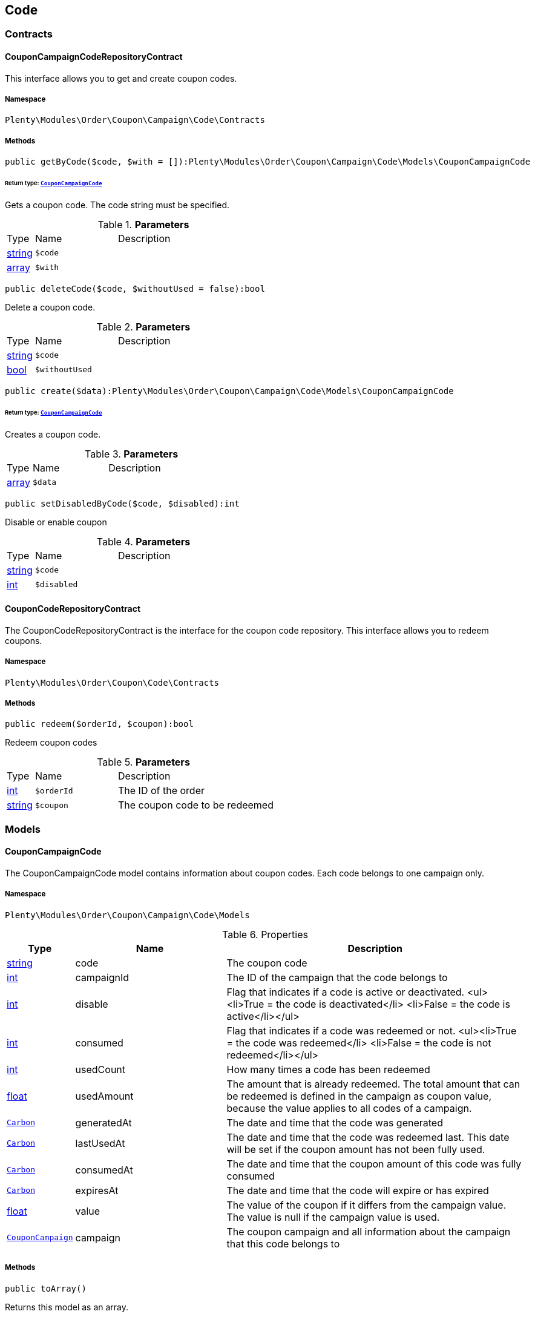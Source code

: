 

[[order_code]]
== Code

[[order_code_contracts]]
===  Contracts
[[order_contracts_couponcampaigncoderepositorycontract]]
==== CouponCampaignCodeRepositoryContract

This interface allows you to get and create coupon codes.



===== Namespace

`Plenty\Modules\Order\Coupon\Campaign\Code\Contracts`






===== Methods

[source%nowrap, php]
----

public getByCode($code, $with = []):Plenty\Modules\Order\Coupon\Campaign\Code\Models\CouponCampaignCode

----

    


====== *Return type:*        xref:Order.adoc#order_models_couponcampaigncode[`CouponCampaignCode`]


Gets a coupon code. The code string must be specified.

.*Parameters*
[cols="10%,30%,60%"]
|===
|Type |Name |Description
|link:http://php.net/string[string^]
a|`$code`
a|

|link:http://php.net/array[array^]
a|`$with`
a|
|===


[source%nowrap, php]
----

public deleteCode($code, $withoutUsed = false):bool

----

    





Delete a coupon code.

.*Parameters*
[cols="10%,30%,60%"]
|===
|Type |Name |Description
|link:http://php.net/string[string^]
a|`$code`
a|

|link:http://php.net/bool[bool^]
a|`$withoutUsed`
a|
|===


[source%nowrap, php]
----

public create($data):Plenty\Modules\Order\Coupon\Campaign\Code\Models\CouponCampaignCode

----

    


====== *Return type:*        xref:Order.adoc#order_models_couponcampaigncode[`CouponCampaignCode`]


Creates a coupon code.

.*Parameters*
[cols="10%,30%,60%"]
|===
|Type |Name |Description
|link:http://php.net/array[array^]
a|`$data`
a|
|===


[source%nowrap, php]
----

public setDisabledByCode($code, $disabled):int

----

    





Disable or enable coupon

.*Parameters*
[cols="10%,30%,60%"]
|===
|Type |Name |Description
|link:http://php.net/string[string^]
a|`$code`
a|

|link:http://php.net/int[int^]
a|`$disabled`
a|
|===



[[order_contracts_couponcoderepositorycontract]]
==== CouponCodeRepositoryContract

The CouponCodeRepositoryContract is the interface for the coupon code repository. This interface allows you to redeem coupons.



===== Namespace

`Plenty\Modules\Order\Coupon\Code\Contracts`






===== Methods

[source%nowrap, php]
----

public redeem($orderId, $coupon):bool

----

    





Redeem coupon codes

.*Parameters*
[cols="10%,30%,60%"]
|===
|Type |Name |Description
|link:http://php.net/int[int^]
a|`$orderId`
a|The ID of the order

|link:http://php.net/string[string^]
a|`$coupon`
a|The coupon code to be redeemed
|===


[[order_code_models]]
===  Models
[[order_models_couponcampaigncode]]
==== CouponCampaignCode

The CouponCampaignCode model contains information about coupon codes. Each code belongs to one campaign only.



===== Namespace

`Plenty\Modules\Order\Coupon\Campaign\Code\Models`





.Properties
[cols="10%,30%,60%"]
|===
|Type |Name |Description

|link:http://php.net/string[string^]
    a|code
    a|The coupon code
|link:http://php.net/int[int^]
    a|campaignId
    a|The ID of the campaign that the code belongs to
|link:http://php.net/int[int^]
    a|disable
    a|Flag that indicates if a code is active or deactivated.
<ul><li>True = the code is deactivated</li>
	<li>False = the code is active</li></ul>
|link:http://php.net/int[int^]
    a|consumed
    a|Flag that indicates if a code was redeemed or not.
<ul><li>True = the code was redeemed</li>
	<li>False = the code is not redeemed</li></ul>
|link:http://php.net/int[int^]
    a|usedCount
    a|How many times a code has been redeemed
|link:http://php.net/float[float^]
    a|usedAmount
    a|The amount that is already redeemed. The total amount that can be redeemed is defined in the campaign as coupon value, because the value applies to all codes of a campaign.
|        xref:Miscellaneous.adoc#miscellaneous_carbon_carbon[`Carbon`]
    a|generatedAt
    a|The date and time that the code was generated
|        xref:Miscellaneous.adoc#miscellaneous_carbon_carbon[`Carbon`]
    a|lastUsedAt
    a|The date and time that the code was redeemed last. This date will be set if the coupon amount has not been fully used.
|        xref:Miscellaneous.adoc#miscellaneous_carbon_carbon[`Carbon`]
    a|consumedAt
    a|The date and time that the coupon amount of this code was fully consumed
|        xref:Miscellaneous.adoc#miscellaneous_carbon_carbon[`Carbon`]
    a|expiresAt
    a|The date and time that the code will expire or has expired
|link:http://php.net/float[float^]
    a|value
    a|The value of the coupon if it differs from the campaign value. The value is null if the campaign value is used.
|        xref:Order.adoc#order_models_couponcampaign[`CouponCampaign`]
    a|campaign
    a|The coupon campaign and all information about the campaign that this code belongs to
|===


===== Methods

[source%nowrap, php]
----

public toArray()

----

    





Returns this model as an array.

[[order_order]]
== Order

[[order_order_models]]
===  Models
[[order_models_giftcardcode]]
==== GiftCardCode

Model that holds gift card codes.



===== Namespace

`Plenty\Modules\Order\Coupon\Campaign\Code\Order\Models`





.Properties
[cols="10%,30%,60%"]
|===
|Type |Name |Description

|link:http://php.net/int[int^]
    a|id
    a|The ID of the gift card code
|link:http://php.net/int[int^]
    a|orderItemId
    a|The order item ID
|link:http://php.net/int[int^]
    a|campaignId
    a|The campaign ID
|link:http://php.net/string[string^]
    a|code
    a|The coupon code
|link:http://php.net/string[string^]
    a|sender
    a|The name of the sender
|link:http://php.net/string[string^]
    a|receiver
    a|The name of the receiver
|link:http://php.net/string[string^]
    a|message
    a|The message
|===


===== Methods

[source%nowrap, php]
----

public toArray()

----

    





Returns this model as an array.


[[order_models_couponcodeorder]]
==== CouponCodeOrder

The CouponCodeOrder model.



===== Namespace

`Plenty\Modules\Order\Coupon\Code\Order\Models`





.Properties
[cols="10%,30%,60%"]
|===
|Type |Name |Description

|link:http://php.net/int[int^]
    a|corderItemId
    a|The ID of the order item that the coupon was redeemed for
|link:http://php.net/int[int^]
    a|campaignId
    a|The ID of the campaign that the coupon belongs to
|link:http://php.net/string[string^]
    a|code
    a|The coupon code
|link:http://php.net/string[string^]
    a|type
    a|The display type of the redeemed coupon
The following display types are available:<ul>
<li>disposable</li>
<li>fixed_vat</li>
<li>fixed</li>
<li>percental</li>
<li>undefined</li>
</ul>
|link:http://php.net/float[float^]
    a|amount
    a|The redeemed amount of the coupon
|link:http://php.net/string[string^]
    a|vatRate
    a|The redeemed vat rate of the coupon
|===


===== Methods

[source%nowrap, php]
----

public toArray()

----

    





Returns this model as an array.


[[order_models_order]]
==== Order

The order model.



===== Namespace

`Plenty\Modules\Order\Models`





.Properties
[cols="10%,30%,60%"]
|===
|Type |Name |Description

|link:http://php.net/int[int^]
    a|id
    a|The ID of the order
|link:http://php.net/int[int^]
    a|typeId
    a|The ID of the order type
                                                              It is possible to define individual order types. However,
                                                              the following types are available by default:
<ul>
    <li>1 = Sales order</li>
    <li>2 = Delivery</li>
    <li>3 = Returns</li>
    <li>4 = Credit note</li>
    <li>5 = Warranty</li>
    <li>6 = Repair</li>
    <li>7 = Offer</li>
    <li>8 = Advance order</li>
    <li>9 = Multi-order</li>
    <li>10 = Multi credit note</li>
    <li>11 = Multi delivery</li>
    <li>12 = Reorder</li>
    <li>13 = Partial delivery</li>
    <li>14 = Subscription</li>
    <li>15 = Redistribution</li>
</ul>
|link:http://php.net/int[int^]
    a|methodOfPaymentId
    a|The ID of the order's payment method (read only)
|link:http://php.net/int[int^]
    a|shippingProfileId
    a|The ID of the order's shipping profile (read only)
|link:http://php.net/string[string^]
    a|paymentStatus
    a|The payment status of the order (read only)
|link:http://php.net/float[float^]
    a|statusId
    a|The ID of the order status
|link:http://php.net/string[string^]
    a|statusName
    a|The name for the status ID (read only)
|link:http://php.net/int[int^]
    a|ownerId
    a|The user ID of the order's owner
|link:http://php.net/float[float^]
    a|referrerId
    a|The referrer ID of the order
|
    a|createdAt
    a|The date that the order was created
|
    a|updatedAt
    a|The date that the order was updated last
|link:http://php.net/int[int^]
    a|plentyId
    a|The plenty ID of the client that the order belongs to
|link:http://php.net/int[int^]
    a|locationId
    a|The ID of the location that the order belongs to
|link:http://php.net/bool[bool^]
    a|roundTotalsOnly
    a|True means only the order's total amounts are rounded, false the order item price is rounded too. (read-only)
|link:http://php.net/int[int^]
    a|numberOfDecimals
    a|The number of decimals this order was rounded with. (read-only)
|link:http://php.net/string[string^]
    a|lockStatus
    a|The lock status of the order. The following statuses are available:
<ul>
 <li>unlocked</li>
 <li>permanentlyLocked</li>
 <li>reversibleLocked</li>
</ul>
|link:http://php.net/bool[bool^]
    a|hasTaxRelevantDocuments
    a|
|        xref:Account.adoc#account_models_address[`Address`]
    a|billingAddress
    a|The invoice address of the order
|        xref:Account.adoc#account_models_address[`Address`]
    a|deliveryAddress
    a|The delivery address of the order
|        xref:Authentication.adoc#authentication_models_user[`User`]
    a|owner
    a|The owner of the order
|link:http://php.net/bool[bool^]
    a|hasDeliveryOrders
    a|Has the order delivery orders?
|
    a|addresses
    a|The address objects that are associated with the order.
|
    a|addressRelations
    a|The address relations for this order.
|
    a|orderItems
    a|The order items that are associated with the order.
|
    a|properties
    a|The order properties that are associated with the order.
|
    a|relations
    a|The order relation reference instances that are associated with the order.
|
    a|amounts
    a|The order amounts that are associated with the order.
|
    a|comments
    a|The order comments.
|        xref:Accounting.adoc#accounting_models_accountinglocation[`AccountingLocation`]
    a|location
    a|The accounting location of the order.
|
    a|payments
    a|The payments that are associated with the order.
|
    a|orderReferences
    a|The order references.
|
    a|reverseOrderReferences
    a|The sub order references showing on the current order .
|
    a|originOrderReferences
    a|The references of other orders, e.g. returns or credit notes, associated with the order.
|
    a|shippingPackages
    a|The shipping packages that are associated with the order.
|
    a|documents
    a|The documents that are associated with the order.
|
    a|returnLabels
    a|The order returns documents that are associated with the order.
|
    a|dates
    a|The dates of the order. Can contain many different dates with their types like:
<ul>
<li>1 = Delete date</li>
<li>2 = Entry date</li>
<li>3 = Payment date</li>
<li>4 = Delivery date</li>
</ul>
|        xref:Order.adoc#order_models_order[`Order`]
    a|originOrder
    a|The origin order of this order. If this order is the origin, this attribute is null. (deprecated)
|        xref:Order.adoc#order_models_order[`Order`]
    a|parentOrder
    a|The parent order of this order. If this order has no parent, this attribute is null. (deprecated)
|
    a|originOrders
    a|The origin orders of this order.
|
    a|parentOrders
    a|The parent orders of this order.
|
    a|childOrders
    a|All orders referencing the current order as parent.
|        xref:Order.adoc#order_models_orderamount[`OrderAmount`]
    a|systemAmount
    a|The order amount in the system currency.
|        xref:Order.adoc#order_models_orderamount[`OrderAmount`]
    a|amount
    a|The order amount in foreign currency if exists. Otherwise the amount in system currency.
|        xref:Account.adoc#account_models_contact[`Contact`]
    a|contactSender
    a|The associated contact for the contact-sender relation.
|        xref:Account.adoc#account_models_contact[`Contact`]
    a|contactReceiver
    a|The associated contact for the contact-receiver relation.
|        xref:Stockmanagement.adoc#stockmanagement_models_warehouse[`Warehouse`]
    a|warehouseSender
    a|The associated warehouse for the warehouse-sender relation.
|        xref:Stockmanagement.adoc#stockmanagement_models_warehouse[`Warehouse`]
    a|warehouseReceiver
    a|The associated warehouse for the warehouse-receiver relation.
|        xref:Order.adoc#order_models_ordertransactionsums[`OrderTransactionSums`]
    a|transactionSums
    a|The sums of all order item transactions.
|        xref:Order.adoc#order_models_orderpaymentterms[`OrderPaymentTerms`]
    a|paymentTerms
    a|The payment terms of this order.
|===


===== Methods

[source%nowrap, php]
----

public toArray()

----

    





Returns this model as an array.


[[order_models_orderamount]]
==== OrderAmount

The order amount model.



===== Namespace

`Plenty\Modules\Order\Models`





.Properties
[cols="10%,30%,60%"]
|===
|Type |Name |Description

|link:http://php.net/int[int^]
    a|id
    a|The ID of the order amount.
|link:http://php.net/int[int^]
    a|orderId
    a|The ID of the order that the amount belongs to.
|link:http://php.net/bool[bool^]
    a|isSystemCurrency
    a|Flag that states if the current currency is the same as system currency or not.
|link:http://php.net/bool[bool^]
    a|isNet
    a|Flag that states if the invoice is net or not. If the invoice is not net, it is gross.
|link:http://php.net/string[string^]
    a|currency
    a|The currency of the amounts.
|link:http://php.net/float[float^]
    a|exchangeRate
    a|The exchange rate for converting the current currency into the system currency.
|link:http://php.net/float[float^]
    a|netTotal
    a|The total net amount of the order.
|link:http://php.net/float[float^]
    a|grossTotal
    a|The total gross amount of the order.
|link:http://php.net/float[float^]
    a|vatTotal
    a|The total vat amount of the order.
|link:http://php.net/float[float^]
    a|invoiceTotal
    a|The total invoice amount.
|link:http://php.net/float[float^]
    a|paidAmount
    a|The order amount that is already paid.
|link:http://php.net/float[float^]
    a|prepaidAmount
    a|This is deprecated and will be removed in the next version. Please use <code>$giftCardAmount</code> instead.
|link:http://php.net/float[float^]
    a|giftCardAmount
    a|The amount that comes from gift cards that were redeemed when placing the order
The gift cards amount does not reduce the invoice total, but reduces the amount that still needs to be paid.
The amount that still needs to paid is not an own parameter because the amount can be calculated by subtracting the gift cards amount from the invoice total.
|link:http://php.net/float[float^]
    a|shippingCostsGross
    a|The gross shipping costs.
|link:http://php.net/float[float^]
    a|shippingCostsNet
    a|The net shipping costs.
|
    a|createdAt
    a|The date that the amount was created.
|
    a|updatedAt
    a|The date that the amount was updated last.
|        xref:Order.adoc#order_models_order[`Order`]
    a|order
    a|The order that this amount belongs to.
|
    a|vats
    a|The vat amounts
|===


===== Methods

[source%nowrap, php]
----

public toArray()

----

    





Returns this model as an array.


[[order_models_orderamountvat]]
==== OrderAmountVat

The order amount vat model.



===== Namespace

`Plenty\Modules\Order\Models`





.Properties
[cols="10%,30%,60%"]
|===
|Type |Name |Description

|link:http://php.net/int[int^]
    a|id
    a|The ID of the VAT information of an order amount
|link:http://php.net/int[int^]
    a|orderAmountId
    a|The ID of the order amount that the VAT information belong to
|link:http://php.net/int[int^]
    a|countryVatId
    a|The ID of the VAT configuration
|link:http://php.net/int[int^]
    a|vatField
    a|The ID of the VAT rate's field [0,1,2,3].
|link:http://php.net/float[float^]
    a|vatRate
    a|The actual VAT rate that was used, e.g. 19%.
|link:http://php.net/float[float^]
    a|value
    a|The VAT amount of money given in the same currency as the order amount.
|link:http://php.net/float[float^]
    a|netTotal
    a|The net amount for the current vat rate.
|link:http://php.net/float[float^]
    a|grossTotal
    a|The gross amount for the current vat rate.
|
    a|createdAt
    a|The date that the VAT was created.
|
    a|updatedAt
    a|The date that the VAT was updated last.
|        xref:Order.adoc#order_models_orderamount[`OrderAmount`]
    a|orderAmount
    a|The OrderAmount model that the OrderAmountVat belongs to.
|===


===== Methods

[source%nowrap, php]
----

public toArray()

----

    





Returns this model as an array.


[[order_models_orderitem]]
==== OrderItem

The order item model. Items, shipping costs, coupons, surcharges etc. are all displayed as order items.



===== Namespace

`Plenty\Modules\Order\Models`





.Properties
[cols="10%,30%,60%"]
|===
|Type |Name |Description

|link:http://php.net/int[int^]
    a|id
    a|The ID of the order item
|link:http://php.net/int[int^]
    a|orderId
    a|The ID of the order that the order item belongs to
|link:http://php.net/int[int^]
    a|typeId
    a|The ID of the order item type
<ul>
<li>VARIATION			=	1</li>
<li>ITEM_BUNDLE			=	2</li>
<li>BUNDLE_COMPONENT		=	3</li>
<li>PROMOTIONAL_COUPON	=	4</li>
<li>GIFT_CARD			=	5</li>
<li>SHIPPING_COSTS		=	6</li>
<li>PAYMENT_SURCHARGE	=	7</li>
<li>GIFT_WRAP			=	8</li>
<li>UNASSIGEND_VARIATION	=	9</li>
<li>DEPOSIT				=	10</li>
<li>ORDER				=	11</li>
<li>DUNNING_CHARGE		=   12</li>
<li>ITEM_SET		        =   13</li>
<li>SET_COMPONENT		=   14</li>
</ul>
|link:http://php.net/float[float^]
    a|referrerId
    a|The ID of order item referrer
|link:http://php.net/int[int^]
    a|itemVariationId
    a|The ID of the item variation
|link:http://php.net/float[float^]
    a|quantity
    a|The quantity.
|link:http://php.net/string[string^]
    a|orderItemName
    a|The name of the order item
|link:http://php.net/string[string^]
    a|attributeValues
    a|The attribute value names
|link:http://php.net/int[int^]
    a|shippingProfileId
    a|The ID of the order item's shipping profile
|link:http://php.net/int[int^]
    a|countryVatId
    a|The ID of the country vat
|link:http://php.net/int[int^]
    a|vatField
    a|The vat id (0-3).
|link:http://php.net/float[float^]
    a|vatRate
    a|The vat amount, e.g. 19.0 for 19% VAT.
|link:http://php.net/int[int^]
    a|position
    a|The order items position in the order.
|link:http://php.net/int[int^]
    a|warehouseId
    a|The ID of the warehouse.
|
    a|createdAt
    a|The date at which the order item was created.
|
    a|updatedAt
    a|The date that the order item was last updated.
|        xref:Order.adoc#order_models_orderitemamount[`OrderItemAmount`]
    a|systemAmount
    a|The order item's amount in the system currency.
|        xref:Order.adoc#order_models_orderitemamount[`OrderItemAmount`]
    a|amount
    a|The order item's amount in the order currency. If the order currency is the same as the system currency this amount is the same.
|        xref:Order.adoc#order_models_order[`Order`]
    a|order
    a|The order that the property belongs to.
|        xref:Order.adoc#order_models_orderitemtype[`OrderItemType`]
    a|type
    a|The order item type
|        xref:Accounting.adoc#accounting_models_vat[`Vat`]
    a|countryVat
    a|The country vat instance.
|        xref:Item.adoc#item_models_variation[`Variation`]
    a|variation
    a|The item variation in the position.
|
    a|amounts
    a|The order item amounts that belong to the order item.
|
    a|properties
    a|The order item properties that belong to the order item.
|
    a|orderProperties
    a|The order item order properties that belong to the order item.
|
    a|orderDates
    a|The dates of the associated order.
|
    a|dates
    a|The dates of the order item. Can contain many different dates with their types. The following types are currently available:
<ul>
<li>Deleted on = 1</li>
<li>Created on = 2</li>
<li>Paid date = 3</li>
<li>Last update = 4</li>
<li>Completed on = 5</li>
<li>Return date = 6</li>
<li>Payment due date = 7</li>
<li>Estimated shipping date = 8</li>
<li>Start date = 9</li>
<li>End date = 10</li>
<li>Possible delivery date = 11</li>
<li>Market transfer date = 12</li>
</ul>
|
    a|references
    a|The order item references.
|
    a|referencedBy
    a|The order item references which reference this order item.
|
    a|giftCardCodes
    a|The gift card codes that belong to the order item.
|link:http://php.net/array[array^]
    a|transactions
    a|The transactions that belong to the order item
|link:http://php.net/array[array^]
    a|serialNumbers
    a|The serial numbers that belong to the order item
|link:http://php.net/array[array^]
    a|variationBarcodes
    a|The barcodes that belong to the variation of the order item
|
    a|comments
    a|The order item comments.
|
    a|warehouselocations
    a|<b>DEPRECATED</b> The order items warehouse locations.
|        xref:Order.adoc#order_models_orderitemtransactionsums[`OrderItemTransactionSums`]
    a|transactionSums
    a|The sums of all order item transactions.
|===


===== Methods

[source%nowrap, php]
----

public toArray()

----

    





Returns this model as an array.


[[order_models_orderitemamount]]
==== OrderItemAmount

The order item amount model. Order item amount refers to amounts of money.



===== Namespace

`Plenty\Modules\Order\Models`





.Properties
[cols="10%,30%,60%"]
|===
|Type |Name |Description

|link:http://php.net/int[int^]
    a|id
    a|The ID of the order item amount.
|link:http://php.net/int[int^]
    a|orderItemId
    a|The ID of the order item that the amount belongs to.
|link:http://php.net/bool[bool^]
    a|isSystemCurrency
    a|Flag that indicates if the current currency is the same as the system currency or not.
|link:http://php.net/string[string^]
    a|currency
    a|The currency of the amounts.
|link:http://php.net/float[float^]
    a|exchangeRate
    a|The exchange rate for converting the current currency into the system currency.
|link:http://php.net/float[float^]
    a|purchasePrice
    a|The purchase price of the variation.
|link:http://php.net/float[float^]
    a|priceOriginalGross
    a|The original gross price without any surcharges or discounts.
|link:http://php.net/float[float^]
    a|priceOriginalNet
    a|The original net price without any surcharges or discounts.
|link:http://php.net/float[float^]
    a|priceGross
    a|The total gross price including surcharges and discounts [READONLY].
|link:http://php.net/float[float^]
    a|priceNet
    a|The total net price including surcharges and discounts [READONLY].
|link:http://php.net/float[float^]
    a|surcharge
    a|The surcharge as gross amount.
|link:http://php.net/float[float^]
    a|discount
    a|The discount can be a percentage or a fixed value.
|link:http://php.net/bool[bool^]
    a|isPercentage
    a|Flag that indicates if a discount is given as a percentage or as a fixed value.
|
    a|createdAt
    a|The date that the amount was created.
|
    a|updatedAt
    a|The date that the amount was last updated.
|        xref:Order.adoc#order_models_orderitem[`OrderItem`]
    a|orderItem
    a|The order item that the amount belongs to.
|===


===== Methods

[source%nowrap, php]
----

public toArray()

----

    





Returns this model as an array.


[[order_models_orderitemorderproperty]]
==== OrderItemOrderProperty

This model contains the order properties that are assigned to order items.



===== Namespace

`Plenty\Modules\Order\Models`





.Properties
[cols="10%,30%,60%"]
|===
|Type |Name |Description

|link:http://php.net/int[int^]
    a|propertyId
    a|The ID of the order property
|link:http://php.net/int[int^]
    a|orderItemId
    a|The ID of the order item of the current order item order property
|link:http://php.net/string[string^]
    a|value
    a|The value for the order property
|link:http://php.net/string[string^]
    a|fileUrl
    a|The URL of the order property
|link:http://php.net/string[string^]
    a|name
    a|The name of the order property
|link:http://php.net/string[string^]
    a|type
    a|The type of the order property
|===


===== Methods

[source%nowrap, php]
----

public toArray()

----

    





Returns this model as an array.


[[order_models_orderitemtransactionsums]]
==== OrderItemTransactionSums

The order item transaction sums model.



===== Namespace

`Plenty\Modules\Order\Models`





.Properties
[cols="10%,30%,60%"]
|===
|Type |Name |Description

|link:http://php.net/int[int^]
    a|orderItemId
    a|The ID of the order item
|link:http://php.net/float[float^]
    a|quantityTransactionsInRegular
    a|The summed up quantity of all transactions with direction 'in' and status 'regular'
|link:http://php.net/float[float^]
    a|quantityTransactionsOutRegular
    a|The summed up quantity of all transactions with direction 'out' and status 'regular'
|link:http://php.net/float[float^]
    a|quantityTransactionsInCancelled
    a|The summed up quantity of all transactions with direction 'in' and status 'cancelled'
|link:http://php.net/float[float^]
    a|quantityTransactionsOutCancelled
    a|The summed up quantity of all transactions with direction 'out' and status 'cancelled'
|link:http://php.net/float[float^]
    a|priceTotalTransactionsInRegular
    a|The summed up price (in the currency of the order) of all transactions with direction 'in' and status 'regular'
|link:http://php.net/float[float^]
    a|priceTotalTransactionsOutRegular
    a|The summed up price (in the currency of the order) of all transactions with direction 'in' and status 'regular'
|link:http://php.net/float[float^]
    a|priceTotalTransactionsInCancelled
    a|The summed up price (in the currency of the order) of all transactions with direction 'out' and status 'cancelled'
|link:http://php.net/float[float^]
    a|priceTotalTransactionsOutCancelled
    a|The summed up price (in the currency of the order) of all transactions with direction 'out' and status 'cancelled'
|link:http://php.net/bool[bool^]
    a|areTransactionsInComplete
    a|Flag that indicates if the item has transactions with direction 'in' of the full item quantity
|link:http://php.net/bool[bool^]
    a|areTransactionsOutComplete
    a|Flag that indicates if the item has transactions with direction 'out' of the full item quantity
|===


===== Methods

[source%nowrap, php]
----

public toArray()

----

    





Returns this model as an array.


[[order_models_orderitemtype]]
==== OrderItemType

The order item type model.



===== Namespace

`Plenty\Modules\Order\Models`





.Properties
[cols="10%,30%,60%"]
|===
|Type |Name |Description

|link:http://php.net/int[int^]
    a|id
    a|The ID of the order item type. The following types are currently available: <br />
<ul>
<li>VARIATION			=	1</li>
<li>ITEM_BUNDLE			=	2</li>
<li>BUNDLE_COMPONENT		=	3</li>
<li>PROMOTIONAL_COUPON	=	4</li>
<li>GIFT_CARD			=	5</li>
<li>SHIPPING_COSTS		=	6</li>
<li>PAYMENT_SURCHARGE	=	7</li>
<li>GIFT_WRAP			=	8</li>
<li>UNASSIGEND_VARIATION	=	9</li>
<li>DEPOSIT				=	10</li>
<li>ORDER				=	11</li>
</ul>
|link:http://php.net/bool[bool^]
    a|isErasable
    a|Flag that indicates if this type can be deleted or not
|link:http://php.net/int[int^]
    a|position
    a|The position for sorting
|
    a|names
    a|The names of the order item types
|===


===== Methods

[source%nowrap, php]
----

public toArray()

----

    





Returns this model as an array.


[[order_models_orderitemtypename]]
==== OrderItemTypeName

The order item type name model.



===== Namespace

`Plenty\Modules\Order\Models`





.Properties
[cols="10%,30%,60%"]
|===
|Type |Name |Description

|link:http://php.net/int[int^]
    a|id
    a|The ID of the type name
|link:http://php.net/int[int^]
    a|typeId
    a|The related type id.
|link:http://php.net/string[string^]
    a|name
    a|The type name.
|link:http://php.net/string[string^]
    a|lang
    a|The ISO 639-1 language code for the name, e.g. "en" for English
|        xref:Order.adoc#order_models_orderitemtype[`OrderItemType`]
    a|type
    a|The order item type instance.
|===


===== Methods

[source%nowrap, php]
----

public toArray()

----

    





Returns this model as an array.


[[order_models_orderitemwarehouselocation]]
==== OrderItemWarehouseLocation

&lt;b&gt;DEPRECATED&lt;/b&gt; The order item warehouse location model. Order item warehouse locations
 *                                             refer to the location of an order item, in a specific warehouse.



===== Namespace

`Plenty\Modules\Order\Models`





.Properties
[cols="10%,30%,60%"]
|===
|Type |Name |Description

|link:http://php.net/int[int^]
    a|orderItemId
    a|The Id of the order item, that the warehouse location is
associated with.
|link:http://php.net/int[int^]
    a|warehouseLocationId
    a|The Id of the warehouse location, this order item is associated
with.
|link:http://php.net/float[float^]
    a|quantity
    a|The quantity stored at the warehouse location
|link:http://php.net/string[string^]
    a|bestBeforeDate
    a|The best before date
|link:http://php.net/string[string^]
    a|batch
    a|The batch
|        xref:Warehouse.adoc#warehouse_models_warehouselocation[`WarehouseLocation`]
    a|warehouseLocation
    a|The warehouse location of the item
|===


===== Methods

[source%nowrap, php]
----

public toArray()

----

    





Returns this model as an array.


[[order_models_orderpaymentterms]]
==== OrderPaymentTerms

The order payment terms model.



===== Namespace

`Plenty\Modules\Order\Models`





.Properties
[cols="10%,30%,60%"]
|===
|Type |Name |Description

|link:http://php.net/int[int^]
    a|id
    a|The ID of the early payment discount.
|link:http://php.net/int[int^]
    a|orderId
    a|The ID of the order.
|link:http://php.net/float[float^]
    a|earlyPaymentDiscount
    a|The early payment discount in percent.
|link:http://php.net/int[int^]
    a|earlyPaymentDiscountDays
    a|The allowed number of days for the discount.
|link:http://php.net/int[int^]
    a|valutaDays
    a|The valuta given in days.
|link:http://php.net/int[int^]
    a|paymentAllowedDays
    a|The allowed number of days for the payment.
|
    a|createdAt
    a|The date the model was created.
|
    a|updatedAt
    a|The date the model was last updated.
|        xref:Order.adoc#order_models_order[`Order`]
    a|order
    a|The order of this early payment discount.
|===


===== Methods

[source%nowrap, php]
----

public toArray()

----

    





Returns this model as an array.


[[order_models_orderreference]]
==== OrderReference

The order reference model. Each OrderReference has an origin order (the most top order) and a referenced order (&#039;parent&#039; or &#039;reorder&#039;).



===== Namespace

`Plenty\Modules\Order\Models`





.Properties
[cols="10%,30%,60%"]
|===
|Type |Name |Description

|link:http://php.net/int[int^]
    a|id
    a|The id of the order reference entry.
|link:http://php.net/int[int^]
    a|orderId
    a|The order id.
|link:http://php.net/int[int^]
    a|originOrderId
    a|The id of the origin order.
|link:http://php.net/int[int^]
    a|referenceOrderId
    a|The id of the referenced order.
|link:http://php.net/string[string^]
    a|referenceType
    a|The reference type ("parent" or "reorder") of the referenced order.
|        xref:Order.adoc#order_models_order[`Order`]
    a|order
    a|
|        xref:Order.adoc#order_models_order[`Order`]
    a|originOrder
    a|The origin order of the order.
|        xref:Order.adoc#order_models_order[`Order`]
    a|referenceOrder
    a|The referenced order of the order.
|===


===== Methods

[source%nowrap, php]
----

public toArray()

----

    





Returns this model as an array.


[[order_models_ordertransactionsums]]
==== OrderTransactionSums

The order transaction sums model.



===== Namespace

`Plenty\Modules\Order\Models`





.Properties
[cols="10%,30%,60%"]
|===
|Type |Name |Description

|link:http://php.net/int[int^]
    a|orderId
    a|The ID of the order
|link:http://php.net/float[float^]
    a|quantityAllItems
    a|The summed up quantity of all items
|link:http://php.net/float[float^]
    a|quantityTransactionsInRegular
    a|The summed up quantity of all transactions with direction 'in' and status 'regular'
|link:http://php.net/float[float^]
    a|quantityTransactionsOutRegular
    a|The summed up quantity of all transactions with direction 'out' and status 'regular'
|link:http://php.net/float[float^]
    a|quantityTransactionsInCancelled
    a|The summed up quantity of all transactions with direction 'in' and status 'cancelled'
|link:http://php.net/float[float^]
    a|quantityTransactionsOutCancelled
    a|The summed up quantity of all transactions with direction 'out' and status 'cancelled'
|link:http://php.net/float[float^]
    a|priceTotalTransactionsInRegular
    a|The summed up price (in the currency of the order) of all transactions with direction 'in' and status 'regular'
|link:http://php.net/float[float^]
    a|priceTotalTransactionsOutRegular
    a|The summed up price (in the currency of the order) of all transactions with direction 'in' and status 'regular'
|link:http://php.net/float[float^]
    a|priceTotalTransactionsInCancelled
    a|The summed up price (in the currency of the order) of all transactions with direction 'out' and status 'cancelled'
|link:http://php.net/float[float^]
    a|priceTotalTransactionsOutCancelled
    a|The summed up price (in the currency of the order) of all transactions with direction 'out' and status 'cancelled'
|link:http://php.net/bool[bool^]
    a|areTransactionsInComplete
    a|Flag that indicates if all items have transactions with direction 'in' of the full item quantity
|link:http://php.net/bool[bool^]
    a|areTransactionsOutComplete
    a|Flag that indicates if all items have transactions with direction 'out' of the full item quantity
|===


===== Methods

[source%nowrap, php]
----

public toArray()

----

    





Returns this model as an array.


[[order_models_ordertype]]
==== OrderType

The order type model.



===== Namespace

`Plenty\Modules\Order\Models`





.Properties
[cols="10%,30%,60%"]
|===
|Type |Name |Description

|link:http://php.net/int[int^]
    a|id
    a|The ID of the order type
|link:http://php.net/bool[bool^]
    a|isErasable
    a|Flag that states if this type can be deleted or not.
|link:http://php.net/int[int^]
    a|position
    a|The position for sorting
|
    a|names
    a|The names of the order item types.
|===


===== Methods

[source%nowrap, php]
----

public toArray()

----

    





Returns this model as an array.


[[order_models_ordertypename]]
==== OrderTypeName

The order type name model.



===== Namespace

`Plenty\Modules\Order\Models`





.Properties
[cols="10%,30%,60%"]
|===
|Type |Name |Description

|link:http://php.net/int[int^]
    a|id
    a|The ID of the type name
|link:http://php.net/int[int^]
    a|typeId
    a|The ID of the type
|link:http://php.net/string[string^]
    a|name
    a|The type name.
|link:http://php.net/string[string^]
    a|lang
    a|The ISO 639-1 language code for the name, e.g. "en" for English
|        xref:Order.adoc#order_models_ordertype[`OrderType`]
    a|type
    a|The order type instance.
|===


===== Methods

[source%nowrap, php]
----

public toArray()

----

    





Returns this model as an array.


[[order_models_pricecalculationresultitem]]
==== PriceCalculationResultItem

price calculation result item



===== Namespace

`Plenty\Modules\Order\Models`





.Properties
[cols="10%,30%,60%"]
|===
|Type |Name |Description

|link:http://php.net/float[float^]
    a|total
    a|
|link:http://php.net/float[float^]
    a|totalNet
    a|
|link:http://php.net/float[float^]
    a|totalGross
    a|
|link:http://php.net/float[float^]
    a|totalVat
    a|
|link:http://php.net/int[int^]
    a|highestVatId
    a|
|link:http://php.net/array[array^]
    a|netAmountsMap
    a|
|link:http://php.net/array[array^]
    a|vatAmountsMap
    a|
|===


===== Methods

[source%nowrap, php]
----

public toArray()

----

    





Returns this model as an array.

[[order_order_contracts]]
===  Contracts
[[order_contracts_orderamountrepositorycontract]]
==== OrderAmountRepositoryContract

This interface allows you to get and list order amounts and their vats.



===== Namespace

`Plenty\Modules\Order\Contracts`






===== Methods

[source%nowrap, php]
----

public getByOrderId($orderId, $currency = null):Plenty\Modules\Order\Models\OrderAmount

----

    


====== *Return type:*        xref:Order.adoc#order_models_orderamount[`OrderAmount`]


Get an order amount for an order in a currency. The ID of the order must be specified. The currency is optional. If no currency is specified, the order amount entry will be returned in the default system currency.

.*Parameters*
[cols="10%,30%,60%"]
|===
|Type |Name |Description
|link:http://php.net/int[int^]
a|`$orderId`
a|The ID of the order

|link:http://php.net/string[string^]
a|`$currency`
a|The currency of the order amount
|===


[source%nowrap, php]
----

public getById($id):Plenty\Modules\Order\Models\OrderAmount

----

    


====== *Return type:*        xref:Order.adoc#order_models_orderamount[`OrderAmount`]


Get an order amount. The ID of the order amount must be specified.

.*Parameters*
[cols="10%,30%,60%"]
|===
|Type |Name |Description
|link:http://php.net/int[int^]
a|`$id`
a|The ID of the order amount
|===


[source%nowrap, php]
----

public listByOrderId($orderId):array

----

    





List all order amounts of an order. The ID of the order must be specified.

.*Parameters*
[cols="10%,30%,60%"]
|===
|Type |Name |Description
|link:http://php.net/int[int^]
a|`$orderId`
a|The ID of the order
|===



[[order_contracts_orderitemrepositorycontract]]
==== OrderItemRepositoryContract

The OrderItemRepositoryContract is the interface for the order item repository. This interface allows you to find, create and update order items. An order item can be e.g. items, surcharges and coupons. Each order item is given a unique id, which links it to a specific order.



===== Namespace

`Plenty\Modules\Order\Contracts`






===== Methods

[source%nowrap, php]
----

public getOrderItem($orderItemId):Plenty\Modules\Order\Models\OrderItem

----

    


====== *Return type:*        xref:Order.adoc#order_models_orderitem[`OrderItem`]


Get an order item

.*Parameters*
[cols="10%,30%,60%"]
|===
|Type |Name |Description
|link:http://php.net/int[int^]
a|`$orderItemId`
a|The ID of the order item
|===


[source%nowrap, php]
----

public deleteOrderItem($orderId, $orderItemId):bool

----

    





Delete an order item

.*Parameters*
[cols="10%,30%,60%"]
|===
|Type |Name |Description
|link:http://php.net/int[int^]
a|`$orderId`
a|The ID of the order that the item belongs to.

|link:http://php.net/int[int^]
a|`$orderItemId`
a|The ID of the order item to be deleted.
|===


[source%nowrap, php]
----

public search($orderId, $page = 1, $itemsPerPage = 50, $with = [], $sortBy = &quot;id&quot;, $sortOrder = &quot;asc&quot;):Plenty\Repositories\Models\PaginatedResult

----

    


====== *Return type:*        xref:Miscellaneous.adoc#miscellaneous_models_paginatedresult[`PaginatedResult`]


Search order items

.*Parameters*
[cols="10%,30%,60%"]
|===
|Type |Name |Description
|link:http://php.net/int[int^]
a|`$orderId`
a|

|link:http://php.net/int[int^]
a|`$page`
a|

|link:http://php.net/int[int^]
a|`$itemsPerPage`
a|

|link:http://php.net/array[array^]
a|`$with`
a|

|link:http://php.net/string[string^]
a|`$sortBy`
a|

|link:http://php.net/string[string^]
a|`$sortOrder`
a|
|===


[source%nowrap, php]
----

public setFilters($filters = []):void

----

    





Sets the filter array.

.*Parameters*
[cols="10%,30%,60%"]
|===
|Type |Name |Description
|link:http://php.net/array[array^]
a|`$filters`
a|
|===


[source%nowrap, php]
----

public getFilters():void

----

    





Returns the filter array.

[source%nowrap, php]
----

public getConditions():void

----

    





Returns a collection of parsed filters as Condition object

[source%nowrap, php]
----

public clearFilters():void

----

    





Clears the filter array.

[source%nowrap, php]
----

public clearCriteria():void

----

    





Resets all Criteria filters by creating a new instance of the builder object.

[source%nowrap, php]
----

public applyCriteriaFromFilters():void

----

    





Applies criteria classes to the current repository.


[[order_contracts_orderrepositorycontract]]
==== OrderRepositoryContract

The OrderRepositoryContract is the interface for the order repository. This interface allows you to find, create and update orders. There are many different order types and the data returned depends on the order type.



===== Namespace

`Plenty\Modules\Order\Contracts`






===== Methods

[source%nowrap, php]
----

public findOrderById($orderId, $with = []):Plenty\Modules\Order\Models\Order

----

    


====== *Return type:*        xref:Order.adoc#order_models_order[`Order`]


Get an order

.*Parameters*
[cols="10%,30%,60%"]
|===
|Type |Name |Description
|link:http://php.net/int[int^]
a|`$orderId`
a|The ID of the order

|link:http://php.net/array[array^]
a|`$with`
a|The relations to load in the order instance, one of "addresses", "events", "dates", "relation", "reference", "location", "payments", "documents" and "comments".
|===


[source%nowrap, php]
----

public findOrderByExternalOrderId($externalOrderId, $with = []):Plenty\Modules\Order\Models\Order

----

    


====== *Return type:*        xref:Order.adoc#order_models_order[`Order`]


Get an order by external order ID

.*Parameters*
[cols="10%,30%,60%"]
|===
|Type |Name |Description
|link:http://php.net/string[string^]
a|`$externalOrderId`
a|

|link:http://php.net/array[array^]
a|`$with`
a|
|===


[source%nowrap, php]
----

public createOrder($data, $coupon = null):Plenty\Modules\Order\Models\Order

----

    


====== *Return type:*        xref:Order.adoc#order_models_order[`Order`]


Create an order

.*Parameters*
[cols="10%,30%,60%"]
|===
|Type |Name |Description
|link:http://php.net/array[array^]
a|`$data`
a|The order data. The properties that are required to create an order can be found in the order model.

|link:http://php.net/string[string^]
a|`$coupon`
a|A coupon code or a list of coupon codes to be redeemed in the order.
|===


[source%nowrap, php]
----

public updateOrder($data, $orderId):Plenty\Modules\Order\Models\Order

----

    


====== *Return type:*        xref:Order.adoc#order_models_order[`Order`]


Update an order

.*Parameters*
[cols="10%,30%,60%"]
|===
|Type |Name |Description
|link:http://php.net/array[array^]
a|`$data`
a|The order data. The properties that are required to update an order can be found in the order model.

|link:http://php.net/int[int^]
a|`$orderId`
a|The ID of the order
|===


[source%nowrap, php]
----

public deleteOrder($orderId):bool

----

    





Delete an order

.*Parameters*
[cols="10%,30%,60%"]
|===
|Type |Name |Description
|link:http://php.net/int[int^]
a|`$orderId`
a|The ID of the order
|===


[source%nowrap, php]
----

public undeleteOrder($orderId, $status):Plenty\Modules\Order\Models\Order

----

    


====== *Return type:*        xref:Order.adoc#order_models_order[`Order`]


Restore an order

.*Parameters*
[cols="10%,30%,60%"]
|===
|Type |Name |Description
|link:http://php.net/int[int^]
a|`$orderId`
a|The ID of the order

|link:http://php.net/float[float^]
a|`$status`
a|The status of the order
|===


[source%nowrap, php]
----

public isDeleted($orderId):bool

----

    





Checks whether an order has been deleted or not.

.*Parameters*
[cols="10%,30%,60%"]
|===
|Type |Name |Description
|link:http://php.net/int[int^]
a|`$orderId`
a|The ID of the order
|===


[source%nowrap, php]
----

public findSchedulerById($schedulerId):Plenty\Modules\Order\Scheduler\Models\OrderScheduler

----

    


====== *Return type:*        xref:Order.adoc#order_models_orderscheduler[`OrderScheduler`]


Get a scheduler order

.*Parameters*
[cols="10%,30%,60%"]
|===
|Type |Name |Description
|link:http://php.net/int[int^]
a|`$schedulerId`
a|The ID of the scheduler order
|===


[source%nowrap, php]
----

public allOrdersByContact($contactId, $page = 1, $itemsPerPage = 50, $with = []):Plenty\Repositories\Models\PaginatedResult

----

    


====== *Return type:*        xref:Miscellaneous.adoc#miscellaneous_models_paginatedresult[`PaginatedResult`]


List orders of a contact

.*Parameters*
[cols="10%,30%,60%"]
|===
|Type |Name |Description
|link:http://php.net/int[int^]
a|`$contactId`
a|The ID of the contact

|link:http://php.net/int[int^]
a|`$page`
a|The page to get. The default page that will be returned is page 1.

|link:http://php.net/int[int^]
a|`$itemsPerPage`
a|The number of orders to be displayed per page. The default number of orders per page is 50.

|link:http://php.net/array[array^]
a|`$with`
a|The relations to load in the Order instance. Valid are "addresses", "events", "dates", "relation", "reference", "location", "payments", "documents" and "comments".
|===


[source%nowrap, php]
----

public allOrdersBySupplier($contactId, $page = 1, $itemsPerPage = 50, $with = []):Plenty\Repositories\Models\PaginatedResult

----

    


====== *Return type:*        xref:Miscellaneous.adoc#miscellaneous_models_paginatedresult[`PaginatedResult`]


List orders that include one or more variations from a supplier

.*Parameters*
[cols="10%,30%,60%"]
|===
|Type |Name |Description
|link:http://php.net/int[int^]
a|`$contactId`
a|The ID of the contact (supplier id)

|link:http://php.net/int[int^]
a|`$page`
a|The page to get. The default page that will be returned is page 1.

|link:http://php.net/int[int^]
a|`$itemsPerPage`
a|The number of orders to be displayed per page. The default number of orders per page is 50.

|link:http://php.net/array[array^]
a|`$with`
a|The relations to load in the Order instance. Valid are "addresses", "events", "dates", "relation", "reference", "location", "payments", "documents" and "comments".
|===


[source%nowrap, php]
----

public allOrdersByContactSender($contactId, $page = 1, $itemsPerPage = 50, $with = []):Plenty\Repositories\Models\PaginatedResult

----

    


====== *Return type:*        xref:Miscellaneous.adoc#miscellaneous_models_paginatedresult[`PaginatedResult`]


List orders sent by a contact

.*Parameters*
[cols="10%,30%,60%"]
|===
|Type |Name |Description
|link:http://php.net/int[int^]
a|`$contactId`
a|The ID of the contact

|link:http://php.net/int[int^]
a|`$page`
a|The page to get. The default page that will be returned is page 1.

|link:http://php.net/int[int^]
a|`$itemsPerPage`
a|The number of orders to be displayed per page. The default number of orders per page is 50.

|link:http://php.net/array[array^]
a|`$with`
a|The relations to load in the Order instance. Valid are "addresses", "events", "dates", "relation", "reference", "location", "payments", "documents" and "comments".
|===


[source%nowrap, php]
----

public getLatestOrderByContactId($contactId, $with = []):Plenty\Modules\Order\Models\Order

----

    


====== *Return type:*        xref:Order.adoc#order_models_order[`Order`]


Get latest order of a contact

.*Parameters*
[cols="10%,30%,60%"]
|===
|Type |Name |Description
|link:http://php.net/int[int^]
a|`$contactId`
a|The ID of the contact

|link:http://php.net/array[array^]
a|`$with`
a|The relations to load in the Order instance. The relations available are: "addresses", "events", "dates", "relation", "reference", "location", "payments", "documents" and "comments".
If you want to load relations, you need to include at least one, but you can also include several or all.
|===


[source%nowrap, php]
----

public searchOrders($page = 1, $itemsPerPage = 50, $with = []):Plenty\Repositories\Models\PaginatedResult

----

    


====== *Return type:*        xref:Miscellaneous.adoc#miscellaneous_models_paginatedresult[`PaginatedResult`]


List orders

.*Parameters*
[cols="10%,30%,60%"]
|===
|Type |Name |Description
|link:http://php.net/int[int^]
a|`$page`
a|The page to get. The default page that will be returned is page 1.

|link:http://php.net/int[int^]
a|`$itemsPerPage`
a|The number of orders to be displayed per page. The default number of orders per page is 50.

|link:http://php.net/array[array^]
a|`$with`
a|The relations to load in the Order instance. Valid are "addresses", "events", "dates", "relation", "reference", "location", "payments", "documents" and "comments".
|===


[source%nowrap, php]
----

public getPackageNumbers($orderId):array

----

    





List package numbers of an order

.*Parameters*
[cols="10%,30%,60%"]
|===
|Type |Name |Description
|link:http://php.net/int[int^]
a|`$orderId`
a|The ID of the order
|===


[source%nowrap, php]
----

public cancelOrder($orderId, $data):void

----

    





Cancel an order

.*Parameters*
[cols="10%,30%,60%"]
|===
|Type |Name |Description
|link:http://php.net/int[int^]
a|`$orderId`
a|The ID of the order

|link:http://php.net/array[array^]
a|`$data`
a|The request data
|===


[source%nowrap, php]
----

public findOrderByAccessKey($orderId, $accessKey):Plenty\Modules\Order\Models\Order

----

    


====== *Return type:*        xref:Order.adoc#order_models_order[`Order`]


Find the order for the given order ID and access key.

.*Parameters*
[cols="10%,30%,60%"]
|===
|Type |Name |Description
|link:http://php.net/int[int^]
a|`$orderId`
a|The ID of the order to be checked.

|link:http://php.net/string[string^]
a|`$accessKey`
a|The access key, that belongs to the order.
|===


[source%nowrap, php]
----

public generateAccessKey($orderId):string

----

    





Generate an access key for the given order ID.

.*Parameters*
[cols="10%,30%,60%"]
|===
|Type |Name |Description
|link:http://php.net/int[int^]
a|`$orderId`
a|
|===


[source%nowrap, php]
----

public completeOrder($orderId, $data = []):Plenty\Modules\Order\Models\Order

----

    


====== *Return type:*        xref:Order.adoc#order_models_order[`Order`]


Complete an incomplete order.

.*Parameters*
[cols="10%,30%,60%"]
|===
|Type |Name |Description
|link:http://php.net/int[int^]
a|`$orderId`
a|The ID of the order

|link:http://php.net/array[array^]
a|`$data`
a|Additional data. Currently only the statusId can be specified.
|===


[source%nowrap, php]
----

public createMultiOrderByContact($contactId):Plenty\Modules\Order\Models\Order

----

    


====== *Return type:*        xref:Order.adoc#order_models_order[`Order`]


Creates a multi order for a specific contact

.*Parameters*
[cols="10%,30%,60%"]
|===
|Type |Name |Description
|link:http://php.net/int[int^]
a|`$contactId`
a|
|===


[source%nowrap, php]
----

public setOrderStatus45($orderId):Plenty\Modules\Order\Models\Order

----

    


====== *Return type:*        xref:Order.adoc#order_models_order[`Order`]


Deprecated : Set order status to 4 or 5

.*Parameters*
[cols="10%,30%,60%"]
|===
|Type |Name |Description
|link:http://php.net/int[int^]
a|`$orderId`
a|
|===


[source%nowrap, php]
----

public setFilters($filters = []):void

----

    





Sets the filter array.

.*Parameters*
[cols="10%,30%,60%"]
|===
|Type |Name |Description
|link:http://php.net/array[array^]
a|`$filters`
a|
|===


[source%nowrap, php]
----

public getFilters():void

----

    





Returns the filter array.

[source%nowrap, php]
----

public getConditions():void

----

    





Returns a collection of parsed filters as Condition object

[source%nowrap, php]
----

public clearFilters():void

----

    





Clears the filter array.

[[order_order_events]]
===  Events
[[order_events_ordercreated]]
==== OrderCreated

An event class fired after a new order is created. The order type is not relevant.
 * 	At the same time also type depended events will be fired, like ReturnsCreated or CreditNoteCreated.



===== Namespace

`Plenty\Modules\Order\Events`






===== Methods

[source%nowrap, php]
----

public __construct($order):void

----

    





OrderEvent constructor.

.*Parameters*
[cols="10%,30%,60%"]
|===
|Type |Name |Description
|        xref:Order.adoc#order_models_order[`Order`]
a|`$order`
a|
|===


[source%nowrap, php]
----

public getOrder():Plenty\Modules\Order\Models\Order

----

    


====== *Return type:*        xref:Order.adoc#order_models_order[`Order`]


Get the order instance.


[[order_events_orderevent]]
==== OrderEvent

A base event class for all order events. Each order event expects an order instance.



===== Namespace

`Plenty\Modules\Order\Events`






===== Methods

[source%nowrap, php]
----

public __construct($order):void

----

    





OrderEvent constructor.

.*Parameters*
[cols="10%,30%,60%"]
|===
|Type |Name |Description
|        xref:Order.adoc#order_models_order[`Order`]
a|`$order`
a|
|===


[source%nowrap, php]
----

public getOrder():Plenty\Modules\Order\Models\Order

----

    


====== *Return type:*        xref:Order.adoc#order_models_order[`Order`]


Get the order instance.


[[order_events_orderfullypaid]]
==== OrderFullyPaid

An Event class fired after a payment assignment when the order is fully paid.



===== Namespace

`Plenty\Modules\Order\Events`






===== Methods

[source%nowrap, php]
----

public __construct($order):void

----

    





OrderEvent constructor.

.*Parameters*
[cols="10%,30%,60%"]
|===
|Type |Name |Description
|        xref:Order.adoc#order_models_order[`Order`]
a|`$order`
a|
|===


[source%nowrap, php]
----

public getOrder():Plenty\Modules\Order\Models\Order

----

    


====== *Return type:*        xref:Order.adoc#order_models_order[`Order`]


Get the order instance.


[[order_events_orderoverpaid]]
==== OrderOverpaid

An event class will be fired after a payment is assigned and if the order is overpaid.



===== Namespace

`Plenty\Modules\Order\Events`






===== Methods

[source%nowrap, php]
----

public __construct($order):void

----

    





OrderEvent constructor.

.*Parameters*
[cols="10%,30%,60%"]
|===
|Type |Name |Description
|        xref:Order.adoc#order_models_order[`Order`]
a|`$order`
a|
|===


[source%nowrap, php]
----

public getOrder():Plenty\Modules\Order\Models\Order

----

    


====== *Return type:*        xref:Order.adoc#order_models_order[`Order`]


Get the order instance.


[[order_events_orderpaidevent]]
==== OrderPaidEvent

A base Event class for all order paid events.



===== Namespace

`Plenty\Modules\Order\Events`






===== Methods

[source%nowrap, php]
----

public __construct($order):void

----

    





OrderEvent constructor.

.*Parameters*
[cols="10%,30%,60%"]
|===
|Type |Name |Description
|        xref:Order.adoc#order_models_order[`Order`]
a|`$order`
a|
|===


[source%nowrap, php]
----

public getOrder():Plenty\Modules\Order\Models\Order

----

    


====== *Return type:*        xref:Order.adoc#order_models_order[`Order`]


Get the order instance.


[[order_events_orderpartlypaid]]
==== OrderPartlyPaid

An Event class fired after a payment is assigned and if the order is only partly paid.



===== Namespace

`Plenty\Modules\Order\Events`






===== Methods

[source%nowrap, php]
----

public __construct($order):void

----

    





OrderEvent constructor.

.*Parameters*
[cols="10%,30%,60%"]
|===
|Type |Name |Description
|        xref:Order.adoc#order_models_order[`Order`]
a|`$order`
a|
|===


[source%nowrap, php]
----

public getOrder():Plenty\Modules\Order\Models\Order

----

    


====== *Return type:*        xref:Order.adoc#order_models_order[`Order`]


Get the order instance.


[[order_events_orderpaymentassigned]]
==== OrderPaymentAssigned

An Event class fired after a payment was assigned to an order.
 * After this event one of the following events will be fired, depending the payment status of the order:
 *	 OrderPrepaid, OrderPartlyPaid, OrderFullyPaid, OrderOverpaid.



===== Namespace

`Plenty\Modules\Order\Events`






===== Methods

[source%nowrap, php]
----

public __construct($order, $payment):void

----

    





OrderPaymentAssigned constructor.

.*Parameters*
[cols="10%,30%,60%"]
|===
|Type |Name |Description
|        xref:Order.adoc#order_models_order[`Order`]
a|`$order`
a|

|        xref:Payment.adoc#payment_models_payment[`Payment`]
a|`$payment`
a|
|===


[source%nowrap, php]
----

public getPayment():Plenty\Modules\Payment\Models\Payment

----

    


====== *Return type:*        xref:Payment.adoc#payment_models_payment[`Payment`]


Get the payment.

[source%nowrap, php]
----

public getOrder():Plenty\Modules\Order\Models\Order

----

    


====== *Return type:*        xref:Order.adoc#order_models_order[`Order`]


Get the order instance.


[[order_events_orderprepaid]]
==== OrderPrepaid

An Event class fired after a payment is assigned and if the order is paid in advance.



===== Namespace

`Plenty\Modules\Order\Events`






===== Methods

[source%nowrap, php]
----

public __construct($order):void

----

    





OrderEvent constructor.

.*Parameters*
[cols="10%,30%,60%"]
|===
|Type |Name |Description
|        xref:Order.adoc#order_models_order[`Order`]
a|`$order`
a|
|===


[source%nowrap, php]
----

public getOrder():Plenty\Modules\Order\Models\Order

----

    


====== *Return type:*        xref:Order.adoc#order_models_order[`Order`]


Get the order instance.


[[order_events_subscriptionchildordercreated]]
==== SubscriptionChildOrderCreated

An event class fired after a new order for a subscription is created. The order type is not relevant.
 * 	At the same time also type depended events will be fired, like ReturnsCreated or CreditNoteCreated.



===== Namespace

`Plenty\Modules\Order\Events`






===== Methods

[source%nowrap, php]
----

public __construct($order):void

----

    





OrderEvent constructor.

.*Parameters*
[cols="10%,30%,60%"]
|===
|Type |Name |Description
|        xref:Order.adoc#order_models_order[`Order`]
a|`$order`
a|
|===


[source%nowrap, php]
----

public getOrder():Plenty\Modules\Order\Models\Order

----

    


====== *Return type:*        xref:Order.adoc#order_models_order[`Order`]


Get the order instance.

[[order_order_exceptions]]
===  Exceptions
[[order_exceptions_orderduplicateexception]]
==== OrderDuplicateException

Exception when duplicate order is created.



===== Namespace

`Plenty\Modules\Order\Exceptions`






===== Methods

[source%nowrap, php]
----

public getMessage():void

----

    







[source%nowrap, php]
----

public getCode():void

----

    







[source%nowrap, php]
----

public getFile():void

----

    







[source%nowrap, php]
----

public getLine():void

----

    







[source%nowrap, php]
----

public getTrace():void

----

    







[source%nowrap, php]
----

public getPrevious():void

----

    







[source%nowrap, php]
----

public getTraceAsString():void

----

    







[[order_order_services]]
===  Services
[[order_services_ordercreatedtypeservice]]
==== OrderCreatedTypeService

This class is used as an event listener as well as a service for registering events. The class allows to register event classes to extend the OrderCreated event for custom order types.



===== Namespace

`Plenty\Modules\Order\Services`






===== Methods

[source%nowrap, php]
----

public handle($created):void

----

    





Reacts upon the OrderCreated event

.*Parameters*
[cols="10%,30%,60%"]
|===
|Type |Name |Description
|        xref:Order.adoc#order_events_ordercreated[`OrderCreated`]
a|`$created`
a|The event instance.
|===


[source%nowrap, php]
----

public static addEventForType($typeId, $className):void

----

    





Create event class for a custom order type

.*Parameters*
[cols="10%,30%,60%"]
|===
|Type |Name |Description
|link:http://php.net/int[int^]
a|`$typeId`
a|The ID of the custom order type.

|link:http://php.net/string[string^]
a|`$className`
a|The name of the event class.
|===


[source%nowrap, php]
----

public static removeEventForType($typeId, $className):void

----

    





Delete event class from a custom order type

.*Parameters*
[cols="10%,30%,60%"]
|===
|Type |Name |Description
|link:http://php.net/int[int^]
a|`$typeId`
a|The ID of the custom order type.

|link:http://php.net/string[string^]
a|`$className`
a|The name of the event class.
|===


[[order_campaign]]
== Campaign

[[order_campaign_contracts]]
===  Contracts
[[order_contracts_couponcampaignrepositorycontract]]
==== CouponCampaignRepositoryContract

This is the contract for the coupon campaign repository. It allows you to get coupon campaigns.



===== Namespace

`Plenty\Modules\Order\Coupon\Campaign\Contracts`






===== Methods

[source%nowrap, php]
----

public findById($id):Plenty\Modules\Order\Coupon\Campaign\Models\CouponCampaign

----

    


====== *Return type:*        xref:Order.adoc#order_models_couponcampaign[`CouponCampaign`]


Get a coupon campaign

.*Parameters*
[cols="10%,30%,60%"]
|===
|Type |Name |Description
|
a|`$id`
a|The ID of the coupon campaign
|===


[source%nowrap, php]
----

public findByEmailPlaceholder($placeholder):Plenty\Modules\Order\Coupon\Campaign\Models\CouponCampaign

----

    


====== *Return type:*        xref:Order.adoc#order_models_couponcampaign[`CouponCampaign`]


Get the CouponCampaign model from the database by emailPlaceholder.

.*Parameters*
[cols="10%,30%,60%"]
|===
|Type |Name |Description
|link:http://php.net/string[string^]
a|`$placeholder`
a|The email placeholder to search the database by
|===


[source%nowrap, php]
----

public findByCouponCode($couponCode):Plenty\Modules\Order\Coupon\Campaign\Models\CouponCampaign

----

    


====== *Return type:*        xref:Order.adoc#order_models_couponcampaign[`CouponCampaign`]


Get the coupon campaign of a coupon code

.*Parameters*
[cols="10%,30%,60%"]
|===
|Type |Name |Description
|link:http://php.net/string[string^]
a|`$couponCode`
a|The coupon code to search the database by
|===


[source%nowrap, php]
----

public getCouponDisplayType($couponCodeValidation):string

----

    





Get the display type of a coupon

.*Parameters*
[cols="10%,30%,60%"]
|===
|Type |Name |Description
|        xref:Order.adoc#order_models_couponcodevalidation[`CouponCodeValidation`]
a|`$couponCodeValidation`
a|
|===


[source%nowrap, php]
----

public create($data):Plenty\Modules\Order\Coupon\Campaign\Models\CouponCampaign

----

    


====== *Return type:*        xref:Order.adoc#order_models_couponcampaign[`CouponCampaign`]


Create a coupon campaign

.*Parameters*
[cols="10%,30%,60%"]
|===
|Type |Name |Description
|link:http://php.net/array[array^]
a|`$data`
a|
|===


[source%nowrap, php]
----

public modifyCampaignUsage($couponCampaignId, $operator, $field):void

----

    





Modifies the two counter &#039;used&#039; and &#039;unused&#039;

.*Parameters*
[cols="10%,30%,60%"]
|===
|Type |Name |Description
|link:http://php.net/int[int^]
a|`$couponCampaignId`
a|ID of the Coupon Campaign

|link:http://php.net/string[string^]
a|`$operator`
a|How should the usage been modified ( '+' or '-' )

|link:http://php.net/string[string^]
a|`$field`
a|Usage type to modify ( 'used' or 'unused' )
|===


[source%nowrap, php]
----

public delete($couponCampaignId):bool

----

    





Delete a coupon campaign

.*Parameters*
[cols="10%,30%,60%"]
|===
|Type |Name |Description
|link:http://php.net/int[int^]
a|`$couponCampaignId`
a|The ID of the coupon campaign
|===


[source%nowrap, php]
----

public update($data):Plenty\Modules\Order\Coupon\Campaign\Models\CouponCampaign

----

    


====== *Return type:*        xref:Order.adoc#order_models_couponcampaign[`CouponCampaign`]


update a coupon campaign

.*Parameters*
[cols="10%,30%,60%"]
|===
|Type |Name |Description
|link:http://php.net/array[array^]
a|`$data`
a|
|===


[[order_campaign_models]]
===  Models
[[order_models_couponcampaign]]
==== CouponCampaign

The CouponCampaign model contains all information of a campaign.



===== Namespace

`Plenty\Modules\Order\Coupon\Campaign\Models`





.Properties
[cols="10%,30%,60%"]
|===
|Type |Name |Description

|link:http://php.net/int[int^]
    a|id
    a|The ID of a coupon campaign
|link:http://php.net/string[string^]
    a|externalId
    a|DEPRECATED! The external ID of a coupon campaign
|link:http://php.net/string[string^]
    a|name
    a|The name of the coupon campaign
|link:http://php.net/int[int^]
    a|variable
    a|The variable to display coupon codes in emails. There are only 10 variables available. A variable may only be used for one campaign. The variable names follow this pattern: CouponCode + Number e.g. CouponCode1.
|link:http://php.net/bool[bool^]
    a|isPermittedForExternalReferrers
    a|Flag that indicates whether or not coupons can be redeemed if a customer enters the online store from an external referrer.
<ul><li>TRUE = The coupon can be redeemed if the customer enters the online store from an external referrer </li>
<li>FALSE = The coupon can not be redeemed</li></ul>
|link:http://php.net/bool[bool^]
    a|includeShipping
    a|The discount also applies to shipping costs. The property will be only be set if the discount type fixed is set.
|link:http://php.net/int[int^]
    a|unusedCodesCount
    a|The number of codes that have been redeemed
|link:http://php.net/int[int^]
    a|usedCodesCount
    a|The number of codes that have not been redeemed
|link:http://php.net/string[string^]
    a|endsAt
    a|The date that the campaign ends
|link:http://php.net/string[string^]
    a|startsAt
    a|The date that the campaign starts
|link:http://php.net/float[float^]
    a|minOrderValue
    a|The minimum order value that needs to be reached for the coupon to be redeemed. If the value is not reached the coupon will not be redeemed.
|link:http://php.net/int[int^]
    a|codeDurationWeeks
    a|The number of weeks that codes of this campaign can be redeemed after they have been generated.
|link:http://php.net/string[string^]
    a|codeAssignment
    a|The code assignment is only relevant for vouchers. Codes can either be generated every time a voucher is bought or a code from a previously created list of codes can be used. The two options available are generate and use_existing.
<ul><li>generate = a new code is generated on demand</li>
<li>use_existing = the code already exists and is taken from a previously entered list of codes</li></ul>
|link:http://php.net/string[string^]
    a|codeLength
    a|There are 3 different length available. The code can be 6, 16, 24 or 32 characters long.
|link:http://php.net/string[string^]
    a|usage
    a|The usage defines what the coupon codes from this campaign can be used for. There are three options available:
<ul><li>single_and_subscription = The codes can be used for single orders and subscription orders</li>
<li>single_order = The codes can be used for single orders only</li>
<li>subscription = The codes can be used for subscriptions only</li></ul>
|link:http://php.net/string[string^]
    a|concept
    a|The campaign concept defines how many codes belong to a campaign. The concept interacts with the redeem type that is explained next. There are two concept options available:
<ul><li>single_code = The campaign has only one code</li>
<li>multi_code = The campaign has several codes</li></ul>
|link:http://php.net/string[string^]
    a|redeemType
    a|The redeem type defines how many times a code of a campaign can be redeemed. There are 4 redeem types available:
<ul><li>multi_redeem_per_user = Each customer is allowed to redeem the same code several times</li>
<li>single_redeem_per_user =  Each customer can only redeem the same code once</li>
<li>redeem_until_value_reached = A code can be entered several times by the same customer or by different customers, but only until the coupon value is depleted</li>
<li>unique_redeem = The code can be redeemed once. If several customers get the same code, only the first customer to enter the code can use it.</li></ul>
The redeem type interacts with the concept. Pay attention to the combination these two options form.
|link:http://php.net/string[string^]
    a|discountType
    a|There are 4 discount types available:
<ul><li>fixed = The coupon value is a fixed amount of money. This discount type is the only one that makes sense for coupons that are sold in the online store. The actual amount of money needs to be set with the value property.</li>
<li>percent = The discount is given as percentage and the actual value depends on the purchase. The actual number of percent need to be set with the value property.</li>
<li>item = The discount applies to entire items. A typical example would be - Buy 1 get 1 free - or in other words - Get 2 for the price of 1. The number of items the customer gets and the number of items the customer has to pay for need to be set with itemDiscountToPay and itemDiscountToBuy.</li>
<li>shipping = The shipping does not cost anything. The cost will be set to zero no matter what the actual shipping costs are.</li></ul>
|link:http://php.net/int[int^]
    a|itemDiscountToPay
    a|The number of items that the customer has to pay for. This number needs to be compared to the number of items the customer receives, itemDiscountToBuy
|link:http://php.net/int[int^]
    a|itemDiscountToBuy
    a|The number of items that the customer receives, but he or she only has to pay for the number of items set with itemDiscountToPay.
|link:http://php.net/string[string^]
    a|campaignType
    a|The two campaign types available are coupon or voucher.
|link:http://php.net/string[string^]
    a|couponType
    a|The coupon type is only for campaigns that have the campaign type coupon. The two coupon types available are promotion and sales.
|link:http://php.net/string[string^]
    a|description
    a|The description of the campaign
|link:http://php.net/float[float^]
    a|value
    a|The actual discount value of a coupon. The value needs to be set for the two discount types fixed and percent.
|        xref:Miscellaneous.adoc#miscellaneous_eloquent_collection[`Collection`]
    a|codes
    a|The codes and information about the codes that belong to this CouponCampaign
|        xref:Miscellaneous.adoc#miscellaneous_eloquent_collection[`Collection`]
    a|references
    a|These references are available
<ul>
                                           <li>category =</li>
    <li>item =</li>
                                           <li>webstore =</li>
                                           <li>customer_group =</li>
                                           <li>customer_type =</li>
                                       </ul>
|===


===== Methods

[source%nowrap, php]
----

public toArray()

----

    





Returns this model as an array.

[[order_reference]]
== Reference

[[order_reference_contracts]]
===  Contracts
[[order_contracts_couponcampaignreferencerepositorycontract]]
==== CouponCampaignReferenceRepositoryContract

This is the contract for the coupon campaign reference repository. It allows you to get and create coupon campaigns references.



===== Namespace

`Plenty\Modules\Order\Coupon\Campaign\Reference\Contracts`






===== Methods

[source%nowrap, php]
----

public findByCouponCampaignId($couponCampaignId):Illuminate\Support\Collection

----

    


====== *Return type:*        xref:Miscellaneous.adoc#miscellaneous_support_collection[`Collection`]


Get a coupon campaign

.*Parameters*
[cols="10%,30%,60%"]
|===
|Type |Name |Description
|link:http://php.net/int[int^]
a|`$couponCampaignId`
a|The ID of the coupon campaign
|===


[source%nowrap, php]
----

public create($data):Illuminate\Support\Collection

----

    


====== *Return type:*        xref:Miscellaneous.adoc#miscellaneous_support_collection[`Collection`]


Create a Coupon Campaign reference

.*Parameters*
[cols="10%,30%,60%"]
|===
|Type |Name |Description
|link:http://php.net/array[array^]
a|`$data`
a|
|===


[[order_reference_models]]
===  Models
[[order_models_couponcampaignreference]]
==== CouponCampaignReference

The CouponCampaignReference model contains all information of a campaign reference.



===== Namespace

`Plenty\Modules\Order\Coupon\Campaign\Reference\Models`





.Properties
[cols="10%,30%,60%"]
|===
|Type |Name |Description

|link:http://php.net/int[int^]
    a|campaignId
    a|The ID of a coupon campaign
|link:http://php.net/string[string^]
    a|referenceType
    a|The reference type defines the type of the reference. There are five reference types available:
<ul>
                                           <li>category =</li>
    <li>item =</li>
                                           <li>webstore =</li>
                                           <li>customer_group =</li>
                                           <li>customer_type =</li>
                                       </ul>
|link:http://php.net/int[int^]
    a|value
    a|The name of the coupon campaign
|===


===== Methods

[source%nowrap, php]
----

public toArray()

----

    





Returns this model as an array.

[[order_contact]]
== Contact

[[order_contact_contracts]]
===  Contracts
[[order_contracts_couponcodecontactrepositorycontract]]
==== CouponCodeContactRepositoryContract

This is the contract for the coupon codes by contacts repository. It allows you to list coupon codes redeemed by a contact as well as to create, update and delete redeemed coupon codes.



===== Namespace

`Plenty\Modules\Order\Coupon\Code\Contact\Contracts`






===== Methods

[source%nowrap, php]
----

public create($data):Plenty\Modules\Order\Coupon\Code\Contact\Models\CouponCodeContact

----

    


====== *Return type:*        xref:Order.adoc#order_models_couponcodecontact[`CouponCodeContact`]


Create redeemed coupons for a contact.

.*Parameters*
[cols="10%,30%,60%"]
|===
|Type |Name |Description
|link:http://php.net/array[array^]
a|`$data`
a|The redeemed coupon data. The properties that are required to create an entry can be found in the CouponCodeContact model.
|===


[source%nowrap, php]
----

public update($contactId, $campaignId, $coupon, $data):Plenty\Modules\Order\Coupon\Code\Contact\Models\CouponCodeContact

----

    


====== *Return type:*        xref:Order.adoc#order_models_couponcodecontact[`CouponCodeContact`]


Update a redeemed coupon of a contact.

.*Parameters*
[cols="10%,30%,60%"]
|===
|Type |Name |Description
|link:http://php.net/int[int^]
a|`$contactId`
a|The ID of the contact that redeemed the coupon code

|link:http://php.net/int[int^]
a|`$campaignId`
a|The ID of the coupon campaign

|link:http://php.net/string[string^]
a|`$coupon`
a|The coupon code

|link:http://php.net/array[array^]
a|`$data`
a|The redeemed coupon data. The properties that are required to update an entry can be found in the CouponCodeContact model
|===


[source%nowrap, php]
----

public find($contactId, $campaignId, $coupon):Plenty\Modules\Order\Coupon\Code\Contact\Models\CouponCodeContact

----

    


====== *Return type:*        xref:Order.adoc#order_models_couponcodecontact[`CouponCodeContact`]


Get a redeemed coupon for a contact

.*Parameters*
[cols="10%,30%,60%"]
|===
|Type |Name |Description
|link:http://php.net/int[int^]
a|`$contactId`
a|The ID of the contact which redeemed the coupon code

|link:http://php.net/int[int^]
a|`$campaignId`
a|The ID of the coupon campaign

|link:http://php.net/string[string^]
a|`$coupon`
a|The coupon code
|===


[source%nowrap, php]
----

public findByContact($contactId, $page = 1, $itemsPerPage = 50):Plenty\Repositories\Models\PaginatedResult

----

    


====== *Return type:*        xref:Miscellaneous.adoc#miscellaneous_models_paginatedresult[`PaginatedResult`]


List redeemed coupons for a contact

.*Parameters*
[cols="10%,30%,60%"]
|===
|Type |Name |Description
|link:http://php.net/int[int^]
a|`$contactId`
a|The contact ID as filter for redeemed coupons.

|link:http://php.net/int[int^]
a|`$page`
a|The page to get. The default page that will be returned is page 1.

|link:http://php.net/int[int^]
a|`$itemsPerPage`
a|The number of coupons to be displayed per page. The default number of coupons per page is 50.
|===


[source%nowrap, php]
----

public findByCampaign($campaignId, $page = 1, $itemsPerPage = 50):Plenty\Repositories\Models\PaginatedResult

----

    


====== *Return type:*        xref:Miscellaneous.adoc#miscellaneous_models_paginatedresult[`PaginatedResult`]


List redeemed coupons of a campaign.

.*Parameters*
[cols="10%,30%,60%"]
|===
|Type |Name |Description
|link:http://php.net/int[int^]
a|`$campaignId`
a|The campaign ID as filter for redeemed coupons.

|link:http://php.net/int[int^]
a|`$page`
a|The page to get. The default page that will be returned is page 1.

|link:http://php.net/int[int^]
a|`$itemsPerPage`
a|The number of coupons to be displayed per page. The default number of coupons per page is 50.
|===


[source%nowrap, php]
----

public findByCoupon($coupon, $page = 1, $itemsPerPage = 50):Plenty\Repositories\Models\PaginatedResult

----

    


====== *Return type:*        xref:Miscellaneous.adoc#miscellaneous_models_paginatedresult[`PaginatedResult`]


List redeemed coupons of a coupon code

.*Parameters*
[cols="10%,30%,60%"]
|===
|Type |Name |Description
|link:http://php.net/string[string^]
a|`$coupon`
a|The coupon code

|link:http://php.net/int[int^]
a|`$page`
a|The page to get. The default page that will be returned is page 1.

|link:http://php.net/int[int^]
a|`$itemsPerPage`
a|The number of coupons to be displayed per page. The default number of coupons per page is 50.
|===


[[order_contact_models]]
===  Models
[[order_models_couponcodecontact]]
==== CouponCodeContact

The CouponCodeContact model.



===== Namespace

`Plenty\Modules\Order\Coupon\Code\Contact\Models`





.Properties
[cols="10%,30%,60%"]
|===
|Type |Name |Description

|link:http://php.net/string[string^]
    a|code
    a|The coupon code
|link:http://php.net/int[int^]
    a|contactId
    a|The ID of the contact that redeemed the coupon
|link:http://php.net/float[float^]
    a|openAmount
    a|The coupon amount that can still be redeemed
|link:http://php.net/int[int^]
    a|redeemCount
    a|How many times a coupon code has already been redeemed
|
    a|updatedAt
    a|The date that the coupon code was updated last.
|link:http://php.net/int[int^]
    a|campaignId
    a|The ID of the campaign that the coupon belongs to
|link:http://php.net/int[int^]
    a|externalTransactionId
    a|The ID that is assigned to a coupon by the external coupon service provider, when the coupon is redeemed.
|===


===== Methods

[source%nowrap, php]
----

public toArray()

----

    





Returns this model as an array.

[[order_validation]]
== Validation

[[order_validation_contracts]]
===  Contracts
[[order_contracts_couponcodevalidatorcontract]]
==== CouponCodeValidatorContract

CouponCodeValidatorContract is the interface for the coupon code validation repository. This interface provides the functionality to validate coupon data.



===== Namespace

`Plenty\Modules\Order\Coupon\Code\Validation\Contracts`






===== Methods

[source%nowrap, php]
----

public validate($validationData):Plenty\Modules\Order\Coupon\Code\Validation\Models\CouponCodeValidation

----

    


====== *Return type:*        xref:Order.adoc#order_models_couponcodevalidation[`CouponCodeValidation`]


Validate a coupon code

.*Parameters*
[cols="10%,30%,60%"]
|===
|Type |Name |Description
|        xref:Order.adoc#order_models_couponcodevalidation[`CouponCodeValidation`]
a|`$validationData`
a|The data to validate a coupon
|===


[[order_validation_models]]
===  Models
[[order_models_couponcodevalidation]]
==== CouponCodeValidation

The CouponCodeValidation data model contains all data necessary for validating a coupon.



===== Namespace

`Plenty\Modules\Order\Coupon\Code\Validation\Models`





.Properties
[cols="10%,30%,60%"]
|===
|Type |Name |Description

|link:http://php.net/int[int^]
    a|campaignId
    a|The ID of the campaign
|link:http://php.net/string[string^]
    a|validationType
    a|The type of the campaign. Currently the only type available is plentymarkets.
|
    a|items
    a|The list of items or variations to be validated
|link:http://php.net/int[int^]
    a|contactId
    a|The ID of the contact that wants to redeem the coupon
|link:http://php.net/string[string^]
    a|couponCode
    a|The coupon code
|link:http://php.net/string[string^]
    a|currency
    a|The currency of the purchase
|link:http://php.net/float[float^]
    a|referrer
    a|The order referrer
|link:http://php.net/float[float^]
    a|salesDiscount
    a|The total discount from a coupon applied to an order. The discount is given as gross amount.
|link:http://php.net/float[float^]
    a|salesDiscountNet
    a|The net discount from a coupon applied to an order. The net discount is the total discount minus the vat amount.
|link:http://php.net/float[float^]
    a|itemDiscount
    a|The discount amount applied to items.
|link:http://php.net/float[float^]
    a|itemDiscountNet
    a|The net discount applied to items.
|link:http://php.net/float[float^]
    a|shippingDiscount
    a|The discount applied to shipping costs.
|link:http://php.net/float[float^]
    a|shippingDiscountNet
    a|The net discount applied to shipping costs.
|link:http://php.net/array[array^]
    a|usedVatFields
    a|The vat fields used for the validation
|link:http://php.net/float[float^]
    a|restCouponAmount
    a|The remaining coupon amount
|link:http://php.net/array[array^]
    a|checkedItems
    a|The list of variations that passed the validation
|link:http://php.net/array[array^]
    a|validateParams
    a|Validation parameters
|link:http://php.net/string[string^]
    a|couponCampaignType
    a|The campaign type
|===


===== Methods

[source%nowrap, php]
----

public toArray()

----

    





Returns this model as an array.


[[order_models_couponcodevalidationitem]]
==== CouponCodeValidationItem

The CouponCodeValidationItem model contains all item data needed for validating whether the coupon can be redeemed for these items or not.



===== Namespace

`Plenty\Modules\Order\Coupon\Code\Validation\Models`





.Properties
[cols="10%,30%,60%"]
|===
|Type |Name |Description

|link:http://php.net/float[float^]
    a|amount
    a|The price of a variation multiplied by the quantity
|link:http://php.net/int[int^]
    a|noCoupon
    a|Flag that indicates whether a variation can be bought with a coupon, can exclusively be bought with a coupon or can not be bought with a coupon.
|link:http://php.net/int[int^]
    a|quantity
    a|The quantity of the variation
|link:http://php.net/float[float^]
    a|singlePrice
    a|The price of a single variation
|link:http://php.net/int[int^]
    a|itemId
    a|The ID of the item
|link:http://php.net/int[int^]
    a|vatField
    a|The field of the VAT rate
|===


===== Methods

[source%nowrap, php]
----

public toArray()

----

    





Returns this model as an array.

[[order_currency]]
== Currency

[[order_currency_contracts]]
===  Contracts
[[order_contracts_currencyconversionsettingsrepositorycontract]]
==== CurrencyConversionSettingsRepositoryContract

Provides methods for currency conversion data.



===== Namespace

`Plenty\Modules\Order\Currency\Contracts`






===== Methods

[source%nowrap, php]
----

public getCurrencyConversionList():array

----

    





Gets the currency conversion setting.


[[order_contracts_currencyrepositorycontract]]
==== CurrencyRepositoryContract

Provides methods for currency data.



===== Namespace

`Plenty\Modules\Order\Currency\Contracts`






===== Methods

[source%nowrap, php]
----

public getCurrency($currencyIso, $columns = [], $with = []):Plenty\Modules\Order\Currency\Models\Currency

----

    


====== *Return type:*        xref:Order.adoc#order_models_currency[`Currency`]


Get a currency

.*Parameters*
[cols="10%,30%,60%"]
|===
|Type |Name |Description
|link:http://php.net/string[string^]
a|`$currencyIso`
a|The currency ISO 4217 code, e.g. "EUR".

|link:http://php.net/array[array^]
a|`$columns`
a|The attributes to be loaded in the currency instance.

|link:http://php.net/array[array^]
a|`$with`
a|The relations to be loaded in the currency instance. Valid relations are "names" or "countries").
|===


[source%nowrap, php]
----

public getCurrencyList($columns = [], $with = []):void

----

    





Get all currencies supported in the system.

.*Parameters*
[cols="10%,30%,60%"]
|===
|Type |Name |Description
|link:http://php.net/array[array^]
a|`$columns`
a|The attributes to be loaded in the currency instances.

|link:http://php.net/array[array^]
a|`$with`
a|The relations to be loaded in the currency instance. Valid relations are "names" or "countries".
|===


[source%nowrap, php]
----

public getCurrencyCountries($currencyIso, $columns = []):void

----

    





List countries for a currency

.*Parameters*
[cols="10%,30%,60%"]
|===
|Type |Name |Description
|link:http://php.net/string[string^]
a|`$currencyIso`
a|The currency ISO 4217 code, e.g. "EUR".

|link:http://php.net/array[array^]
a|`$columns`
a|The attributes to be loaded in the country instances.
|===


[source%nowrap, php]
----

public getCountryCurrency($countryId, $columns = [], $with = []):Plenty\Modules\Order\Currency\Models\Currency

----

    


====== *Return type:*        xref:Order.adoc#order_models_currency[`Currency`]


Get a currency for a country

.*Parameters*
[cols="10%,30%,60%"]
|===
|Type |Name |Description
|link:http://php.net/int[int^]
a|`$countryId`
a|The country id.

|link:http://php.net/array[array^]
a|`$columns`
a|The attributes to be loaded in the currency instance.

|link:http://php.net/array[array^]
a|`$with`
a|The relations to be loaded in the currency instance ("names" or "countries").
|===


[source%nowrap, php]
----

public getExchangeRate($currencyIso):Plenty\Modules\Order\Currency\Models\CurrencyExchangeRate

----

    


====== *Return type:*        xref:Order.adoc#order_models_currencyexchangerate[`CurrencyExchangeRate`]


Get the exchange rate for a currency

.*Parameters*
[cols="10%,30%,60%"]
|===
|Type |Name |Description
|link:http://php.net/string[string^]
a|`$currencyIso`
a|
|===


[source%nowrap, php]
----

public getExchangeRatesFrom($currencyIso):array

----

    





List exchange rates from a currency

.*Parameters*
[cols="10%,30%,60%"]
|===
|Type |Name |Description
|link:http://php.net/string[string^]
a|`$currencyIso`
a|The currency ISO 4217 code, e.g. "EUR".
|===


[source%nowrap, php]
----

public getExchangeRatesTo($currencyIso):array

----

    





List exchange rates to a currency

.*Parameters*
[cols="10%,30%,60%"]
|===
|Type |Name |Description
|link:http://php.net/string[string^]
a|`$currencyIso`
a|The currency ISO 4217 code, e.g. "EUR".
|===


[[order_currency_models]]
===  Models
[[order_models_currency]]
==== Currency

The currency model. The model includes information like the ISO 4217 code and the related currency symbols as well as the countries that a currency is used in.



===== Namespace

`Plenty\Modules\Order\Currency\Models`





.Properties
[cols="10%,30%,60%"]
|===
|Type |Name |Description

|link:http://php.net/string[string^]
    a|currency
    a|The ISO 4217 code and id of the currency.
|link:http://php.net/string[string^]
    a|htmlCode
    a|The html code (entity) for the currency.
|link:http://php.net/string[string^]
    a|unicodeSign
    a|The unicode symbol for the currency. If no unicode symbol exists, the html code will be used.
|link:http://php.net/bool[bool^]
    a|isActive
    a|Flag that indicates if the currency is active in the system or not. Currencies are activated per sales price.
|link:http://php.net/bool[bool^]
    a|isErasable
    a|Flag that indicates if this currency can be deleted or not. <ul><li>False = Currency cannot be deleted</li><li>True = Currency can be deleted</li></ul>
|link:http://php.net/float[float^]
    a|exchangeRate
    a|The current exchange rate for this currency.
|
    a|countries
    a|A list of countries that use the currency.
|
    a|names
    a|A list of names in different languages for the currency.
|===


===== Methods

[source%nowrap, php]
----

public toArray()

----

    





Returns this model as an array.


[[order_models_currencycountryrelation]]
==== CurrencyCountryRelation

The CurrencyCountryRelation model indicates which currency is related to which country.



===== Namespace

`Plenty\Modules\Order\Currency\Models`





.Properties
[cols="10%,30%,60%"]
|===
|Type |Name |Description

|link:http://php.net/int[int^]
    a|id
    a|The ID of the relation
|link:http://php.net/string[string^]
    a|currency
    a|The currency
|link:http://php.net/int[int^]
    a|countryId
    a|The ID of the country
|        xref:Order.adoc#order_models_country[`Country`]
    a|country
    a|The related country information
|        xref:Order.adoc#order_models_currency[`Currency`]
    a|currencyInstance
    a|The related currency information
|===


===== Methods

[source%nowrap, php]
----

public toArray()

----

    





Returns this model as an array.


[[order_models_currencyexchangerate]]
==== CurrencyExchangeRate

The currency exchange rate model.



===== Namespace

`Plenty\Modules\Order\Currency\Models`





.Properties
[cols="10%,30%,60%"]
|===
|Type |Name |Description

|link:http://php.net/float[float^]
    a|exchangeRate
    a|The exchange rate
|===


===== Methods

[source%nowrap, php]
----

public toArray()

----

    





Returns this model as an array.


[[order_models_currencyname]]
==== CurrencyName

The currency name model.



===== Namespace

`Plenty\Modules\Order\Currency\Models`





.Properties
[cols="10%,30%,60%"]
|===
|Type |Name |Description

|link:http://php.net/int[int^]
    a|id
    a|The ID of the currency name
|link:http://php.net/string[string^]
    a|currency
    a|The currency
|link:http://php.net/string[string^]
    a|lang
    a|The language of the currency name
|link:http://php.net/string[string^]
    a|name
    a|The name in the language
|        xref:Order.adoc#order_models_currency[`Currency`]
    a|currencyInstance
    a|The currency instance.
|===


===== Methods

[source%nowrap, php]
----

public toArray()

----

    





Returns this model as an array.

[[order_idea]]
== Idea

[[order_idea_models]]
===  Models
[[order_models_export]]
==== Export

The export model for IDEA exports.



===== Namespace

`Plenty\Modules\Order\Export\Pos\Idea\Models`





.Properties
[cols="10%,30%,60%"]
|===
|Type |Name |Description

|link:http://php.net/int[int^]
    a|id
    a|The id of the export entry.
|link:http://php.net/string[string^]
    a|token
    a|The token generated for the export entry.
|link:http://php.net/float[float^]
    a|progress
    a|The progress of the export process.
|link:http://php.net/string[string^]
    a|currentModule
    a|The currently exporting module of the export process.
|link:http://php.net/string[string^]
    a|state
    a|The current state of the export process.
|link:http://php.net/string[string^]
    a|filename
    a|The filename of the export content.
|        xref:Miscellaneous.adoc#miscellaneous_carbon_carbon[`Carbon`]
    a|createdAt
    a|Specifies the creation date of the export entry.
|        xref:Miscellaneous.adoc#miscellaneous_carbon_carbon[`Carbon`]
    a|updatedAt
    a|Specifies the last update date of the export entry.
|        xref:Miscellaneous.adoc#miscellaneous_eloquent_collection[`Collection`]
    a|modules
    a|The modules to be used by the export process.
|        xref:Miscellaneous.adoc#miscellaneous_eloquent_collection[`Collection`]
    a|options
    a|The options for the export process. Currently only "year" is supported as option key.
|===


===== Methods

[source%nowrap, php]
----

public toArray()

----

    





Returns this model as an array.

[[order_method]]
== Method

[[order_method_contracts]]
===  Contracts
[[order_contracts_paymentmethodrepositorycontract]]
==== PaymentMethodRepositoryContract

Repository Contract for PaymentMethod



===== Namespace

`Plenty\Modules\Order\Payment\Method\Contracts`






===== Methods

[source%nowrap, php]
----

public getPaymentMethods($countryId, $plentyId = null, $lang = &quot;de&quot;):array

----

    





Gets a list of payment methods

.*Parameters*
[cols="10%,30%,60%"]
|===
|Type |Name |Description
|link:http://php.net/int[int^]
a|`$countryId`
a|

|link:http://php.net/int[int^]
a|`$plentyId`
a|

|link:http://php.net/string[string^]
a|`$lang`
a|
|===


[[order_method_models]]
===  Models
[[order_models_paymentmethod]]
==== PaymentMethod

The payment method model



===== Namespace

`Plenty\Modules\Order\Payment\Method\Models`





.Properties
[cols="10%,30%,60%"]
|===
|Type |Name |Description

|link:http://php.net/int[int^]
    a|id
    a|
|link:http://php.net/string[string^]
    a|name
    a|
|link:http://php.net/float[float^]
    a|minimumGross
    a|
|link:http://php.net/int[int^]
    a|priority
    a|
|link:http://php.net/bool[bool^]
    a|active
    a|
|link:http://php.net/int[int^]
    a|showBankDetails
    a|
|link:http://php.net/int[int^]
    a|infoPageType
    a|
|link:http://php.net/int[int^]
    a|infoPageExternalUrl
    a|
|link:http://php.net/float[float^]
    a|feeDomesticFlatRateWebstore
    a|
|link:http://php.net/float[float^]
    a|feeDomesticFlatRateInternal
    a|
|link:http://php.net/float[float^]
    a|feeDomesticPercentageWebstore
    a|
|link:http://php.net/float[float^]
    a|feeDomesticPercentageInternal
    a|
|link:http://php.net/float[float^]
    a|feeForeignFlatRateWebstore
    a|
|link:http://php.net/float[float^]
    a|feeForeignFlatRateInternal
    a|
|link:http://php.net/float[float^]
    a|feeForeignPercentageWebstore
    a|
|link:http://php.net/float[float^]
    a|feeForeignPercentageInternal
    a|
|link:http://php.net/array[array^]
    a|informations
    a|
|link:http://php.net/array[array^]
    a|webstores
    a|
|link:http://php.net/array[array^]
    a|coutries
    a|
|        xref:Order.adoc#order_models_paymentmethodinformation[`PaymentMethodInformation`]
    a|information
    a|
|===


===== Methods

[source%nowrap, php]
----

public toArray()

----

    





Returns this model as an array.


[[order_models_paymentmethodinformation]]
==== PaymentMethodInformation

The payment method information model



===== Namespace

`Plenty\Modules\Order\Payment\Method\Models`





.Properties
[cols="10%,30%,60%"]
|===
|Type |Name |Description

|link:http://php.net/int[int^]
    a|id
    a|
|link:http://php.net/string[string^]
    a|lang
    a|
|link:http://php.net/string[string^]
    a|name
    a|
|link:http://php.net/int[int^]
    a|infoPageType
    a|
|link:http://php.net/int[int^]
    a|infoPageInternalContent
    a|
|link:http://php.net/string[string^]
    a|infoPageExternalUrl
    a|
|link:http://php.net/string[string^]
    a|logo
    a|
|link:http://php.net/int[int^]
    a|showLogo
    a|
|===


===== Methods

[source%nowrap, php]
----

public toArray()

----

    





Returns this model as an array.

[[order_pdf]]
== Pdf

[[order_pdf_events]]
===  Events
[[order_events_orderpdfgenerationevent]]
==== OrderPdfGenerationEvent

The OrderPdfGenerationEvent triggered before a pdf is generated for an order.



===== Namespace

`Plenty\Modules\Order\Pdf\Events`






===== Methods

[source%nowrap, php]
----

public getOrder():Plenty\Modules\Order\Models\Order

----

    


====== *Return type:*        xref:Order.adoc#order_models_order[`Order`]


Get the

[source%nowrap, php]
----

public getDocType():string

----

    





Get the

[source%nowrap, php]
----

public addOrderPdfGeneration($orderPdfGeneration):Plenty\Modules\Order\Pdf\Events

----

    


====== *Return type:*        xref:Order.adoc#order_pdf_events[`Events`]




.*Parameters*
[cols="10%,30%,60%"]
|===
|Type |Name |Description
|        xref:Order.adoc#order_models_orderpdfgeneration[`OrderPdfGeneration`]
a|`$orderPdfGeneration`
a|
|===


[[order_pdf_models]]
===  Models
[[order_models_orderpdfgeneration]]
==== OrderPdfGeneration

The OrderPdfGeneration Model



===== Namespace

`Plenty\Modules\Order\Pdf\Models`





.Properties
[cols="10%,30%,60%"]
|===
|Type |Name |Description

|link:http://php.net/string[string^]
    a|language
    a|
|link:http://php.net/string[string^]
    a|advice
    a|
|link:http://php.net/array[array^]
    a|sums
    a|
|link:http://php.net/string[string^]
    a|link
    a|
|link:http://php.net/string[string^]
    a|image
    a|
|link:http://php.net/int[int^]
    a|imageHeight
    a|
|link:http://php.net/int[int^]
    a|imageWidth
    a|
|===


===== Methods

[source%nowrap, php]
----

public toArray()

----

    





Returns this model as an array.

[[order_referrer]]
== Referrer

[[order_referrer_contracts]]
===  Contracts
[[order_contracts_orderreferrerrepositorycontract]]
==== OrderReferrerRepositoryContract

Provides methods for processing order referrers. An order referrer indicates where a purchase was made originally. 



===== Namespace

`Plenty\Modules\Order\Referrer\Contracts`






===== Methods

[source%nowrap, php]
----

public getList($columns = []):void

----

    





List order referrers

.*Parameters*
[cols="10%,30%,60%"]
|===
|Type |Name |Description
|link:http://php.net/array[array^]
a|`$columns`
a|The columns (attributes) to load in the instances.
|===


[source%nowrap, php]
----

public create($data, $parentReferrerId = null):Plenty\Modules\Order\Referrer\Models\OrderReferrer

----

    


====== *Return type:*        xref:Order.adoc#order_models_orderreferrer[`OrderReferrer`]


Create an order referrer

.*Parameters*
[cols="10%,30%,60%"]
|===
|Type |Name |Description
|link:http://php.net/array[array^]
a|`$data`
a|The order referrer data. The properties that are required to create an order referrer can be found in the order referrer model.

|link:http://php.net/float[float^]
a|`$parentReferrerId`
a|If a parent referrer ID is specified, the new referrer will be created as a sub referrer to this one and will be assigned a sub referrer ID. Sub referrer IDs are build of an integer part and a fractional part. The integer part is the parent ID followed by a 2 character long fractional part. This way the relation between a sub referrer and the parent referrer can be seen easily.
|===


[source%nowrap, php]
----

public update($data, $referrerId):Plenty\Modules\Order\Referrer\Models\OrderReferrer

----

    


====== *Return type:*        xref:Order.adoc#order_models_orderreferrer[`OrderReferrer`]


Update an order referrer

.*Parameters*
[cols="10%,30%,60%"]
|===
|Type |Name |Description
|link:http://php.net/array[array^]
a|`$data`
a|The order referrer data. The properties that are required to update an order referrer can be found in the order referrer model.

|link:http://php.net/float[float^]
a|`$referrerId`
a|The ID of the order referrer
|===


[source%nowrap, php]
----

public getReferrerById($referrerId, $columns = []):Plenty\Modules\Order\Referrer\Models\OrderReferrer

----

    


====== *Return type:*        xref:Order.adoc#order_models_orderreferrer[`OrderReferrer`]


Get an order referrer

.*Parameters*
[cols="10%,30%,60%"]
|===
|Type |Name |Description
|link:http://php.net/float[float^]
a|`$referrerId`
a|The ID of the order referrer

|link:http://php.net/array[array^]
a|`$columns`
a|The columns (attributes) to load in the instances.
|===


[source%nowrap, php]
----

public delete($referrerId):bool

----

    





Delete an order referrer.

.*Parameters*
[cols="10%,30%,60%"]
|===
|Type |Name |Description
|link:http://php.net/float[float^]
a|`$referrerId`
a|The ID of the order referrer
|===


[source%nowrap, php]
----

public clearCriteria():void

----

    





Resets all Criteria filters by creating a new instance of the builder object.

[source%nowrap, php]
----

public applyCriteriaFromFilters():void

----

    





Applies criteria classes to the current repository.

[[order_referrer_models]]
===  Models
[[order_models_orderreferrer]]
==== OrderReferrer

The order referrer model. An order referrer shows where a purchase was originally made.



===== Namespace

`Plenty\Modules\Order\Referrer\Models`





.Properties
[cols="10%,30%,60%"]
|===
|Type |Name |Description

|link:http://php.net/float[float^]
    a|id
    a|The ID of the order referrer
|link:http://php.net/bool[bool^]
    a|isEditable
    a|Flag that indicates if this referrer can be updated as well as deleted or not
<ul><li>True = the referrer can be edited and deleted</li>
<li>False = the referrer can neither be edited nor deleted</li></ul>
|link:http://php.net/string[string^]
    a|backendName
    a|The backend name of the referrer
|link:http://php.net/string[string^]
    a|name
    a|The public name of the referrer as it is displayed e.g. on documents
|link:http://php.net/int[int^]
    a|orderOwnerId
    a|The user ID of whoever owns new orders from this referrer
|link:http://php.net/bool[bool^]
    a|isFilterable
    a|Flag that indicates if this referrer can be used as a filter or not
<ul><li>True = Can be used as a filter</li>
<li>False = Cannot be used as a filter</li></ul>
|link:http://php.net/string[string^]
    a|origin
    a|The origin of this referrer
|===


===== Methods

[source%nowrap, php]
----

public toArray()

----

    





Returns this model as an array.

[[order_scheduler]]
== Scheduler

[[order_scheduler_models]]
===  Models
[[order_models_orderscheduler]]
==== OrderScheduler

The legacy order model



===== Namespace

`Plenty\Modules\Order\Scheduler\Models`





.Properties
[cols="10%,30%,60%"]
|===
|Type |Name |Description

|link:http://php.net/int[int^]
    a|id
    a|The order id.
|link:http://php.net/int[int^]
    a|contactId
    a|The contact id.
|link:http://php.net/int[int^]
    a|methodOfPayment
    a|
|
    a|start
    a|
|
    a|last
    a|
|
    a|end
    a|
|        xref:Account.adoc#account_models_address[`Address`]
    a|deliveryAddress
    a|
|        xref:Account.adoc#account_models_address[`Address`]
    a|billingAddress
    a|
|        xref:Miscellaneous.adoc#miscellaneous_eloquent_collection[`Collection`]
    a|addresses
    a|
|        xref:Miscellaneous.adoc#miscellaneous_eloquent_collection[`Collection`]
    a|addressRelations
    a|
|===


===== Methods

[source%nowrap, php]
----

public toArray()

----

    





Returns this model as an array.

[[order_serialnumber]]
== SerialNumber

[[order_serialnumber_contracts]]
===  Contracts
[[order_contracts_orderserialnumberrepositorycontract]]
==== OrderSerialNumberRepositoryContract

List serial numbers for orders



===== Namespace

`Plenty\Modules\Order\SerialNumber\Contracts`






===== Methods

[source%nowrap, php]
----

public listSerialNumbersByOrder($orderId):void

----

    





List serial numbers of an order

.*Parameters*
[cols="10%,30%,60%"]
|===
|Type |Name |Description
|link:http://php.net/int[int^]
a|`$orderId`
a|The ID of the order
|===


[source%nowrap, php]
----

public listSerialNumbersByOrderItem($orderItemId):void

----

    





List serial numbers if an order item

.*Parameters*
[cols="10%,30%,60%"]
|===
|Type |Name |Description
|link:http://php.net/int[int^]
a|`$orderItemId`
a|The ID of the order item
|===


[[order_serialnumber_models]]
===  Models
[[order_models_orderserialnumber]]
==== OrderSerialNumber

The order serial number model



===== Namespace

`Plenty\Modules\Order\SerialNumber\Models`





.Properties
[cols="10%,30%,60%"]
|===
|Type |Name |Description

|link:http://php.net/int[int^]
    a|serialNumberId
    a|The ID of the serial number
|link:http://php.net/int[int^]
    a|orderId
    a|The ID of the order
|link:http://php.net/int[int^]
    a|orderItemId
    a|The ID of the order item
|link:http://php.net/string[string^]
    a|serialNumber
    a|The serial number
|        xref:Item.adoc#item_models_itemserialnumber[`ItemSerialNumber`]
    a|itemSerialNumber
    a|
|===


===== Methods

[source%nowrap, php]
----

public toArray()

----

    





Returns this model as an array.

[[order_shipping]]
== Shipping

[[order_shipping_contracts]]
===  Contracts
[[order_contracts_eucountrycodesservicecontract]]
==== EUCountryCodesServiceContract

The EUCountryCodesServiceContract model



===== Namespace

`Plenty\Modules\Order\Shipping\Contracts`






===== Methods

[source%nowrap, php]
----

public isEUCountry($countryId):bool

----

    







.*Parameters*
[cols="10%,30%,60%"]
|===
|Type |Name |Description
|link:http://php.net/int[int^]
a|`$countryId`
a|
|===


[source%nowrap, php]
----

public hasCommunityTax($countryId):bool

----

    







.*Parameters*
[cols="10%,30%,60%"]
|===
|Type |Name |Description
|link:http://php.net/int[int^]
a|`$countryId`
a|
|===


[source%nowrap, php]
----

public getTaxTerritory($countryId):int

----

    







.*Parameters*
[cols="10%,30%,60%"]
|===
|Type |Name |Description
|link:http://php.net/int[int^]
a|`$countryId`
a|
|===


[source%nowrap, php]
----

public hasCommunityToll($countryId):bool

----

    







.*Parameters*
[cols="10%,30%,60%"]
|===
|Type |Name |Description
|link:http://php.net/int[int^]
a|`$countryId`
a|
|===


[source%nowrap, php]
----

public getTollTerritory($countryId):int

----

    







.*Parameters*
[cols="10%,30%,60%"]
|===
|Type |Name |Description
|link:http://php.net/int[int^]
a|`$countryId`
a|
|===


[source%nowrap, php]
----

public isExportDelivery($countryId, $merchandCountryId = null):bool

----

    







.*Parameters*
[cols="10%,30%,60%"]
|===
|Type |Name |Description
|link:http://php.net/int[int^]
a|`$countryId`
a|

|link:http://php.net/int[int^]
a|`$merchandCountryId`
a|
|===



[[order_contracts_parcelservicepresetrepositorycontract]]
==== ParcelServicePresetRepositoryContract

The ParcelServicePresetRepositoryContract is the interface for the shipping profile repository. This interface allows to get a shipping profile by the ID or list all shipping profiles.



===== Namespace

`Plenty\Modules\Order\Shipping\Contracts`






===== Methods

[source%nowrap, php]
----

public getPresetList($columns = [], $with = null, $parcelServiceName = null, $filters = []):void

----

    





Lists shipping profiles.

.*Parameters*
[cols="10%,30%,60%"]
|===
|Type |Name |Description
|link:http://php.net/array[array^]
a|`$columns`
a|The columns (attributes) to retrieve

|link:http://php.net/string[string^]
a|`$with`
a|The parameter contains the name of an relation

|link:http://php.net/string[string^]
a|`$parcelServiceName`
a|Filter that restricts the search result to parcel service presets with a specified service name (e.g. 'DHL' for DHL)

|link:http://php.net/array[array^]
a|`$filters`
a|Possible attributes are updatedAtBefore and updatedAtAfter (yyyy-mm-dd or yyyy-mm-dd hh:mm:ss)
|===


[source%nowrap, php]
----

public getPresetById($presetId, $columns = []):Plenty\Modules\Order\Shipping\ParcelService\Models\ParcelServicePreset

----

    


====== *Return type:*        xref:Order.adoc#order_models_parcelservicepreset[`ParcelServicePreset`]


Gets a shipping profile. The ID of the shipping profile must be specified.

.*Parameters*
[cols="10%,30%,60%"]
|===
|Type |Name |Description
|link:http://php.net/int[int^]
a|`$presetId`
a|The ID of the shipping profile

|link:http://php.net/array[array^]
a|`$columns`
a|The columns (attributes) to retrieve
|===


[source%nowrap, php]
----

public getPresetNamesById($presetId):array

----

    





Gets a shipping profile names in all langauges. The ID of the shipping profile must be specified.

.*Parameters*
[cols="10%,30%,60%"]
|===
|Type |Name |Description
|link:http://php.net/int[int^]
a|`$presetId`
a|The ID of the shipping profile
|===


[source%nowrap, php]
----

public getLastWeightedPresetCombinations($basket, $contactClass, $customParams = []):array

----

    





Calculate shipping costs and list last weighted preset combinations.

.*Parameters*
[cols="10%,30%,60%"]
|===
|Type |Name |Description
|        xref:Basket.adoc#basket_models_basket[`Basket`]
a|`$basket`
a|The basket

|link:http://php.net/int[int^]
a|`$contactClass`
a|The ID of the contact class

|link:http://php.net/array[array^]
a|`$customParams`
a|User-defined parameters
|===


[source%nowrap, php]
----

public getPreviewList($language = null, $useBackendName = false):array

----

    





Get an array with all parcel service preset with the ID as key and the name as value.

.*Parameters*
[cols="10%,30%,60%"]
|===
|Type |Name |Description
|link:http://php.net/string[string^]
a|`$language`
a|The names will be returned in this language.

|link:http://php.net/bool[bool^]
a|`$useBackendName`
a|Use the backend name instead of the external name?
|===


[source%nowrap, php]
----

public create($data):Plenty\Modules\Order\Shipping\ParcelService\Models\ParcelServicePreset

----

    


====== *Return type:*        xref:Order.adoc#order_models_parcelservicepreset[`ParcelServicePreset`]


Creates an parcel service preset

.*Parameters*
[cols="10%,30%,60%"]
|===
|Type |Name |Description
|link:http://php.net/array[array^]
a|`$data`
a|The data as an associative array
|===


[source%nowrap, php]
----

public update($data, $id):Plenty\Modules\Order\Shipping\ParcelService\Models\ParcelServicePreset

----

    


====== *Return type:*        xref:Order.adoc#order_models_parcelservicepreset[`ParcelServicePreset`]


Update an parcel service preset

.*Parameters*
[cols="10%,30%,60%"]
|===
|Type |Name |Description
|link:http://php.net/array[array^]
a|`$data`
a|The data as an associative array

|link:http://php.net/int[int^]
a|`$id`
a|The ID of the shipping profile
|===


[source%nowrap, php]
----

public delete($id):Plenty\Modules\Order\Shipping\ParcelService\Models\ParcelServicePreset

----

    


====== *Return type:*        xref:Order.adoc#order_models_parcelservicepreset[`ParcelServicePreset`]


Delete a parcel service preset

.*Parameters*
[cols="10%,30%,60%"]
|===
|Type |Name |Description
|link:http://php.net/int[int^]
a|`$id`
a|The ID of parcel service preset
|===


[source%nowrap, php]
----

public clearCriteria():void

----

    





Resets all Criteria filters by creating a new instance of the builder object.

[source%nowrap, php]
----

public applyCriteriaFromFilters():void

----

    





Applies criteria classes to the current repository.

[source%nowrap, php]
----

public setFilters($filters = []):void

----

    





Sets the filter array.

.*Parameters*
[cols="10%,30%,60%"]
|===
|Type |Name |Description
|link:http://php.net/array[array^]
a|`$filters`
a|
|===


[source%nowrap, php]
----

public getFilters():void

----

    





Returns the filter array.

[source%nowrap, php]
----

public getConditions():void

----

    





Returns a collection of parsed filters as Condition object

[source%nowrap, php]
----

public clearFilters():void

----

    





Clears the filter array.

[[order_shipping_events]]
===  Events
[[order_events_aftershippingcostcalculated]]
==== AfterShippingCostCalculated

An event class fired after the shipping calculation is done. Listeners can add fees to the shipping costs.
 * The shipping provider type name is mandatory. The ID of the order is optional.



===== Namespace

`Plenty\Modules\Order\Shipping\Events`






===== Methods

[source%nowrap, php]
----

public getShippingServiceProvider():int

----

    





Get the shipping service provider

[source%nowrap, php]
----

public __construct($shippingServiceProvider, $orderId, $shippingProfileId):void

----

    





AfterShippingCostCalculated constructor.

.*Parameters*
[cols="10%,30%,60%"]
|===
|Type |Name |Description
|link:http://php.net/string[string^]
a|`$shippingServiceProvider`
a|The name of the shipping service provider

|link:http://php.net/int[int^]
a|`$orderId`
a|The ID of the order

|link:http://php.net/int[int^]
a|`$shippingProfileId`
a|The ID of the shipping profile
|===


[source%nowrap, php]
----

public getOrderId():int

----

    





Get the ID of the order.

[source%nowrap, php]
----

public getAdditonalFee():float

----

    





Get the additional fee.

[source%nowrap, php]
----

public addAdditionalFee($additionalFee):Plenty\Modules\Order\Shipping\Events\AfterShippingCostCalculated

----

    


====== *Return type:*        xref:Order.adoc#order_events_aftershippingcostcalculated[`AfterShippingCostCalculated`]


Set the additional fee.

.*Parameters*
[cols="10%,30%,60%"]
|===
|Type |Name |Description
|link:http://php.net/float[float^]
a|`$additionalFee`
a|The additional fee
|===


[source%nowrap, php]
----

public getShippingProfileId():int

----

    





Get the ID of the shipping profile.

[source%nowrap, php]
----

public setShippingProfileId($shippingProfileId):void

----

    





Set the ID of the shipping profile.

.*Parameters*
[cols="10%,30%,60%"]
|===
|Type |Name |Description
|link:http://php.net/int[int^]
a|`$shippingProfileId`
a|The ID of the shipping profile
|===


[[order_shipping_models]]
===  Models
[[order_models_defaultshipping]]
==== DefaultShipping

The Default Shipping model is used to define the standard referrer, the standard shipping region and the payment methods. 



===== Namespace

`Plenty\Modules\Order\Shipping\Models`





.Properties
[cols="10%,30%,60%"]
|===
|Type |Name |Description

|link:http://php.net/int[int^]
    a|id
    a|The ID of the entry
|link:http://php.net/float[float^]
    a|referrerId
    a|The ID of the referrer
|link:http://php.net/int[int^]
    a|shippingDestinationId
    a|The ID of the shipping region
|link:http://php.net/int[int^]
    a|position
    a|The position
|link:http://php.net/int[int^]
    a|paymentMethod1
    a|The first payment method
|link:http://php.net/int[int^]
    a|paymentMethod2
    a|The second payment method
|link:http://php.net/int[int^]
    a|paymentMethod3
    a|The third payment method
|===


===== Methods

[source%nowrap, php]
----

public toArray()

----

    





Returns this model as an array.

[[order_countries]]
== Countries

[[order_countries_contracts]]
===  Contracts
[[order_contracts_countryrepositorycontract]]
==== CountryRepositoryContract

Repository for Country



===== Namespace

`Plenty\Modules\Order\Shipping\Countries\Contracts`






===== Methods

[source%nowrap, php]
----

public findIsoCode($countryId, $isoCodeType):string

----

    





Finds the ISO-Code

.*Parameters*
[cols="10%,30%,60%"]
|===
|Type |Name |Description
|link:http://php.net/int[int^]
a|`$countryId`
a|

|link:http://php.net/string[string^]
a|`$isoCodeType`
a|
|===


[source%nowrap, php]
----

public getCountryById($countryId):Plenty\Modules\Order\Shipping\Countries\Models\Country

----

    


====== *Return type:*        xref:Order.adoc#order_models_country[`Country`]


Gets a country

.*Parameters*
[cols="10%,30%,60%"]
|===
|Type |Name |Description
|link:http://php.net/int[int^]
a|`$countryId`
a|
|===


[source%nowrap, php]
----

public getCountriesList($active, $with):Illuminate\Support\Collection

----

    


====== *Return type:*        xref:Miscellaneous.adoc#miscellaneous_support_collection[`Collection`]


Get countries

.*Parameters*
[cols="10%,30%,60%"]
|===
|Type |Name |Description
|link:http://php.net/int[int^]
a|`$active`
a|

|link:http://php.net/array[array^]
a|`$with`
a|
|===


[source%nowrap, php]
----

public getActiveCountriesList():Illuminate\Support\Collection

----

    


====== *Return type:*        xref:Miscellaneous.adoc#miscellaneous_support_collection[`Collection`]


Get active countries

[source%nowrap, php]
----

public getActiveCountryNameMap($language):array

----

    





Get names of countries

.*Parameters*
[cols="10%,30%,60%"]
|===
|Type |Name |Description
|link:http://php.net/string[string^]
a|`$language`
a|
|===


[source%nowrap, php]
----

public getCountryByIso($isoCode, $isoType):void

----

    





Gets a country.

.*Parameters*
[cols="10%,30%,60%"]
|===
|Type |Name |Description
|link:http://php.net/string[string^]
a|`$isoCode`
a|

|link:http://php.net/string[string^]
a|`$isoType`
a|('isoCode2', 'isoCode3')
|===


[source%nowrap, php]
----

public getCountryStateByIso($countryId, $isoCode):Plenty\Modules\Order\Shipping\Countries\Models\CountryState

----

    


====== *Return type:*        xref:Order.adoc#order_models_countrystate[`CountryState`]


Gets a country state

.*Parameters*
[cols="10%,30%,60%"]
|===
|Type |Name |Description
|link:http://php.net/int[int^]
a|`$countryId`
a|

|link:http://php.net/string[string^]
a|`$isoCode`
a|
|===


[source%nowrap, php]
----

public activateCountry($countryId):Plenty\Modules\Order\Shipping\Countries\Models\Country

----

    


====== *Return type:*        xref:Order.adoc#order_models_country[`Country`]


Activates a country

.*Parameters*
[cols="10%,30%,60%"]
|===
|Type |Name |Description
|link:http://php.net/int[int^]
a|`$countryId`
a|
|===


[source%nowrap, php]
----

public deactivateCountry($countryId):Plenty\Modules\Order\Shipping\Countries\Models\Country

----

    


====== *Return type:*        xref:Order.adoc#order_models_country[`Country`]


Deactivates a country

.*Parameters*
[cols="10%,30%,60%"]
|===
|Type |Name |Description
|link:http://php.net/int[int^]
a|`$countryId`
a|
|===


[[order_countries_models]]
===  Models
[[order_models_country]]
==== Country

The country model representing a country with allocated states and a list of names in different languages.



===== Namespace

`Plenty\Modules\Order\Shipping\Countries\Models`





.Properties
[cols="10%,30%,60%"]
|===
|Type |Name |Description

|link:http://php.net/int[int^]
    a|id
    a|The country id.
|link:http://php.net/string[string^]
    a|name
    a|The system country name.
|link:http://php.net/int[int^]
    a|shippingDestinationId
    a|The shipping destination (region) id.
|link:http://php.net/int[int^]
    a|active
    a|The active flag (1: active, 2: backend active, 3: supplier active
|link:http://php.net/int[int^]
    a|storehouseId
    a|The id of the main warehouse in this country.
|link:http://php.net/string[string^]
    a|isoCode2
    a|The ISO 3166 ALPHA-2 code of the country.
|link:http://php.net/string[string^]
    a|isoCode3
    a|The ISO 3166 ALPHA-3 code of the country.
|link:http://php.net/string[string^]
    a|lang
    a|The main language spoken in the country.
|link:http://php.net/bool[bool^]
    a|isCountryStateMandatory
    a|Flag that states if a country state is mandatory for the country.
|link:http://php.net/array[array^]
    a|states
    a|An array with country states.
|link:http://php.net/array[array^]
    a|names
    a|An array with country names in different languages.
|===


===== Methods

[source%nowrap, php]
----

public toArray()

----

    





Returns this model as an array.


[[order_models_countryname]]
==== CountryName

The CountryName model containing a name of a country in a specified language.



===== Namespace

`Plenty\Modules\Order\Shipping\Countries\Models`





.Properties
[cols="10%,30%,60%"]
|===
|Type |Name |Description

|link:http://php.net/int[int^]
    a|id
    a|
|link:http://php.net/string[string^]
    a|language
    a|
|link:http://php.net/string[string^]
    a|name
    a|
|===


===== Methods

[source%nowrap, php]
----

public toArray()

----

    





Returns this model as an array.


[[order_models_countrystate]]
==== CountryState

The CountryState model representing a state which belongs to a country specified by the countryId.



===== Namespace

`Plenty\Modules\Order\Shipping\Countries\Models`





.Properties
[cols="10%,30%,60%"]
|===
|Type |Name |Description

|link:http://php.net/int[int^]
    a|id
    a|
|link:http://php.net/int[int^]
    a|countryId
    a|
|link:http://php.net/string[string^]
    a|isoCode
    a|
|link:http://php.net/string[string^]
    a|name
    a|
|link:http://php.net/string[string^]
    a|isoCode3166
    a|
|===


===== Methods

[source%nowrap, php]
----

public toArray()

----

    





Returns this model as an array.

[[order_exportdocuments]]
== ExportDocuments

[[order_exportdocuments_contracts]]
===  Contracts
[[order_contracts_exportdocumentscontract]]
==== ExportDocumentsContract

The ExportDocumentsContract



===== Namespace

`Plenty\Modules\Order\Shipping\ExportDocuments\Contracts`






===== Methods

[source%nowrap, php]
----

public listExportDocumentsByOrderId($orderId):Plenty\Modules\Order\Shipping\ExportDocuments\Models\ExportDocument

----

    


====== *Return type:*        xref:Order.adoc#order_models_exportdocument[`ExportDocument`]


List export documents by order ID

.*Parameters*
[cols="10%,30%,60%"]
|===
|Type |Name |Description
|link:http://php.net/int[int^]
a|`$orderId`
a|
|===


[[order_exportdocuments_models]]
===  Models
[[order_models_exportdocument]]
==== ExportDocument

The Export Document model



===== Namespace

`Plenty\Modules\Order\Shipping\ExportDocuments\Models`





.Properties
[cols="10%,30%,60%"]
|===
|Type |Name |Description

|link:http://php.net/int[int^]
    a|id
    a|
|link:http://php.net/int[int^]
    a|orderId
    a|
|link:http://php.net/int[int^]
    a|packageNumber
    a|
|link:http://php.net/int[int^]
    a|base64Content
    a|
|===


===== Methods

[source%nowrap, php]
----

public toArray()

----

    





Returns this model as an array.

[[order_information]]
== Information

[[order_information_contracts]]
===  Contracts
[[order_contracts_shippinginformationrepositorycontract]]
==== ShippingInformationRepositoryContract

The ShippingInformationRepositoryContract is the interface for the shipping information repository. This interface allows to get shipping information by order ID, create new shipping information or update shipping information.



===== Namespace

`Plenty\Modules\Order\Shipping\Information\Contracts`






===== Methods

[source%nowrap, php]
----

public getShippingInformationByOrderId($orderId):Plenty\Modules\Order\Shipping\Information\Models\ShippingInformation

----

    


====== *Return type:*        xref:Order.adoc#order_models_shippinginformation[`ShippingInformation`]


Get Shipping Information by an order ID

.*Parameters*
[cols="10%,30%,60%"]
|===
|Type |Name |Description
|link:http://php.net/int[int^]
a|`$orderId`
a|The ID of the Order
|===


[source%nowrap, php]
----

public getOrdersShippingInformation($searchParams):array

----

    





Get all the orders with their shipping information

.*Parameters*
[cols="10%,30%,60%"]
|===
|Type |Name |Description
|link:http://php.net/array[array^]
a|`$searchParams`
a|
|===


[source%nowrap, php]
----

public resetShippingInformation($orderId):void

----

    





Delete Shipping Information by an order ID

.*Parameters*
[cols="10%,30%,60%"]
|===
|Type |Name |Description
|link:http://php.net/int[int^]
a|`$orderId`
a|The ID of the Order
|===


[source%nowrap, php]
----

public saveShippingInformation($data):Plenty\Modules\Order\Shipping\Information\Models\ShippingInformation

----

    


====== *Return type:*        xref:Order.adoc#order_models_shippinginformation[`ShippingInformation`]


Create Shipping Information

.*Parameters*
[cols="10%,30%,60%"]
|===
|Type |Name |Description
|link:http://php.net/array[array^]
a|`$data`
a|The shipping information data as associative array.
|===


[source%nowrap, php]
----

public updateAdditionalData($data, $orderId):Plenty\Modules\Order\Shipping\Information\Models\ShippingInformation

----

    


====== *Return type:*        xref:Order.adoc#order_models_shippinginformation[`ShippingInformation`]


Update Additional Data of Shipping Information by Order ID

.*Parameters*
[cols="10%,30%,60%"]
|===
|Type |Name |Description
|link:http://php.net/array[array^]
a|`$data`
a|The additional data as associative array.

|link:http://php.net/int[int^]
a|`$orderId`
a|The ID of the order.
|===


[source%nowrap, php]
----

public updateShippingStatus($data, $orderId):Plenty\Modules\Order\Shipping\Information\Models\ShippingInformation

----

    


====== *Return type:*        xref:Order.adoc#order_models_shippinginformation[`ShippingInformation`]


Update Shipping Status of Shipping Information by Order ID

.*Parameters*
[cols="10%,30%,60%"]
|===
|Type |Name |Description
|link:http://php.net/array[array^]
a|`$data`
a|The status data as associative array.

|link:http://php.net/int[int^]
a|`$orderId`
a|The ID of the order.
|===


[[order_information_models]]
===  Models
[[order_models_shippinginformation]]
==== ShippingInformation

ShippingInformationModel



===== Namespace

`Plenty\Modules\Order\Shipping\Information\Models`





.Properties
[cols="10%,30%,60%"]
|===
|Type |Name |Description

|link:http://php.net/int[int^]
    a|orderId
    a|The ID of the order
|link:http://php.net/string[string^]
    a|shippingServiceProvider
    a|The name of the shipping service provider
|link:http://php.net/string[string^]
    a|transactionId
    a|The ID of the transaction
|link:http://php.net/string[string^]
    a|shippingStatus
    a|The shipping status. Possible values are 'open', 'prepared' and 'registered'.
|link:http://php.net/float[float^]
    a|shippingCosts
    a|The shipping costs
|link:http://php.net/string[string^]
    a|additionalData
    a|The additional data. Depending on the shipping service provider selected, this data may contain different information, e.g. shipping service, email address and order ID.
|link:http://php.net/int[int^]
    a|registrationAt
    a|The date and time the shipment was registered
|link:http://php.net/int[int^]
    a|shipmentAt
    a|The date the items will be shipped
|===


===== Methods

[source%nowrap, php]
----

public toArray()

----

    





Returns this model as an array.

[[order_package]]
== Package

[[order_package_contracts]]
===  Contracts
[[order_contracts_ordershippingpackageitemsrepositorycontract]]
==== OrderShippingPackageItemsRepositoryContract

Create and get items in packages from order



===== Namespace

`Plenty\Modules\Order\Shipping\Package\Contracts`






===== Methods

[source%nowrap, php]
----

public getItemsForPackage($packageId, $page = 1, $perPage = 1000, $sortBy = &quot;id&quot;, $sortOrder = &quot;desc&quot;):Plenty\Modules\Order\Shipping\Package\Models\OrderShippingPackageItems

----

    


====== *Return type:*        xref:Order.adoc#order_models_ordershippingpackageitems[`OrderShippingPackageItems`]


Get items for a package

.*Parameters*
[cols="10%,30%,60%"]
|===
|Type |Name |Description
|link:http://php.net/int[int^]
a|`$packageId`
a|The ID of the package

|link:http://php.net/int[int^]
a|`$page`
a|[optional, default=1]

|link:http://php.net/int[int^]
a|`$perPage`
a|[optional, default=1000]

|link:http://php.net/string[string^]
a|`$sortBy`
a|[optional, default=id]

|link:http://php.net/string[string^]
a|`$sortOrder`
a|[optional, default=desc]
|===


[source%nowrap, php]
----

public getItemsInPackagesPalletsPaginated($orderId, $page = 1, $perPage = 1000, $sortBy = &quot;id&quot;, $sortOrder = &quot;asc&quot;):Plenty\Modules\Order\Shipping\Package\Models\OrderShippingPackageItems

----

    


====== *Return type:*        xref:Order.adoc#order_models_ordershippingpackageitems[`OrderShippingPackageItems`]


Get all the packed items in the packages in the pallets in the order

.*Parameters*
[cols="10%,30%,60%"]
|===
|Type |Name |Description
|link:http://php.net/int[int^]
a|`$orderId`
a|The ID of the order

|link:http://php.net/int[int^]
a|`$page`
a|[optional, default=1]

|link:http://php.net/int[int^]
a|`$perPage`
a|[optional, default=1000]

|link:http://php.net/string[string^]
a|`$sortBy`
a|[optional, default=id]

|link:http://php.net/string[string^]
a|`$sortOrder`
a|[optional, default=asc]
|===


[source%nowrap, php]
----

public getItemsFromPackagesForOrder($orderId):Plenty\Modules\Order\Shipping\Package\Models\OrderShippingPackageItems

----

    


====== *Return type:*        xref:Order.adoc#order_models_ordershippingpackageitems[`OrderShippingPackageItems`]


Get items for an order

.*Parameters*
[cols="10%,30%,60%"]
|===
|Type |Name |Description
|link:http://php.net/int[int^]
a|`$orderId`
a|The ID of the order
|===


[source%nowrap, php]
----

public getPackedItemsPerPackageForOrder($orderId):array

----

    





Get packed items in an order

.*Parameters*
[cols="10%,30%,60%"]
|===
|Type |Name |Description
|link:http://php.net/int[int^]
a|`$orderId`
a|The ID of the order
|===


[source%nowrap, php]
----

public getUnpackedItemsFromPackagesForOrder($orderId):array

----

    





Get unpacked items for an order

.*Parameters*
[cols="10%,30%,60%"]
|===
|Type |Name |Description
|link:http://php.net/int[int^]
a|`$orderId`
a|The ID of the order
|===


[source%nowrap, php]
----

public createItemsForPackageOrder($data, $packageId, $isCallFromLegacyCode = false):array

----

    





Create items for a package

.*Parameters*
[cols="10%,30%,60%"]
|===
|Type |Name |Description
|link:http://php.net/array[array^]
a|`$data`
a|Array with data including item id, variation id and the quantity of the item in package

|link:http://php.net/int[int^]
a|`$packageId`
a|The ID of the package. This ID is optional. If the ID is not provided, it must be present in the $data array

|link:http://php.net/bool[bool^]
a|`$isCallFromLegacyCode`
a|Optional. Flag to see if the call of this method is from legacy code or new code
|===


[source%nowrap, php]
----

public updateItemsInOrderShippingPackage($id, $data):int

----

    





Update package, variation or quantity for an order

.*Parameters*
[cols="10%,30%,60%"]
|===
|Type |Name |Description
|link:http://php.net/int[int^]
a|`$id`
a|The ID of the order package item variation

|link:http://php.net/array[array^]
a|`$data`
a|Array with data including package id, item id, variation id and/or the quantity of the item in package
|===


[source%nowrap, php]
----

public deleteItemsInOrderShippingPackage($id):int

----

    





Delete a variation of an item from package in an order

.*Parameters*
[cols="10%,30%,60%"]
|===
|Type |Name |Description
|link:http://php.net/int[int^]
a|`$id`
a|The ID of the order package item variation
|===


[source%nowrap, php]
----

public updateItemsFromPackage($packageId, $itemId, $variationId, $data):int

----

[WARNING]
.Deprecated! 
====

This method will not be supported in the future. Please refrain from using it as soon as possible.

====
    





Update items in a package

.*Parameters*
[cols="10%,30%,60%"]
|===
|Type |Name |Description
|link:http://php.net/int[int^]
a|`$packageId`
a|The ID of the package

|link:http://php.net/int[int^]
a|`$itemId`
a|The ID of the item

|link:http://php.net/int[int^]
a|`$variationId`
a|The ID of the variation

|link:http://php.net/array[array^]
a|`$data`
a|Array with data including item id, variation id and the quantity of the item in package
|===


[source%nowrap, php]
----

public deleteItemsFromPackage($packageId, $itemId, $variationId):Plenty\Repositories\Models\DeleteResponse

----

[WARNING]
.Deprecated! 
====

This method will not be supported in the future. Please refrain from using it as soon as possible.

====
    


====== *Return type:*        xref:Miscellaneous.adoc#miscellaneous_models_deleteresponse[`DeleteResponse`]


Delete a variation of an item from package in order

.*Parameters*
[cols="10%,30%,60%"]
|===
|Type |Name |Description
|link:http://php.net/int[int^]
a|`$packageId`
a|The ID of the package

|link:http://php.net/int[int^]
a|`$itemId`
a|The ID of the item

|link:http://php.net/int[int^]
a|`$variationId`
a|The ID of the variation
|===



[[order_contracts_ordershippingpackagerepositorycontract]]
==== OrderShippingPackageRepositoryContract

Create, get, update and delete order shipping packages.



===== Namespace

`Plenty\Modules\Order\Shipping\Package\Contracts`






===== Methods

[source%nowrap, php]
----

public getOrderShippingPackage($orderShippingPackageId, $columns = [], $orderId = null):Plenty\Modules\Order\Shipping\Package\Models\OrderShippingPackage

----

    


====== *Return type:*        xref:Order.adoc#order_models_ordershippingpackage[`OrderShippingPackage`]


Get an order shipping package

.*Parameters*
[cols="10%,30%,60%"]
|===
|Type |Name |Description
|link:http://php.net/int[int^]
a|`$orderShippingPackageId`
a|The ID of the order shipping package

|link:http://php.net/array[array^]
a|`$columns`
a|The properties to be loaded

|link:http://php.net/int[int^]
a|`$orderId`
a|The ID of an order
|===


[source%nowrap, php]
----

public listOrderShippingPackages($orderId, $columns = [], $with = []):array

----

    





List order shipping packages

.*Parameters*
[cols="10%,30%,60%"]
|===
|Type |Name |Description
|link:http://php.net/int[int^]
a|`$orderId`
a|The ID of the order

|link:http://php.net/array[array^]
a|`$columns`
a|The properties to be loaded

|link:http://php.net/array[array^]
a|`$with`
a|(optional) Possible value is 'labelBase64' to get the label with the response
|===


[source%nowrap, php]
----

public createOrderShippingPackage($orderId, $data):Plenty\Modules\Order\Shipping\Package\Models\OrderShippingPackage

----

    


====== *Return type:*        xref:Order.adoc#order_models_ordershippingpackage[`OrderShippingPackage`]


Create an order shipping package

.*Parameters*
[cols="10%,30%,60%"]
|===
|Type |Name |Description
|link:http://php.net/int[int^]
a|`$orderId`
a|The ID of the order

|link:http://php.net/array[array^]
a|`$data`
a|The request data
|===


[source%nowrap, php]
----

public updateOrderShippingPackage($orderShippingPackageId, $data):Plenty\Modules\Order\Shipping\Package\Models\OrderShippingPackage

----

    


====== *Return type:*        xref:Order.adoc#order_models_ordershippingpackage[`OrderShippingPackage`]


Update an order shipping package

.*Parameters*
[cols="10%,30%,60%"]
|===
|Type |Name |Description
|link:http://php.net/int[int^]
a|`$orderShippingPackageId`
a|The ID of the order shipping package

|link:http://php.net/array[array^]
a|`$data`
a|The request data
|===


[source%nowrap, php]
----

public deleteOrderShippingPackage($orderShippingPackageId):void

----

    





Delete an order shipping package

.*Parameters*
[cols="10%,30%,60%"]
|===
|Type |Name |Description
|link:http://php.net/int[int^]
a|`$orderShippingPackageId`
a|The ID of the order shipping package
|===


[source%nowrap, php]
----

public deleteAllPackagesInPallet($orderId, $palletId):void

----

    





Delete all order shipping packages in a pallet

.*Parameters*
[cols="10%,30%,60%"]
|===
|Type |Name |Description
|link:http://php.net/int[int^]
a|`$orderId`
a|The ID of the order shipping package

|link:http://php.net/int[int^]
a|`$palletId`
a|The ID of the pallet
|===


[source%nowrap, php]
----

public updateAllPackagesInPallet($orderId, $palletId, $data):void

----

    





Update all the packages in a pallet.

.*Parameters*
[cols="10%,30%,60%"]
|===
|Type |Name |Description
|link:http://php.net/int[int^]
a|`$orderId`
a|

|link:http://php.net/int[int^]
a|`$palletId`
a|

|link:http://php.net/array[array^]
a|`$data`
a|
|===


[[order_package_models]]
===  Models
[[order_models_ordershippingpackage]]
==== OrderShippingPackage

The order shipping package model



===== Namespace

`Plenty\Modules\Order\Shipping\Package\Models`





.Properties
[cols="10%,30%,60%"]
|===
|Type |Name |Description

|link:http://php.net/int[int^]
    a|id
    a|The ID of the order shipping package
|link:http://php.net/int[int^]
    a|orderId
    a|The ID of the order
|link:http://php.net/int[int^]
    a|packageId
    a|The ID of the package
|link:http://php.net/int[int^]
    a|weight
    a|The weight of the package in grams
|link:http://php.net/string[string^]
    a|packageNumber
    a|The package number
|link:http://php.net/string[string^]
    a|labelPath
    a|The path to the label
|link:http://php.net/string[string^]
    a|labelBase64
    a|The base64 encoded label
|link:http://php.net/string[string^]
    a|exportLabelBase64
    a|The base64 encoded export label
|link:http://php.net/string[string^]
    a|returnPackageNumber
    a|The return package number
|link:http://php.net/int[int^]
    a|packageType
    a|The type of the package. The following types are valid:
<ul>
<li>0: unpacked</li>
<li>1: Bale</li>
<li>2: Dispenser</li>
<li>3: Coil</li>
<li>4: Roll pallet</li>
<li>5: Colli</li>
<li>6: Container</li>
<li>7: Bucket</li>
<li>8: Cask</li>
<li>9: Bottles</li>
<li>10: European flat pallet</li>
<li>11: Structural frame</li>
<li>12: Gas cylinder</li>
<li>13: Pallet cage</li>
<li>14: Hobbock</li>
<li>15: Half pallet</li>
<li>16: Pallet of food items</li>
<li>17: Wooden coaster</li>
<li>18: IBC container</li>
<li>19: Pitcher</li>
<li>20: Wicker bottle</li>
<li>21: Case</li>
<li>22: Canister</li>
<li>23: Customer pallet</li>
<li>24: Cardboard box</li>
<li>25: Composite packaging</li>
<li>26: Package</li>
<li>27: Ring</li>
<li>28: Role</li>
<li>29: Sack</li>
<li>30: units</li>
<li>31: Tank</li>
<li>32: Drum</li>
<li>34: Crate</li>
<li>35: Quarter pallet</li>
<li>36: Other pallets</li>
<li>37: Bin</li>
<li>38: One-way pallet</li>
<li>39: Foil bag</li>
</ul>
|link:http://php.net/float[float^]
    a|volume
    a|The volume of the package
|link:http://php.net/int[int^]
    a|palletId
    a|The id of the pallet of which the package belong to
|link:http://php.net/bool[bool^]
    a|isClosed
    a|Flag to say if the package is editable or not
|link:http://php.net/string[string^]
    a|createdAt
    a|
|link:http://php.net/string[string^]
    a|updatedAt
    a|
|        xref:Order.adoc#order_models_order[`Order`]
    a|order
    a|The order the package belongs to
|===


===== Methods

[source%nowrap, php]
----

public toArray()

----

    





Returns this model as an array.


[[order_models_ordershippingpackageitems]]
==== OrderShippingPackageItems

The relation between package, item and variation model



===== Namespace

`Plenty\Modules\Order\Shipping\Package\Models`





.Properties
[cols="10%,30%,60%"]
|===
|Type |Name |Description

|link:http://php.net/int[int^]
    a|id
    a|The ID of the order shipping package item. Primary key auto-increment
|link:http://php.net/int[int^]
    a|packageId
    a|The ID of the package (id column from plenty_package_type2order)
|link:http://php.net/int[int^]
    a|itemId
    a|The ID of the item (plenty_item_variation_base_item_id column from plenty_item_variation_base)
|link:http://php.net/int[int^]
    a|variationId
    a|The ID of the variation (plenty_item_variation_base_id column from plenty_item_variation_base)
|link:http://php.net/float[float^]
    a|itemQuantity
    a|The quantity of the item in the package
|===


===== Methods

[source%nowrap, php]
----

public toArray()

----

    





Returns this model as an array.

[[order_packagetype]]
== PackageType

[[order_packagetype_contracts]]
===  Contracts
[[order_contracts_shippingpackagetyperepositorycontract]]
==== ShippingPackageTypeRepositoryContract

The ShippingPackageTypeRepositoryContract is the interface for the shipping package type repository. This interface allows to list all shipping package types or to get a shipping package type by the ID.



===== Namespace

`Plenty\Modules\Order\Shipping\PackageType\Contracts`






===== Methods

[source%nowrap, php]
----

public findShippingPackageTypeById($shippingPackageTypeId):Plenty\Modules\Order\Shipping\PackageType\Models\ShippingPackageType

----

    


====== *Return type:*        xref:Order.adoc#order_models_shippingpackagetype[`ShippingPackageType`]


Gets a shipping package type. The ID of the shipping package type must be specified.

.*Parameters*
[cols="10%,30%,60%"]
|===
|Type |Name |Description
|link:http://php.net/int[int^]
a|`$shippingPackageTypeId`
a|The ID of the shipping package type
|===


[source%nowrap, php]
----

public listShippingPackageTypes():array

----

    





Lists shipping packages types.

[[order_packagetype_models]]
===  Models
[[order_models_shippingpackagetype]]
==== ShippingPackageType

The shipping package type model.



===== Namespace

`Plenty\Modules\Order\Shipping\PackageType\Models`





.Properties
[cols="10%,30%,60%"]
|===
|Type |Name |Description

|link:http://php.net/int[int^]
    a|id
    a|The ID of the shipping package type
|link:http://php.net/string[string^]
    a|name
    a|The name of the shipping package type
|link:http://php.net/int[int^]
    a|width
    a|The width of the shipping package type
|link:http://php.net/int[int^]
    a|height
    a|The height of the shipping package type
|link:http://php.net/int[int^]
    a|length
    a|The length of the shipping package type
|link:http://php.net/string[string^]
    a|unit
    a|The unit of the shipping package type dimension
|link:http://php.net/int[int^]
    a|maxWeight
    a|The maximum weight of the shipping package type
|link:http://php.net/int[int^]
    a|maxVolume
    a|The maximum volume of the shipping package type
|link:http://php.net/int[int^]
    a|volumeType
    a|The volume type of the shipping package type
|===


===== Methods

[source%nowrap, php]
----

public toArray()

----

    





Returns this model as an array.

[[order_pallet]]
== Pallet

[[order_pallet_contracts]]
===  Contracts
[[order_contracts_ordershippingpalletrepositorycontract]]
==== OrderShippingPalletRepositoryContract

Create, get, update and delete order shipping pallet.



===== Namespace

`Plenty\Modules\Order\Shipping\Pallet\Contracts`






===== Methods

[source%nowrap, php]
----

public getOrderShippingPallet($orderShippingPalletId):Plenty\Modules\Order\Shipping\Pallet\Models\OrderShippingPallet

----

    


====== *Return type:*        xref:Order.adoc#order_models_ordershippingpallet[`OrderShippingPallet`]


Get an order shipping pallet

.*Parameters*
[cols="10%,30%,60%"]
|===
|Type |Name |Description
|link:http://php.net/int[int^]
a|`$orderShippingPalletId`
a|The ID of the order shipping pallet
|===


[source%nowrap, php]
----

public listOrderShippingPallets($filters, $with):array

----

    





List order shipping pallets

.*Parameters*
[cols="10%,30%,60%"]
|===
|Type |Name |Description
|link:http://php.net/array[array^]
a|`$filters`
a|

|link:http://php.net/array[array^]
a|`$with`
a|
|===


[source%nowrap, php]
----

public listPalletPackages($orderShippingPalletId, $orderId):array

----

    





Get all the packages in a pallet

.*Parameters*
[cols="10%,30%,60%"]
|===
|Type |Name |Description
|link:http://php.net/int[int^]
a|`$orderShippingPalletId`
a|

|link:http://php.net/int[int^]
a|`$orderId`
a|
|===


[source%nowrap, php]
----

public createOrderShippingPallet($data):Plenty\Modules\Order\Shipping\Pallet\Models\OrderShippingPallet

----

    


====== *Return type:*        xref:Order.adoc#order_models_ordershippingpallet[`OrderShippingPallet`]


Create an order shipping pallet

.*Parameters*
[cols="10%,30%,60%"]
|===
|Type |Name |Description
|link:http://php.net/array[array^]
a|`$data`
a|The request data
|===


[source%nowrap, php]
----

public updateOrderShippingPallet($orderShippingPalletId, $data):Plenty\Modules\Order\Shipping\Pallet\Models\OrderShippingPallet

----

    


====== *Return type:*        xref:Order.adoc#order_models_ordershippingpallet[`OrderShippingPallet`]


Update an order shipping pallet

.*Parameters*
[cols="10%,30%,60%"]
|===
|Type |Name |Description
|link:http://php.net/int[int^]
a|`$orderShippingPalletId`
a|The ID of the order shipping pallet

|link:http://php.net/array[array^]
a|`$data`
a|The request data
|===


[source%nowrap, php]
----

public deleteOrderShippingPallet($orderShippingPalletId):Plenty\Modules\Order\Shipping\Pallet\Models\OrderShippingPallet

----

    


====== *Return type:*        xref:Order.adoc#order_models_ordershippingpallet[`OrderShippingPallet`]


Delete an order shipping pallet

.*Parameters*
[cols="10%,30%,60%"]
|===
|Type |Name |Description
|link:http://php.net/int[int^]
a|`$orderShippingPalletId`
a|The ID of the order shipping pallet
|===


[source%nowrap, php]
----

public clearCriteria():void

----

    





Resets all Criteria filters by creating a new instance of the builder object.

[source%nowrap, php]
----

public applyCriteriaFromFilters():void

----

    





Applies criteria classes to the current repository.

[source%nowrap, php]
----

public setFilters($filters = []):void

----

    





Sets the filter array.

.*Parameters*
[cols="10%,30%,60%"]
|===
|Type |Name |Description
|link:http://php.net/array[array^]
a|`$filters`
a|
|===


[source%nowrap, php]
----

public getFilters():void

----

    





Returns the filter array.

[source%nowrap, php]
----

public getConditions():void

----

    





Returns a collection of parsed filters as Condition object

[source%nowrap, php]
----

public clearFilters():void

----

    





Clears the filter array.

[[order_pallet_models]]
===  Models
[[order_models_ordershippingpallet]]
==== OrderShippingPallet

The order shipping pallet model.



===== Namespace

`Plenty\Modules\Order\Shipping\Pallet\Models`





.Properties
[cols="10%,30%,60%"]
|===
|Type |Name |Description

|link:http://php.net/int[int^]
    a|id
    a|The ID of the order shipping pallet
|link:http://php.net/float[float^]
    a|weight
    a|The weight of the order shipping pallet, including it's contents
|link:http://php.net/float[float^]
    a|individualWeight
    a|The weight of the order shipping pallet
|link:http://php.net/float[float^]
    a|width
    a|The width of the order shipping pallet
|link:http://php.net/float[float^]
    a|height
    a|The height of the order shipping pallet
|link:http://php.net/float[float^]
    a|length
    a|The length of the order shipping pallet
|link:http://php.net/bool[bool^]
    a|isStackable
    a|Flag to tell if the pallet is stackable or not. If true, another pallet can be placed over the current one
|link:http://php.net/int[int^]
    a|additionalInfo
    a|Additional info
|link:http://php.net/string[string^]
    a|barcode
    a|The barcode
|link:http://php.net/bool[bool^]
    a|isClosed
    a|Flag to tell if the pallet is closed or not. If true, the information within the pallet should not be changed anymore
|===


===== Methods

[source%nowrap, php]
----

public toArray()

----

    





Returns this model as an array.

[[order_parcelservice]]
== ParcelService

[[order_parcelservice_contracts]]
===  Contracts
[[order_contracts_parcelserviceconstraintrepositorycontract]]
==== ParcelServiceConstraintRepositoryContract

The ParcelServiceConstraintRepositoryContract is the interface for the parcel service constraint type repository.



===== Namespace

`Plenty\Modules\Order\Shipping\ParcelService\Contracts`






===== Methods

[source%nowrap, php]
----

public create($data):void

----

    







.*Parameters*
[cols="10%,30%,60%"]
|===
|Type |Name |Description
|
a|`$data`
a|
|===


[source%nowrap, php]
----

public getById($id):void

----

    







.*Parameters*
[cols="10%,30%,60%"]
|===
|Type |Name |Description
|
a|`$id`
a|
|===


[source%nowrap, php]
----

public delete($id):void

----

    







.*Parameters*
[cols="10%,30%,60%"]
|===
|Type |Name |Description
|
a|`$id`
a|
|===


[[order_parcelservice_models]]
===  Models
[[order_models_parcelservice]]
==== ParcelService

The Parcel Service Model



===== Namespace

`Plenty\Modules\Order\Shipping\ParcelService\Models`





.Properties
[cols="10%,30%,60%"]
|===
|Type |Name |Description

|link:http://php.net/int[int^]
    a|id
    a|
|link:http://php.net/string[string^]
    a|backendName
    a|
|link:http://php.net/string[string^]
    a|trackingUrl
    a|
|link:http://php.net/int[int^]
    a|shippingServiceProviderId
    a|
|link:http://php.net/string[string^]
    a|shippingServiceProviderAddress
    a|
|link:http://php.net/int[int^]
    a|splitTrackingUrl
    a|
|link:http://php.net/string[string^]
    a|splitDelimiter
    a|
|        xref:Order.adoc#order_models_shippingserviceprovider[`ShippingServiceProvider`]
    a|shippingServiceProvider
    a|
|
    a|parcelServiceNames
    a|
|===


===== Methods

[source%nowrap, php]
----

public toArray()

----

    





Returns this model as an array.


[[order_models_parcelserviceconstraint]]
==== ParcelServiceConstraint

The Parcel Service Constraint Model



===== Namespace

`Plenty\Modules\Order\Shipping\ParcelService\Models`





.Properties
[cols="10%,30%,60%"]
|===
|Type |Name |Description

|link:http://php.net/int[int^]
    a|parcelServiceRegionId
    a|
|link:http://php.net/int[int^]
    a|constraintType
    a|
|link:http://php.net/int[int^]
    a|subConstraintType
    a|
|link:http://php.net/int[int^]
    a|constraintLimit
    a|
|link:http://php.net/int[int^]
    a|cost
    a|
|link:http://php.net/int[int^]
    a|startValue
    a|
|===


===== Methods

[source%nowrap, php]
----

public toArray()

----

    





Returns this model as an array.


[[order_models_parcelservicename]]
==== ParcelServiceName

The Parcel Service Name Model



===== Namespace

`Plenty\Modules\Order\Shipping\ParcelService\Models`





.Properties
[cols="10%,30%,60%"]
|===
|Type |Name |Description

|link:http://php.net/int[int^]
    a|parcelServiceId
    a|
|link:http://php.net/string[string^]
    a|name
    a|
|link:http://php.net/string[string^]
    a|lang
    a|
|===


===== Methods

[source%nowrap, php]
----

public toArray()

----

    





Returns this model as an array.


[[order_models_parcelservicepreset]]
==== ParcelServicePreset

The Parcel Service Preset Model



===== Namespace

`Plenty\Modules\Order\Shipping\ParcelService\Models`





.Properties
[cols="10%,30%,60%"]
|===
|Type |Name |Description

|link:http://php.net/int[int^]
    a|id
    a|The ID of the shipping profile (autoincrement value)
|link:http://php.net/int[int^]
    a|parcelServiceId
    a|The ID of the shipping service provider
|link:http://php.net/string[string^]
    a|backendName
    a|The back end name of the shipping profile
|link:http://php.net/int[int^]
    a|flag
    a|The icon of the shipping profile
|link:http://php.net/int[int^]
    a|priority
    a|The priority of the shipping profile
|link:http://php.net/int[int^]
    a|category
    a|The category of the shipping profile
|link:http://php.net/int[int^]
    a|useArticlePorto
    a|Flag that indicates if the extra shipping charge saved in the item data record is used
|link:http://php.net/int[int^]
    a|isInsured
    a|Flag that indicates if the shipping profile is insured
|link:http://php.net/int[int^]
    a|isExpress
    a|Flag that indicates if the shipping profile is used for express delivery
|link:http://php.net/int[int^]
    a|isPostident
    a|Flag that indicates if the shipping profile includes an authority verification
|link:http://php.net/int[int^]
    a|isDefaultEnabled
    a|Flag that indicates if the shipping profile is automatically assigned to new items
|link:http://php.net/float[float^]
    a|islandFee
    a|The extra charge for islands saved in the shipping profile
|link:http://php.net/int[int^]
    a|isCod
    a|Flag that indicates Cash on Delivery
|link:http://php.net/array[array^]
    a|supportedMultishop
    a|The clients (stores) that are activated for the shipping profile
|link:http://php.net/array[array^]
    a|supportedReferrer
    a|The order referrers that are activated for the shipping profile
|link:http://php.net/array[array^]
    a|subreferrerSupport
    a|This field is currently without any function.
|link:http://php.net/array[array^]
    a|excludedPaymentMethods
    a|The blocked payment methods that are not offered for the shipping profile
|link:http://php.net/array[array^]
    a|excludedCustomerGroups
    a|The blocked customer groups for the shipping profile. Blocked customer groups cannot select the shipping profile during checkout.
|link:http://php.net/string[string^]
    a|shippingGroup
    a|The group of the shipping profile
|link:http://php.net/string[string^]
    a|dispatchIdentifier
    a|This field is currently without any function.
|link:http://php.net/int[int^]
    a|auctionType
    a|The eBay listing type for the shipping profile
|link:http://php.net/array[array^]
    a|supportedLoyaltyPrograms
    a|The loyalty programs that are supported by the shipping profile
|link:http://php.net/string[string^]
    a|updatedAt
    a|The date the shipping profile was last updated
|link:http://php.net/array[array^]
    a|parcelServicePresetNames
    a|
|link:http://php.net/array[array^]
    a|parcelServiceNames
    a|
|link:http://php.net/int[int^]
    a|showDataPrivacyAgreementHint
    a|
|link:http://php.net/string[string^]
    a|transmitPrivacyRule
    a|
|link:http://php.net/string[string^]
    a|alternativeEmail
    a|
|link:http://php.net/string[string^]
    a|alternativePhone
    a|
|link:http://php.net/int[int^]
    a|isParcelBox
    a|Indicates whether the e.g. paketshop is supported
|link:http://php.net/int[int^]
    a|isPostOffice
    a|Indicates whether the e.g. postfiliale is supported
|        xref:Order.adoc#order_models_parcelservice[`ParcelService`]
    a|parcelService
    a|The parcel service.
|        xref:Order.adoc#order_models_parcelserviceregion[`ParcelServiceRegion`]
    a|parcelServiceRegionConstraint
    a|The parcel service region constraint
|===


===== Methods

[source%nowrap, php]
----

public toArray()

----

    





Returns this model as an array.


[[order_models_parcelservicepresetname]]
==== ParcelServicePresetName

The Parcel Service Preset Name Model



===== Namespace

`Plenty\Modules\Order\Shipping\ParcelService\Models`





.Properties
[cols="10%,30%,60%"]
|===
|Type |Name |Description

|link:http://php.net/int[int^]
    a|presetId
    a|
|link:http://php.net/string[string^]
    a|name
    a|
|link:http://php.net/string[string^]
    a|lang
    a|
|===


===== Methods

[source%nowrap, php]
----

public toArray()

----

    





Returns this model as an array.

[[order_parcelserviceregion]]
== ParcelServiceRegion

[[order_parcelserviceregion_contracts]]
===  Contracts
[[order_contracts_parcelserviceregionnamerepositorycontract]]
==== ParcelServiceRegionNameRepositoryContract

Get parcel service region name



===== Namespace

`Plenty\Modules\Order\Shipping\ParcelServiceRegion\Contracts`






===== Methods

[source%nowrap, php]
----

public create($data):Plenty\Modules\Order\Shipping\ParcelServiceRegion\Models\ParcelServiceRegionName

----

    


====== *Return type:*        xref:Order.adoc#order_models_parcelserviceregionname[`ParcelServiceRegionName`]


Creates a Region

.*Parameters*
[cols="10%,30%,60%"]
|===
|Type |Name |Description
|link:http://php.net/array[array^]
a|`$data`
a|
|===


[source%nowrap, php]
----

public getAllRegions():array

----

    





Return all the regions


[[order_contracts_parcelserviceregionrepositorycontract]]
==== ParcelServiceRegionRepositoryContract

Get parcel service region



===== Namespace

`Plenty\Modules\Order\Shipping\ParcelServiceRegion\Contracts`






===== Methods

[source%nowrap, php]
----

public create($data):Plenty\Modules\Order\Shipping\ParcelServiceRegion\Models\ParcelServiceRegion

----

    


====== *Return type:*        xref:Order.adoc#order_models_parcelserviceregion[`ParcelServiceRegion`]


Creates a ParcelServiceRegion

.*Parameters*
[cols="10%,30%,60%"]
|===
|Type |Name |Description
|link:http://php.net/array[array^]
a|`$data`
a|
|===


[source%nowrap, php]
----

public delete($id):void

----

    





Deletes a ParcelServiceRegion

.*Parameters*
[cols="10%,30%,60%"]
|===
|Type |Name |Description
|link:http://php.net/int[int^]
a|`$id`
a|
|===


[source%nowrap, php]
----

public getParcelServiceRegion($parcelServiceRegionId, $columns = []):Plenty\Modules\Order\Shipping\ParcelServiceRegion\Models\ParcelServiceRegion

----

    


====== *Return type:*        xref:Order.adoc#order_models_parcelserviceregion[`ParcelServiceRegion`]


Get a parcel service region

.*Parameters*
[cols="10%,30%,60%"]
|===
|Type |Name |Description
|link:http://php.net/int[int^]
a|`$parcelServiceRegionId`
a|The ID of the parcel service region.

|link:http://php.net/array[array^]
a|`$columns`
a|
|===


[source%nowrap, php]
----

public listParcelServiceRegions($parcelServicePresetId, $columns = []):array

----

    





Lists parcel service regions by parcel service preset id.

.*Parameters*
[cols="10%,30%,60%"]
|===
|Type |Name |Description
|link:http://php.net/int[int^]
a|`$parcelServicePresetId`
a|The ID of the parcel service preset.

|link:http://php.net/array[array^]
a|`$columns`
a|
|===


[[order_parcelserviceregion_models]]
===  Models
[[order_models_parcelserviceregion]]
==== ParcelServiceRegion

The parcel service region model.



===== Namespace

`Plenty\Modules\Order\Shipping\ParcelServiceRegion\Models`





.Properties
[cols="10%,30%,60%"]
|===
|Type |Name |Description

|link:http://php.net/int[int^]
    a|id
    a|The ID of the parcel service region
|link:http://php.net/int[int^]
    a|shippingRegionId
    a|The ID of the shipping region
|link:http://php.net/int[int^]
    a|parcelServicePresetId
    a|The ID of the parcel service preset
|link:http://php.net/string[string^]
    a|shippingRegionName
    a|The name of the shipping region
|link:http://php.net/int[int^]
    a|serviceType
    a|Type of the parcel service
|===


===== Methods

[source%nowrap, php]
----

public toArray()

----

    





Returns this model as an array.


[[order_models_parcelserviceregionname]]
==== ParcelServiceRegionName

The parcel service region name model.



===== Namespace

`Plenty\Modules\Order\Shipping\ParcelServiceRegion\Models`





.Properties
[cols="10%,30%,60%"]
|===
|Type |Name |Description

|link:http://php.net/int[int^]
    a|id
    a|The ID of the parcel service region name
|link:http://php.net/int[int^]
    a|name
    a|The name of the shipping region
|===


===== Methods

[source%nowrap, php]
----

public toArray()

----

    





Returns this model as an array.

[[order_returns]]
== Returns

[[order_returns_contracts]]
===  Contracts
[[order_contracts_returnsrepositorycontract]]
==== ReturnsRepositoryContract

The ReturnsRepositoryContract is the interface for the order returns repository. This interface allows to register, assign to order and list order returns.



===== Namespace

`Plenty\Modules\Order\Shipping\Returns\Contracts`






===== Methods

[source%nowrap, php]
----

public registerReturns($pluginName, $orderIds):Plenty\Modules\Order\Shipping\Returns\Models\RegisterReturnsResult

----

    


====== *Return type:*        xref:Order.adoc#order_models_registerreturnsresult[`RegisterReturnsResult`]




.*Parameters*
[cols="10%,30%,60%"]
|===
|Type |Name |Description
|link:http://php.net/string[string^]
a|`$pluginName`
a|

|link:http://php.net/array[array^]
a|`$orderIds`
a|
|===


[source%nowrap, php]
----

public getReturnsLabelById($labelId, $with):Plenty\Repositories\Models\PaginatedResult

----

    


====== *Return type:*        xref:Miscellaneous.adoc#miscellaneous_models_paginatedresult[`PaginatedResult`]




.*Parameters*
[cols="10%,30%,60%"]
|===
|Type |Name |Description
|link:http://php.net/int[int^]
a|`$labelId`
a|

|link:http://php.net/array[array^]
a|`$with`
a|
|===


[source%nowrap, php]
----

public assignLabel2Return($orderId, $returnsId):Plenty\Modules\Order\Shipping\Returns\Models\OrderReturns

----

    


====== *Return type:*        xref:Order.adoc#order_models_orderreturns[`OrderReturns`]




.*Parameters*
[cols="10%,30%,60%"]
|===
|Type |Name |Description
|link:http://php.net/int[int^]
a|`$orderId`
a|

|link:http://php.net/int[int^]
a|`$returnsId`
a|
|===


[source%nowrap, php]
----

public getOrderReturns($orderId, $with = [], $page = 1, $itemsPerPage = 50):Plenty\Repositories\Models\PaginatedResult

----

    


====== *Return type:*        xref:Miscellaneous.adoc#miscellaneous_models_paginatedresult[`PaginatedResult`]




.*Parameters*
[cols="10%,30%,60%"]
|===
|Type |Name |Description
|link:http://php.net/int[int^]
a|`$orderId`
a|

|link:http://php.net/array[array^]
a|`$with`
a|

|link:http://php.net/int[int^]
a|`$page`
a|

|link:http://php.net/int[int^]
a|`$itemsPerPage`
a|
|===



[[order_contracts_returnsserviceproviderrepositorycontract]]
==== ReturnsServiceProviderRepositoryContract

The ReturnsServiceProviderRepositoryContract is the interface for the returns service provider repository. This interface allows to list returns service providers.



===== Namespace

`Plenty\Modules\Order\Shipping\Returns\Contracts`






===== Methods

[source%nowrap, php]
----

public getReturnsServiceProviderList($columns = [], $page = 1, $itemsPerPage = 50, $filters = [], $with = []):Plenty\Repositories\Models\PaginatedResult

----

    


====== *Return type:*        xref:Miscellaneous.adoc#miscellaneous_models_paginatedresult[`PaginatedResult`]




.*Parameters*
[cols="10%,30%,60%"]
|===
|Type |Name |Description
|link:http://php.net/array[array^]
a|`$columns`
a|

|link:http://php.net/int[int^]
a|`$page`
a|

|link:http://php.net/int[int^]
a|`$itemsPerPage`
a|

|link:http://php.net/array[array^]
a|`$filters`
a|

|link:http://php.net/array[array^]
a|`$with`
a|
|===


[source%nowrap, php]
----

public findById($returnsServiceProviderId):Plenty\Modules\Order\Shipping\Returns\Models\ReturnsServiceProvider

----

    


====== *Return type:*        xref:Order.adoc#order_models_returnsserviceprovider[`ReturnsServiceProvider`]




.*Parameters*
[cols="10%,30%,60%"]
|===
|Type |Name |Description
|link:http://php.net/int[int^]
a|`$returnsServiceProviderId`
a|
|===


[source%nowrap, php]
----

public findByName($returnsServiceProviderName):array

----

    







.*Parameters*
[cols="10%,30%,60%"]
|===
|Type |Name |Description
|link:http://php.net/string[string^]
a|`$returnsServiceProviderName`
a|
|===


[source%nowrap, php]
----

public saveReturnsServiceProvider($pluginName, $returnProviderAlias = null):Plenty\Modules\Order\Shipping\Returns\Models\ReturnsServiceProvider

----

    


====== *Return type:*        xref:Order.adoc#order_models_returnsserviceprovider[`ReturnsServiceProvider`]




.*Parameters*
[cols="10%,30%,60%"]
|===
|Type |Name |Description
|link:http://php.net/string[string^]
a|`$pluginName`
a|

|link:http://php.net/string[string^]
a|`$returnProviderAlias`
a|
|===


[source%nowrap, php]
----

public getReturnsServiceProvider($orderId):Plenty\Modules\Order\Shipping\Returns\Models\ReturnsServiceProvider

----

    


====== *Return type:*        xref:Order.adoc#order_models_returnsserviceprovider[`ReturnsServiceProvider`]




.*Parameters*
[cols="10%,30%,60%"]
|===
|Type |Name |Description
|link:http://php.net/int[int^]
a|`$orderId`
a|
|===


[source%nowrap, php]
----

public pluginList():void

----

    







[[order_returns_models]]
===  Models
[[order_models_failedregisterorderreturns]]
==== FailedRegisterOrderReturns

The FailedRegisterOrderReturns model.



===== Namespace

`Plenty\Modules\Order\Shipping\Returns\Models`






===== Methods

[source%nowrap, php]
----

public addErrorMessage($errorMessage):void

----

    







.*Parameters*
[cols="10%,30%,60%"]
|===
|Type |Name |Description
|link:http://php.net/string[string^]
a|`$errorMessage`
a|
|===


[source%nowrap, php]
----

public setOrderId($orderId):void

----

    







.*Parameters*
[cols="10%,30%,60%"]
|===
|Type |Name |Description
|link:http://php.net/int[int^]
a|`$orderId`
a|
|===


[source%nowrap, php]
----

public addException($exception):void

----

    







.*Parameters*
[cols="10%,30%,60%"]
|===
|Type |Name |Description
|
a|`$exception`
a|
|===


[source%nowrap, php]
----

public get($key):void

----

    







.*Parameters*
[cols="10%,30%,60%"]
|===
|Type |Name |Description
|link:http://php.net/string[string^]
a|`$key`
a|
|===


[source%nowrap, php]
----

public hasGetMutator($key):bool

----

    





Determine if a get mutator exists for an attribute.

.*Parameters*
[cols="10%,30%,60%"]
|===
|Type |Name |Description
|link:http://php.net/string[string^]
a|`$key`
a|
|===


[source%nowrap, php]
----

public setAttributes($attributes):void

----

    







.*Parameters*
[cols="10%,30%,60%"]
|===
|Type |Name |Description
|
a|`$attributes`
a|
|===


[source%nowrap, php]
----

public setAttribute($key, $value):Plenty\Repositories\Models

----

    


====== *Return type:*        xref:Miscellaneous.adoc#miscellaneous_repositories_models[`Models`]


Set a given attribute on the model.

.*Parameters*
[cols="10%,30%,60%"]
|===
|Type |Name |Description
|link:http://php.net/string[string^]
a|`$key`
a|

|
a|`$value`
a|
|===


[source%nowrap, php]
----

public hasSetMutator($key):bool

----

    





Determine if a set mutator exists for an attribute.

.*Parameters*
[cols="10%,30%,60%"]
|===
|Type |Name |Description
|link:http://php.net/string[string^]
a|`$key`
a|
|===


[source%nowrap, php]
----

public changeValue($key, $callback):void

----

    







.*Parameters*
[cols="10%,30%,60%"]
|===
|Type |Name |Description
|link:http://php.net/string[string^]
a|`$key`
a|

|link:http://php.net/callable[callable^]
a|`$callback`
a|
|===


[source%nowrap, php]
----

public offsetExists($offset):bool

----

    







.*Parameters*
[cols="10%,30%,60%"]
|===
|Type |Name |Description
|
a|`$offset`
a|
|===


[source%nowrap, php]
----

public offsetGet($offset):void

----

    







.*Parameters*
[cols="10%,30%,60%"]
|===
|Type |Name |Description
|
a|`$offset`
a|
|===


[source%nowrap, php]
----

public offsetSet($offset, $value):void

----

    







.*Parameters*
[cols="10%,30%,60%"]
|===
|Type |Name |Description
|
a|`$offset`
a|

|
a|`$value`
a|
|===


[source%nowrap, php]
----

public offsetUnset($offset):void

----

    







.*Parameters*
[cols="10%,30%,60%"]
|===
|Type |Name |Description
|
a|`$offset`
a|
|===


[source%nowrap, php]
----

public toArray($translate = false):array

----

    







.*Parameters*
[cols="10%,30%,60%"]
|===
|Type |Name |Description
|link:http://php.net/bool[bool^]
a|`$translate`
a|Flag indicating if values should be translated.
|===


[source%nowrap, php]
----

public toJson($options):string

----

    







.*Parameters*
[cols="10%,30%,60%"]
|===
|Type |Name |Description
|link:http://php.net/int[int^]
a|`$options`
a|
|===


[source%nowrap, php]
----

public jsonSerialize():void

----

    







[source%nowrap, php]
----

public fill($attributes):Plenty\Repositories\Models

----

    


====== *Return type:*        xref:Miscellaneous.adoc#miscellaneous_repositories_models[`Models`]


Fill the model with an array of attributes.

.*Parameters*
[cols="10%,30%,60%"]
|===
|Type |Name |Description
|link:http://php.net/array[array^]
a|`$attributes`
a|
|===


[source%nowrap, php]
----

public isFillable($key):bool

----

    





Determine if the given attribute may be mass assigned.

.*Parameters*
[cols="10%,30%,60%"]
|===
|Type |Name |Description
|link:http://php.net/string[string^]
a|`$key`
a|
|===


[source%nowrap, php]
----

public getFillable():array

----

    





Get the fillable attributes for the model.

[source%nowrap, php]
----

public fillable($fillable):Plenty\Repositories\Models

----

    


====== *Return type:*        xref:Miscellaneous.adoc#miscellaneous_repositories_models[`Models`]


Set the fillable attributes for the model.

.*Parameters*
[cols="10%,30%,60%"]
|===
|Type |Name |Description
|link:http://php.net/array[array^]
a|`$fillable`
a|
|===


[source%nowrap, php]
----

public hasCast($key, $types = null):bool

----

    





Determine whether an attribute should be cast to a native type.

.*Parameters*
[cols="10%,30%,60%"]
|===
|Type |Name |Description
|link:http://php.net/string[string^]
a|`$key`
a|

|
a|`$types`
a|
|===


[source%nowrap, php]
----

public fromJson($value, $asObject = false):void

----

    





Decode the given JSON back into an array or object.

.*Parameters*
[cols="10%,30%,60%"]
|===
|Type |Name |Description
|link:http://php.net/string[string^]
a|`$value`
a|

|link:http://php.net/bool[bool^]
a|`$asObject`
a|
|===



[[order_models_orderreturns]]
==== OrderReturns

The model for OrderReturns



===== Namespace

`Plenty\Modules\Order\Shipping\Returns\Models`





.Properties
[cols="10%,30%,60%"]
|===
|Type |Name |Description

|link:http://php.net/int[int^]
    a|id
    a|
|link:http://php.net/int[int^]
    a|orderId
    a|
|link:http://php.net/int[int^]
    a|returnsOrderId
    a|
|link:http://php.net/int[int^]
    a|providerId
    a|
|        xref:Miscellaneous.adoc#miscellaneous_carbon_carbon[`Carbon`]
    a|createdAt
    a|
|link:http://php.net/string[string^]
    a|fileName
    a|
|link:http://php.net/string[string^]
    a|externalNumber
    a|
|link:http://php.net/string[string^]
    a|externalData
    a|
|        xref:Miscellaneous.adoc#miscellaneous_carbon_carbon[`Carbon`]
    a|availableUntil
    a|
|===


===== Methods

[source%nowrap, php]
----

public toArray()

----

    





Returns this model as an array.


[[order_models_registerorderreturnsresponse]]
==== RegisterOrderReturnsResponse

The RegisterOrderReturnsResponse model.



===== Namespace

`Plenty\Modules\Order\Shipping\Returns\Models`






===== Methods

[source%nowrap, php]
----

public addSuccessfullyRegisteredReturns($successfullyRegisteredReturn):void

----

    







.*Parameters*
[cols="10%,30%,60%"]
|===
|Type |Name |Description
|        xref:Order.adoc#order_models_successfullyregisteredorderreturns[`SuccessfullyRegisteredOrderReturns`]
a|`$successfullyRegisteredReturn`
a|
|===


[source%nowrap, php]
----

public addFailedRegisterOrderReturns($failedRegisterOrderReturn):void

----

    







.*Parameters*
[cols="10%,30%,60%"]
|===
|Type |Name |Description
|        xref:Order.adoc#order_models_failedregisterorderreturns[`FailedRegisterOrderReturns`]
a|`$failedRegisterOrderReturn`
a|
|===


[source%nowrap, php]
----

public get($key):void

----

    







.*Parameters*
[cols="10%,30%,60%"]
|===
|Type |Name |Description
|link:http://php.net/string[string^]
a|`$key`
a|
|===


[source%nowrap, php]
----

public hasGetMutator($key):bool

----

    





Determine if a get mutator exists for an attribute.

.*Parameters*
[cols="10%,30%,60%"]
|===
|Type |Name |Description
|link:http://php.net/string[string^]
a|`$key`
a|
|===


[source%nowrap, php]
----

public setAttributes($attributes):void

----

    







.*Parameters*
[cols="10%,30%,60%"]
|===
|Type |Name |Description
|
a|`$attributes`
a|
|===


[source%nowrap, php]
----

public setAttribute($key, $value):Plenty\Repositories\Models

----

    


====== *Return type:*        xref:Miscellaneous.adoc#miscellaneous_repositories_models[`Models`]


Set a given attribute on the model.

.*Parameters*
[cols="10%,30%,60%"]
|===
|Type |Name |Description
|link:http://php.net/string[string^]
a|`$key`
a|

|
a|`$value`
a|
|===


[source%nowrap, php]
----

public hasSetMutator($key):bool

----

    





Determine if a set mutator exists for an attribute.

.*Parameters*
[cols="10%,30%,60%"]
|===
|Type |Name |Description
|link:http://php.net/string[string^]
a|`$key`
a|
|===


[source%nowrap, php]
----

public changeValue($key, $callback):void

----

    







.*Parameters*
[cols="10%,30%,60%"]
|===
|Type |Name |Description
|link:http://php.net/string[string^]
a|`$key`
a|

|link:http://php.net/callable[callable^]
a|`$callback`
a|
|===


[source%nowrap, php]
----

public offsetExists($offset):bool

----

    







.*Parameters*
[cols="10%,30%,60%"]
|===
|Type |Name |Description
|
a|`$offset`
a|
|===


[source%nowrap, php]
----

public offsetGet($offset):void

----

    







.*Parameters*
[cols="10%,30%,60%"]
|===
|Type |Name |Description
|
a|`$offset`
a|
|===


[source%nowrap, php]
----

public offsetSet($offset, $value):void

----

    







.*Parameters*
[cols="10%,30%,60%"]
|===
|Type |Name |Description
|
a|`$offset`
a|

|
a|`$value`
a|
|===


[source%nowrap, php]
----

public offsetUnset($offset):void

----

    







.*Parameters*
[cols="10%,30%,60%"]
|===
|Type |Name |Description
|
a|`$offset`
a|
|===


[source%nowrap, php]
----

public toArray($translate = false):array

----

    







.*Parameters*
[cols="10%,30%,60%"]
|===
|Type |Name |Description
|link:http://php.net/bool[bool^]
a|`$translate`
a|Flag indicating if values should be translated.
|===


[source%nowrap, php]
----

public toJson($options):string

----

    







.*Parameters*
[cols="10%,30%,60%"]
|===
|Type |Name |Description
|link:http://php.net/int[int^]
a|`$options`
a|
|===


[source%nowrap, php]
----

public jsonSerialize():void

----

    







[source%nowrap, php]
----

public fill($attributes):Plenty\Repositories\Models

----

    


====== *Return type:*        xref:Miscellaneous.adoc#miscellaneous_repositories_models[`Models`]


Fill the model with an array of attributes.

.*Parameters*
[cols="10%,30%,60%"]
|===
|Type |Name |Description
|link:http://php.net/array[array^]
a|`$attributes`
a|
|===


[source%nowrap, php]
----

public isFillable($key):bool

----

    





Determine if the given attribute may be mass assigned.

.*Parameters*
[cols="10%,30%,60%"]
|===
|Type |Name |Description
|link:http://php.net/string[string^]
a|`$key`
a|
|===


[source%nowrap, php]
----

public getFillable():array

----

    





Get the fillable attributes for the model.

[source%nowrap, php]
----

public fillable($fillable):Plenty\Repositories\Models

----

    


====== *Return type:*        xref:Miscellaneous.adoc#miscellaneous_repositories_models[`Models`]


Set the fillable attributes for the model.

.*Parameters*
[cols="10%,30%,60%"]
|===
|Type |Name |Description
|link:http://php.net/array[array^]
a|`$fillable`
a|
|===


[source%nowrap, php]
----

public hasCast($key, $types = null):bool

----

    





Determine whether an attribute should be cast to a native type.

.*Parameters*
[cols="10%,30%,60%"]
|===
|Type |Name |Description
|link:http://php.net/string[string^]
a|`$key`
a|

|
a|`$types`
a|
|===


[source%nowrap, php]
----

public fromJson($value, $asObject = false):void

----

    





Decode the given JSON back into an array or object.

.*Parameters*
[cols="10%,30%,60%"]
|===
|Type |Name |Description
|link:http://php.net/string[string^]
a|`$value`
a|

|link:http://php.net/bool[bool^]
a|`$asObject`
a|
|===



[[order_models_registerreturnsresult]]
==== RegisterReturnsResult

The model for RegisterReturnsResult



===== Namespace

`Plenty\Modules\Order\Shipping\Returns\Models`





.Properties
[cols="10%,30%,60%"]
|===
|Type |Name |Description

|link:http://php.net/array[array^]
    a|orderReturnsList
    a|
|link:http://php.net/array[array^]
    a|failedRegisterOrderReturnsList
    a|
|===


===== Methods

[source%nowrap, php]
----

public toArray()

----

    





Returns this model as an array.


[[order_models_returnsserviceprovider]]
==== ReturnsServiceProvider

ReturnsServiceProvider



===== Namespace

`Plenty\Modules\Order\Shipping\Returns\Models`





.Properties
[cols="10%,30%,60%"]
|===
|Type |Name |Description

|link:http://php.net/int[int^]
    a|id
    a|The ID of the returns service provider
|link:http://php.net/string[string^]
    a|name
    a|The name of the returns service provider
|link:http://php.net/int[int^]
    a|pluginId
    a|The optional ID of the plugin when the returns service provider is registered as a plugin
|
    a|createdAt
    a|The time the returns service provider was created
|
    a|updatedAt
    a|The time the returns service provider was updated
|===


===== Methods

[source%nowrap, php]
----

public toArray()

----

    





Returns this model as an array.


[[order_models_successfullyregisteredorderreturns]]
==== SuccessfullyRegisteredOrderReturns

The model for SuccessfullyRegisteredOrderReturns



===== Namespace

`Plenty\Modules\Order\Shipping\Returns\Models`






===== Methods

[source%nowrap, php]
----

public setOrderId($orderId):void

----

    







.*Parameters*
[cols="10%,30%,60%"]
|===
|Type |Name |Description
|link:http://php.net/int[int^]
a|`$orderId`
a|
|===


[source%nowrap, php]
----

public setFileName($fileName):void

----

    







.*Parameters*
[cols="10%,30%,60%"]
|===
|Type |Name |Description
|link:http://php.net/string[string^]
a|`$fileName`
a|
|===


[source%nowrap, php]
----

public setExternalNumber($externalNumber):void

----

    







.*Parameters*
[cols="10%,30%,60%"]
|===
|Type |Name |Description
|link:http://php.net/string[string^]
a|`$externalNumber`
a|
|===


[source%nowrap, php]
----

public setExternalData($externalData):void

----

    







.*Parameters*
[cols="10%,30%,60%"]
|===
|Type |Name |Description
|link:http://php.net/array[array^]
a|`$externalData`
a|
|===


[source%nowrap, php]
----

public setAvailableUntil($availiableUntil):void

----

    







.*Parameters*
[cols="10%,30%,60%"]
|===
|Type |Name |Description
|link:http://php.net/string[string^]
a|`$availiableUntil`
a|
|===


[source%nowrap, php]
----

public setLabelBase64($labelBase64):void

----

    







.*Parameters*
[cols="10%,30%,60%"]
|===
|Type |Name |Description
|link:http://php.net/string[string^]
a|`$labelBase64`
a|
|===


[source%nowrap, php]
----

public setReturnsOrderId($returnsOrderId):void

----

    







.*Parameters*
[cols="10%,30%,60%"]
|===
|Type |Name |Description
|link:http://php.net/int[int^]
a|`$returnsOrderId`
a|
|===


[source%nowrap, php]
----

public get($key):void

----

    







.*Parameters*
[cols="10%,30%,60%"]
|===
|Type |Name |Description
|link:http://php.net/string[string^]
a|`$key`
a|
|===


[source%nowrap, php]
----

public hasGetMutator($key):bool

----

    





Determine if a get mutator exists for an attribute.

.*Parameters*
[cols="10%,30%,60%"]
|===
|Type |Name |Description
|link:http://php.net/string[string^]
a|`$key`
a|
|===


[source%nowrap, php]
----

public setAttributes($attributes):void

----

    







.*Parameters*
[cols="10%,30%,60%"]
|===
|Type |Name |Description
|
a|`$attributes`
a|
|===


[source%nowrap, php]
----

public setAttribute($key, $value):Plenty\Repositories\Models

----

    


====== *Return type:*        xref:Miscellaneous.adoc#miscellaneous_repositories_models[`Models`]


Set a given attribute on the model.

.*Parameters*
[cols="10%,30%,60%"]
|===
|Type |Name |Description
|link:http://php.net/string[string^]
a|`$key`
a|

|
a|`$value`
a|
|===


[source%nowrap, php]
----

public hasSetMutator($key):bool

----

    





Determine if a set mutator exists for an attribute.

.*Parameters*
[cols="10%,30%,60%"]
|===
|Type |Name |Description
|link:http://php.net/string[string^]
a|`$key`
a|
|===


[source%nowrap, php]
----

public changeValue($key, $callback):void

----

    







.*Parameters*
[cols="10%,30%,60%"]
|===
|Type |Name |Description
|link:http://php.net/string[string^]
a|`$key`
a|

|link:http://php.net/callable[callable^]
a|`$callback`
a|
|===


[source%nowrap, php]
----

public offsetExists($offset):bool

----

    







.*Parameters*
[cols="10%,30%,60%"]
|===
|Type |Name |Description
|
a|`$offset`
a|
|===


[source%nowrap, php]
----

public offsetGet($offset):void

----

    







.*Parameters*
[cols="10%,30%,60%"]
|===
|Type |Name |Description
|
a|`$offset`
a|
|===


[source%nowrap, php]
----

public offsetSet($offset, $value):void

----

    







.*Parameters*
[cols="10%,30%,60%"]
|===
|Type |Name |Description
|
a|`$offset`
a|

|
a|`$value`
a|
|===


[source%nowrap, php]
----

public offsetUnset($offset):void

----

    







.*Parameters*
[cols="10%,30%,60%"]
|===
|Type |Name |Description
|
a|`$offset`
a|
|===


[source%nowrap, php]
----

public toArray($translate = false):array

----

    







.*Parameters*
[cols="10%,30%,60%"]
|===
|Type |Name |Description
|link:http://php.net/bool[bool^]
a|`$translate`
a|Flag indicating if values should be translated.
|===


[source%nowrap, php]
----

public toJson($options):string

----

    







.*Parameters*
[cols="10%,30%,60%"]
|===
|Type |Name |Description
|link:http://php.net/int[int^]
a|`$options`
a|
|===


[source%nowrap, php]
----

public jsonSerialize():void

----

    







[source%nowrap, php]
----

public fill($attributes):Plenty\Repositories\Models

----

    


====== *Return type:*        xref:Miscellaneous.adoc#miscellaneous_repositories_models[`Models`]


Fill the model with an array of attributes.

.*Parameters*
[cols="10%,30%,60%"]
|===
|Type |Name |Description
|link:http://php.net/array[array^]
a|`$attributes`
a|
|===


[source%nowrap, php]
----

public isFillable($key):bool

----

    





Determine if the given attribute may be mass assigned.

.*Parameters*
[cols="10%,30%,60%"]
|===
|Type |Name |Description
|link:http://php.net/string[string^]
a|`$key`
a|
|===


[source%nowrap, php]
----

public getFillable():array

----

    





Get the fillable attributes for the model.

[source%nowrap, php]
----

public fillable($fillable):Plenty\Repositories\Models

----

    


====== *Return type:*        xref:Miscellaneous.adoc#miscellaneous_repositories_models[`Models`]


Set the fillable attributes for the model.

.*Parameters*
[cols="10%,30%,60%"]
|===
|Type |Name |Description
|link:http://php.net/array[array^]
a|`$fillable`
a|
|===


[source%nowrap, php]
----

public hasCast($key, $types = null):bool

----

    





Determine whether an attribute should be cast to a native type.

.*Parameters*
[cols="10%,30%,60%"]
|===
|Type |Name |Description
|link:http://php.net/string[string^]
a|`$key`
a|

|
a|`$types`
a|
|===


[source%nowrap, php]
----

public fromJson($value, $asObject = false):void

----

    





Decode the given JSON back into an array or object.

.*Parameters*
[cols="10%,30%,60%"]
|===
|Type |Name |Description
|link:http://php.net/string[string^]
a|`$value`
a|

|link:http://php.net/bool[bool^]
a|`$asObject`
a|
|===


[[order_returns_services]]
===  Services
[[order_services_registerreturnsservice]]
==== RegisterReturnsService

The RegisterReturnsService class offers the possibility to register returns, get returns label and persist returns label.



===== Namespace

`Plenty\Modules\Order\Shipping\Returns\Services`






===== Methods

[source%nowrap, php]
----

public registerReturns($pluginName, $orderIds):Plenty\Modules\Order\Shipping\Returns\Models\RegisterReturnsResult

----

    


====== *Return type:*        xref:Order.adoc#order_models_registerreturnsresult[`RegisterReturnsResult`]




.*Parameters*
[cols="10%,30%,60%"]
|===
|Type |Name |Description
|link:http://php.net/string[string^]
a|`$pluginName`
a|

|link:http://php.net/array[array^]
a|`$orderIds`
a|
|===


[source%nowrap, php]
----

public persistLabel($labelBase64, $returns):Plenty\Modules\Document\Models\Document

----

    


====== *Return type:*        xref:Document.adoc#document_models_document[`Document`]




.*Parameters*
[cols="10%,30%,60%"]
|===
|Type |Name |Description
|link:http://php.net/string[string^]
a|`$labelBase64`
a|

|        xref:Order.adoc#order_models_orderreturns[`OrderReturns`]
a|`$returns`
a|
|===


[source%nowrap, php]
----

public getLabel($orderReturns):string

----

    







.*Parameters*
[cols="10%,30%,60%"]
|===
|Type |Name |Description
|        xref:Order.adoc#order_models_orderreturns[`OrderReturns`]
a|`$orderReturns`
a|
|===



[[order_services_returnsserviceproviderservice]]
==== ReturnsServiceProviderService

The ReturnsServiceProviderService class offers the possibility to register a returns service provider class and method that can be called by plentymarkets returns controllers.



===== Namespace

`Plenty\Modules\Order\Shipping\Returns\Services`






===== Methods

[source%nowrap, php]
----

public registerReturnsProvider($returnsServiceProviderCode, $returnsServiceProviderLabel, $returnsServiceProviderClass, $useParentOrderId = true):bool

----

    





Register returns service provider

.*Parameters*
[cols="10%,30%,60%"]
|===
|Type |Name |Description
|link:http://php.net/string[string^]
a|`$returnsServiceProviderCode`
a|

|link:http://php.net/string[string^]
a|`$returnsServiceProviderLabel`
a|

|link:http://php.net/string[string^]
a|`$returnsServiceProviderClass`
a|

|link:http://php.net/bool[bool^]
a|`$useParentOrderId`
a|
|===


[source%nowrap, php]
----

public getReturnsServiceProviderEntryById($providerId):Plenty\Modules\Order\Shipping\Returns\Services\Entries\ReturnsServiceProviderEntry

----

    


====== *Return type:*        xref:Order.adoc#order_entries_returnsserviceproviderentry[`ReturnsServiceProviderEntry`]


Get returns service provider by id

.*Parameters*
[cols="10%,30%,60%"]
|===
|Type |Name |Description
|link:http://php.net/int[int^]
a|`$providerId`
a|
|===


[source%nowrap, php]
----

public hasReturnsServiceProviderMethod($returnsServiceProviderCode, $methodName):bool

----

    





Returns boolean whether the returns service provider has or has not the given method

.*Parameters*
[cols="10%,30%,60%"]
|===
|Type |Name |Description
|link:http://php.net/string[string^]
a|`$returnsServiceProviderCode`
a|

|link:http://php.net/string[string^]
a|`$methodName`
a|
|===


[[order_services]]
== Services

[[order_services_entries]]
===  Entries
[[order_entries_returnsserviceproviderentry]]
==== ReturnsServiceProviderEntry

The returns provider entry contains all information needed to use module returns in plentymarkets returns .



===== Namespace

`Plenty\Modules\Order\Shipping\Returns\Services\Entries`






===== Methods

[source%nowrap, php]
----

public getReturnsServiceProviderLabel():string

----

    





Get the

[source%nowrap, php]
----

public setReturnsServiceProviderLabel($returnsServiceProviderLabel):Plenty\Modules\Order\Shipping\Returns\Services\Entries\ReturnsServiceProviderEntry

----

    


====== *Return type:*        xref:Order.adoc#order_entries_returnsserviceproviderentry[`ReturnsServiceProviderEntry`]


Set the

.*Parameters*
[cols="10%,30%,60%"]
|===
|Type |Name |Description
|link:http://php.net/string[string^]
a|`$returnsServiceProviderLabel`
a|
|===


[source%nowrap, php]
----

public getReturnsServiceProviderCode():string

----

    





Get the

[source%nowrap, php]
----

public setReturnsServiceProviderCode($returnsServiceProviderCode):Plenty\Modules\Order\Shipping\Returns\Services\Entries\ReturnsServiceProviderEntry

----

    


====== *Return type:*        xref:Order.adoc#order_entries_returnsserviceproviderentry[`ReturnsServiceProviderEntry`]


Set the

.*Parameters*
[cols="10%,30%,60%"]
|===
|Type |Name |Description
|link:http://php.net/string[string^]
a|`$returnsServiceProviderCode`
a|
|===


[source%nowrap, php]
----

public getReturnsServiceProviderClass($methodName):string

----

    







.*Parameters*
[cols="10%,30%,60%"]
|===
|Type |Name |Description
|link:http://php.net/string[string^]
a|`$methodName`
a|
|===


[source%nowrap, php]
----

public methodExists($methodName):bool

----

    







.*Parameters*
[cols="10%,30%,60%"]
|===
|Type |Name |Description
|link:http://php.net/string[string^]
a|`$methodName`
a|
|===


[source%nowrap, php]
----

public getProviderId():int

----

    





Get the

[source%nowrap, php]
----

public getUseParentOrderId():bool

----

    








[[order_entries_shippingserviceproviderentry]]
==== ShippingServiceProviderEntry

The shipping provider entry contains all information needed to use module shipping in plentymarkets shipping .



===== Namespace

`Plenty\Modules\Order\Shipping\ServiceProvider\Services\Entries`






===== Methods

[source%nowrap, php]
----

public getShippingServiceProviderClasses():array

----

    





Get the

[source%nowrap, php]
----

public getShippingServiceProviderNames():void

----

    





Get the

[source%nowrap, php]
----

public setShippingServiceProviderNames($shippingServiceProviderNames):Plenty\Modules\Order\Shipping\ServiceProvider\Services\Entries\ShippingServiceProviderEntry

----

    


====== *Return type:*        xref:Order.adoc#order_entries_shippingserviceproviderentry[`ShippingServiceProviderEntry`]


Set the

.*Parameters*
[cols="10%,30%,60%"]
|===
|Type |Name |Description
|link:http://php.net/array[array^]
a|`$shippingServiceProviderNames`
a|
|===


[source%nowrap, php]
----

public getShippingServiceProviderCode():string

----

    





Get the

[source%nowrap, php]
----

public setShippingServiceProviderCode($shippingServiceProviderCode):Plenty\Modules\Order\Shipping\ServiceProvider\Services\Entries\ShippingServiceProviderEntry

----

    


====== *Return type:*        xref:Order.adoc#order_entries_shippingserviceproviderentry[`ShippingServiceProviderEntry`]


Set the

.*Parameters*
[cols="10%,30%,60%"]
|===
|Type |Name |Description
|link:http://php.net/string[string^]
a|`$shippingServiceProviderCode`
a|
|===


[source%nowrap, php]
----

public getShippingServiceProviderClass($methodName):string

----

    







.*Parameters*
[cols="10%,30%,60%"]
|===
|Type |Name |Description
|link:http://php.net/string[string^]
a|`$methodName`
a|
|===


[source%nowrap, php]
----

public methodExists($methodName):bool

----

    







.*Parameters*
[cols="10%,30%,60%"]
|===
|Type |Name |Description
|link:http://php.net/string[string^]
a|`$methodName`
a|
|===


[[order_serviceprovider]]
== ServiceProvider

[[order_serviceprovider_contracts]]
===  Contracts
[[order_contracts_shippingserviceproviderpluginrepositorycontract]]
==== ShippingServiceProviderPluginRepositoryContract

The ShippingServiceProviderPluginRepositoryContract is the interface for the shipping service provider plugin repository. This interface allows to list shipping service provider plugins.



===== Namespace

`Plenty\Modules\Order\Shipping\ServiceProvider\Contracts`






===== Methods

[source%nowrap, php]
----

public plugins():void

----

    







[source%nowrap, php]
----

public filteredPluginList($filter):void

----

    







.*Parameters*
[cols="10%,30%,60%"]
|===
|Type |Name |Description
|link:http://php.net/string[string^]
a|`$filter`
a|Filter that restricts the search result
|===



[[order_contracts_shippingserviceproviderrepositorycontract]]
==== ShippingServiceProviderRepositoryContract

The ShippingServiceProviderRepositoryContract is the interface for the shipping service provider repository. This interface allows to list shipping service providers.



===== Namespace

`Plenty\Modules\Order\Shipping\ServiceProvider\Contracts`






===== Methods

[source%nowrap, php]
----

public all($columns = [], $page = 1, $itemsPerPage = 50, $filters = [], $with = []):void

----

    





Lists shipping service providers.

.*Parameters*
[cols="10%,30%,60%"]
|===
|Type |Name |Description
|link:http://php.net/array[array^]
a|`$columns`
a|The columns to retrieve

|link:http://php.net/int[int^]
a|`$page`
a|The page of results to search for

|link:http://php.net/int[int^]
a|`$itemsPerPage`
a|The number of items to list per page

|link:http://php.net/array[array^]
a|`$filters`
a|Filters that restrict the search result

|link:http://php.net/array[array^]
a|`$with`
a|The releations to be loaded with the shipping service provider
|===


[source%nowrap, php]
----

public find($shippingServiceProviderId):Plenty\Modules\Order\Shipping\ServiceProvider\Models\ShippingServiceProvider

----

    


====== *Return type:*        xref:Order.adoc#order_models_shippingserviceprovider[`ShippingServiceProvider`]


Gets a shipping service provider. The ID of the shipping service provider must be specified.

.*Parameters*
[cols="10%,30%,60%"]
|===
|Type |Name |Description
|link:http://php.net/int[int^]
a|`$shippingServiceProviderId`
a|The ID of the shipping service provider
|===


[source%nowrap, php]
----

public findByName($shippingServiceProviderName):Plenty\Modules\Order\Shipping\ServiceProvider\Models\ShippingServiceProvider

----

    


====== *Return type:*        xref:Order.adoc#order_models_shippingserviceprovider[`ShippingServiceProvider`]


Gets a shipping service provider. The name of the shipping service provider must be specified.

.*Parameters*
[cols="10%,30%,60%"]
|===
|Type |Name |Description
|link:http://php.net/string[string^]
a|`$shippingServiceProviderName`
a|The name of the shipping service provider
|===


[source%nowrap, php]
----

public saveShippingServiceProvider($pluginName, $shippingServiceProviderName, $icon = null):Plenty\Modules\Order\Shipping\ServiceProvider\Models\ShippingServiceProvider

----

    


====== *Return type:*        xref:Order.adoc#order_models_shippingserviceprovider[`ShippingServiceProvider`]


Creates a shipping service provider or updates it if already existing

.*Parameters*
[cols="10%,30%,60%"]
|===
|Type |Name |Description
|link:http://php.net/string[string^]
a|`$pluginName`
a|The plugin name the plugin is registered with

|link:http://php.net/string[string^]
a|`$shippingServiceProviderName`
a|The name of the shipping service provider

|link:http://php.net/string[string^]
a|`$icon`
a|The path of the icon
|===


[source%nowrap, php]
----

public clearCriteria():void

----

    





Resets all Criteria filters by creating a new instance of the builder object.

[source%nowrap, php]
----

public applyCriteriaFromFilters():void

----

    





Applies criteria classes to the current repository.

[[order_serviceprovider_models]]
===  Models
[[order_models_failedregistershipment]]
==== FailedRegisterShipment

FailedRegisterShipment model.



===== Namespace

`Plenty\Modules\Order\Shipping\ServiceProvider\Models`






===== Methods

[source%nowrap, php]
----

public addErrorMessage($errorMessage):void

----

    







.*Parameters*
[cols="10%,30%,60%"]
|===
|Type |Name |Description
|link:http://php.net/string[string^]
a|`$errorMessage`
a|
|===


[source%nowrap, php]
----

public addException($exception):void

----

    







.*Parameters*
[cols="10%,30%,60%"]
|===
|Type |Name |Description
|
a|`$exception`
a|
|===


[source%nowrap, php]
----

public setOrderId($orderId):void

----

    







.*Parameters*
[cols="10%,30%,60%"]
|===
|Type |Name |Description
|link:http://php.net/int[int^]
a|`$orderId`
a|
|===


[source%nowrap, php]
----

public get($key):void

----

    







.*Parameters*
[cols="10%,30%,60%"]
|===
|Type |Name |Description
|link:http://php.net/string[string^]
a|`$key`
a|
|===


[source%nowrap, php]
----

public hasGetMutator($key):bool

----

    





Determine if a get mutator exists for an attribute.

.*Parameters*
[cols="10%,30%,60%"]
|===
|Type |Name |Description
|link:http://php.net/string[string^]
a|`$key`
a|
|===


[source%nowrap, php]
----

public setAttributes($attributes):void

----

    







.*Parameters*
[cols="10%,30%,60%"]
|===
|Type |Name |Description
|
a|`$attributes`
a|
|===


[source%nowrap, php]
----

public setAttribute($key, $value):Plenty\Repositories\Models

----

    


====== *Return type:*        xref:Miscellaneous.adoc#miscellaneous_repositories_models[`Models`]


Set a given attribute on the model.

.*Parameters*
[cols="10%,30%,60%"]
|===
|Type |Name |Description
|link:http://php.net/string[string^]
a|`$key`
a|

|
a|`$value`
a|
|===


[source%nowrap, php]
----

public hasSetMutator($key):bool

----

    





Determine if a set mutator exists for an attribute.

.*Parameters*
[cols="10%,30%,60%"]
|===
|Type |Name |Description
|link:http://php.net/string[string^]
a|`$key`
a|
|===


[source%nowrap, php]
----

public changeValue($key, $callback):void

----

    







.*Parameters*
[cols="10%,30%,60%"]
|===
|Type |Name |Description
|link:http://php.net/string[string^]
a|`$key`
a|

|link:http://php.net/callable[callable^]
a|`$callback`
a|
|===


[source%nowrap, php]
----

public offsetExists($offset):bool

----

    







.*Parameters*
[cols="10%,30%,60%"]
|===
|Type |Name |Description
|
a|`$offset`
a|
|===


[source%nowrap, php]
----

public offsetGet($offset):void

----

    







.*Parameters*
[cols="10%,30%,60%"]
|===
|Type |Name |Description
|
a|`$offset`
a|
|===


[source%nowrap, php]
----

public offsetSet($offset, $value):void

----

    







.*Parameters*
[cols="10%,30%,60%"]
|===
|Type |Name |Description
|
a|`$offset`
a|

|
a|`$value`
a|
|===


[source%nowrap, php]
----

public offsetUnset($offset):void

----

    







.*Parameters*
[cols="10%,30%,60%"]
|===
|Type |Name |Description
|
a|`$offset`
a|
|===


[source%nowrap, php]
----

public toArray($translate = false):array

----

    







.*Parameters*
[cols="10%,30%,60%"]
|===
|Type |Name |Description
|link:http://php.net/bool[bool^]
a|`$translate`
a|Flag indicating if values should be translated.
|===


[source%nowrap, php]
----

public toJson($options):string

----

    







.*Parameters*
[cols="10%,30%,60%"]
|===
|Type |Name |Description
|link:http://php.net/int[int^]
a|`$options`
a|
|===


[source%nowrap, php]
----

public jsonSerialize():void

----

    







[source%nowrap, php]
----

public fill($attributes):Plenty\Repositories\Models

----

    


====== *Return type:*        xref:Miscellaneous.adoc#miscellaneous_repositories_models[`Models`]


Fill the model with an array of attributes.

.*Parameters*
[cols="10%,30%,60%"]
|===
|Type |Name |Description
|link:http://php.net/array[array^]
a|`$attributes`
a|
|===


[source%nowrap, php]
----

public isFillable($key):bool

----

    





Determine if the given attribute may be mass assigned.

.*Parameters*
[cols="10%,30%,60%"]
|===
|Type |Name |Description
|link:http://php.net/string[string^]
a|`$key`
a|
|===


[source%nowrap, php]
----

public getFillable():array

----

    





Get the fillable attributes for the model.

[source%nowrap, php]
----

public fillable($fillable):Plenty\Repositories\Models

----

    


====== *Return type:*        xref:Miscellaneous.adoc#miscellaneous_repositories_models[`Models`]


Set the fillable attributes for the model.

.*Parameters*
[cols="10%,30%,60%"]
|===
|Type |Name |Description
|link:http://php.net/array[array^]
a|`$fillable`
a|
|===


[source%nowrap, php]
----

public hasCast($key, $types = null):bool

----

    





Determine whether an attribute should be cast to a native type.

.*Parameters*
[cols="10%,30%,60%"]
|===
|Type |Name |Description
|link:http://php.net/string[string^]
a|`$key`
a|

|
a|`$types`
a|
|===


[source%nowrap, php]
----

public fromJson($value, $asObject = false):void

----

    





Decode the given JSON back into an array or object.

.*Parameters*
[cols="10%,30%,60%"]
|===
|Type |Name |Description
|link:http://php.net/string[string^]
a|`$value`
a|

|link:http://php.net/bool[bool^]
a|`$asObject`
a|
|===



[[order_models_registershipmentresponse]]
==== RegisterShipmentResponse

RegisterShipmentResponse model.



===== Namespace

`Plenty\Modules\Order\Shipping\ServiceProvider\Models`






===== Methods

[source%nowrap, php]
----

public addSuccessfullyRegisteredShipment($successfullyRegisteredShipment):void

----

    







.*Parameters*
[cols="10%,30%,60%"]
|===
|Type |Name |Description
|        xref:Order.adoc#order_models_successfullyregisteredshipment[`SuccessfullyRegisteredShipment`]
a|`$successfullyRegisteredShipment`
a|Object containing data for successfully registering a shipment
|===


[source%nowrap, php]
----

public addFailedRegisterShipment($failedRegisterShipment):void

----

    







.*Parameters*
[cols="10%,30%,60%"]
|===
|Type |Name |Description
|        xref:Order.adoc#order_models_failedregistershipment[`FailedRegisterShipment`]
a|`$failedRegisterShipment`
a|Object containing data when shipment registration was not successful, e.g. incorrect or missing postcode
|===


[source%nowrap, php]
----

public get($key):void

----

    







.*Parameters*
[cols="10%,30%,60%"]
|===
|Type |Name |Description
|link:http://php.net/string[string^]
a|`$key`
a|
|===


[source%nowrap, php]
----

public hasGetMutator($key):bool

----

    





Determine if a get mutator exists for an attribute.

.*Parameters*
[cols="10%,30%,60%"]
|===
|Type |Name |Description
|link:http://php.net/string[string^]
a|`$key`
a|
|===


[source%nowrap, php]
----

public setAttributes($attributes):void

----

    







.*Parameters*
[cols="10%,30%,60%"]
|===
|Type |Name |Description
|
a|`$attributes`
a|
|===


[source%nowrap, php]
----

public setAttribute($key, $value):Plenty\Repositories\Models

----

    


====== *Return type:*        xref:Miscellaneous.adoc#miscellaneous_repositories_models[`Models`]


Set a given attribute on the model.

.*Parameters*
[cols="10%,30%,60%"]
|===
|Type |Name |Description
|link:http://php.net/string[string^]
a|`$key`
a|

|
a|`$value`
a|
|===


[source%nowrap, php]
----

public hasSetMutator($key):bool

----

    





Determine if a set mutator exists for an attribute.

.*Parameters*
[cols="10%,30%,60%"]
|===
|Type |Name |Description
|link:http://php.net/string[string^]
a|`$key`
a|
|===


[source%nowrap, php]
----

public changeValue($key, $callback):void

----

    







.*Parameters*
[cols="10%,30%,60%"]
|===
|Type |Name |Description
|link:http://php.net/string[string^]
a|`$key`
a|

|link:http://php.net/callable[callable^]
a|`$callback`
a|
|===


[source%nowrap, php]
----

public offsetExists($offset):bool

----

    







.*Parameters*
[cols="10%,30%,60%"]
|===
|Type |Name |Description
|
a|`$offset`
a|
|===


[source%nowrap, php]
----

public offsetGet($offset):void

----

    







.*Parameters*
[cols="10%,30%,60%"]
|===
|Type |Name |Description
|
a|`$offset`
a|
|===


[source%nowrap, php]
----

public offsetSet($offset, $value):void

----

    







.*Parameters*
[cols="10%,30%,60%"]
|===
|Type |Name |Description
|
a|`$offset`
a|

|
a|`$value`
a|
|===


[source%nowrap, php]
----

public offsetUnset($offset):void

----

    







.*Parameters*
[cols="10%,30%,60%"]
|===
|Type |Name |Description
|
a|`$offset`
a|
|===


[source%nowrap, php]
----

public toArray($translate = false):array

----

    







.*Parameters*
[cols="10%,30%,60%"]
|===
|Type |Name |Description
|link:http://php.net/bool[bool^]
a|`$translate`
a|Flag indicating if values should be translated.
|===


[source%nowrap, php]
----

public toJson($options):string

----

    







.*Parameters*
[cols="10%,30%,60%"]
|===
|Type |Name |Description
|link:http://php.net/int[int^]
a|`$options`
a|
|===


[source%nowrap, php]
----

public jsonSerialize():void

----

    







[source%nowrap, php]
----

public fill($attributes):Plenty\Repositories\Models

----

    


====== *Return type:*        xref:Miscellaneous.adoc#miscellaneous_repositories_models[`Models`]


Fill the model with an array of attributes.

.*Parameters*
[cols="10%,30%,60%"]
|===
|Type |Name |Description
|link:http://php.net/array[array^]
a|`$attributes`
a|
|===


[source%nowrap, php]
----

public isFillable($key):bool

----

    





Determine if the given attribute may be mass assigned.

.*Parameters*
[cols="10%,30%,60%"]
|===
|Type |Name |Description
|link:http://php.net/string[string^]
a|`$key`
a|
|===


[source%nowrap, php]
----

public getFillable():array

----

    





Get the fillable attributes for the model.

[source%nowrap, php]
----

public fillable($fillable):Plenty\Repositories\Models

----

    


====== *Return type:*        xref:Miscellaneous.adoc#miscellaneous_repositories_models[`Models`]


Set the fillable attributes for the model.

.*Parameters*
[cols="10%,30%,60%"]
|===
|Type |Name |Description
|link:http://php.net/array[array^]
a|`$fillable`
a|
|===


[source%nowrap, php]
----

public hasCast($key, $types = null):bool

----

    





Determine whether an attribute should be cast to a native type.

.*Parameters*
[cols="10%,30%,60%"]
|===
|Type |Name |Description
|link:http://php.net/string[string^]
a|`$key`
a|

|
a|`$types`
a|
|===


[source%nowrap, php]
----

public fromJson($value, $asObject = false):void

----

    





Decode the given JSON back into an array or object.

.*Parameters*
[cols="10%,30%,60%"]
|===
|Type |Name |Description
|link:http://php.net/string[string^]
a|`$value`
a|

|link:http://php.net/bool[bool^]
a|`$asObject`
a|
|===



[[order_models_shippingserviceprovider]]
==== ShippingServiceProvider

The service provider model



===== Namespace

`Plenty\Modules\Order\Shipping\ServiceProvider\Models`





.Properties
[cols="10%,30%,60%"]
|===
|Type |Name |Description

|link:http://php.net/int[int^]
    a|id
    a|The ID of the shipping service provider
|link:http://php.net/string[string^]
    a|name
    a|The name of the shipping service provider
|link:http://php.net/int[int^]
    a|pluginId
    a|The optional ID of the plugin when the shipping service provider is registered as a plugin
|link:http://php.net/string[string^]
    a|icon
    a|The optional path of the icon
|
    a|createdAt
    a|The time the shipping service provider was created
|
    a|updatedAt
    a|The time the shipping service provider was updated
|===


===== Methods

[source%nowrap, php]
----

public toArray()

----

    





Returns this model as an array.


[[order_models_successfullyregisteredshipment]]
==== SuccessfullyRegisteredShipment

SuccessfullyRegisteredShipment model.



===== Namespace

`Plenty\Modules\Order\Shipping\ServiceProvider\Models`






===== Methods

[source%nowrap, php]
----

public setOrderId($orderId):void

----

    





Set the order ID.

.*Parameters*
[cols="10%,30%,60%"]
|===
|Type |Name |Description
|link:http://php.net/int[int^]
a|`$orderId`
a|The ID of the order
|===


[source%nowrap, php]
----

public setHasNewPackageNumber($hasNewPackageNumber):void

----

    





Set the variable $hasNewPackageNumber.

.*Parameters*
[cols="10%,30%,60%"]
|===
|Type |Name |Description
|link:http://php.net/bool[bool^]
a|`$hasNewPackageNumber`
a|Flag that indicates whether the order has a new package number
|===


[source%nowrap, php]
----

public addMessage($message):void

----

    





Add a message.

.*Parameters*
[cols="10%,30%,60%"]
|===
|Type |Name |Description
|link:http://php.net/string[string^]
a|`$message`
a|The message
|===


[source%nowrap, php]
----

public addPackage($package):void

----

    





Add a package.

.*Parameters*
[cols="10%,30%,60%"]
|===
|Type |Name |Description
|        xref:Order.adoc#order_models_ordershippingpackage[`OrderShippingPackage`]
a|`$package`
a|The order shipping package
|===


[source%nowrap, php]
----

public get($key):void

----

    







.*Parameters*
[cols="10%,30%,60%"]
|===
|Type |Name |Description
|link:http://php.net/string[string^]
a|`$key`
a|
|===


[source%nowrap, php]
----

public hasGetMutator($key):bool

----

    





Determine if a get mutator exists for an attribute.

.*Parameters*
[cols="10%,30%,60%"]
|===
|Type |Name |Description
|link:http://php.net/string[string^]
a|`$key`
a|
|===


[source%nowrap, php]
----

public setAttributes($attributes):void

----

    







.*Parameters*
[cols="10%,30%,60%"]
|===
|Type |Name |Description
|
a|`$attributes`
a|
|===


[source%nowrap, php]
----

public setAttribute($key, $value):Plenty\Repositories\Models

----

    


====== *Return type:*        xref:Miscellaneous.adoc#miscellaneous_repositories_models[`Models`]


Set a given attribute on the model.

.*Parameters*
[cols="10%,30%,60%"]
|===
|Type |Name |Description
|link:http://php.net/string[string^]
a|`$key`
a|

|
a|`$value`
a|
|===


[source%nowrap, php]
----

public hasSetMutator($key):bool

----

    





Determine if a set mutator exists for an attribute.

.*Parameters*
[cols="10%,30%,60%"]
|===
|Type |Name |Description
|link:http://php.net/string[string^]
a|`$key`
a|
|===


[source%nowrap, php]
----

public changeValue($key, $callback):void

----

    







.*Parameters*
[cols="10%,30%,60%"]
|===
|Type |Name |Description
|link:http://php.net/string[string^]
a|`$key`
a|

|link:http://php.net/callable[callable^]
a|`$callback`
a|
|===


[source%nowrap, php]
----

public offsetExists($offset):bool

----

    







.*Parameters*
[cols="10%,30%,60%"]
|===
|Type |Name |Description
|
a|`$offset`
a|
|===


[source%nowrap, php]
----

public offsetGet($offset):void

----

    







.*Parameters*
[cols="10%,30%,60%"]
|===
|Type |Name |Description
|
a|`$offset`
a|
|===


[source%nowrap, php]
----

public offsetSet($offset, $value):void

----

    







.*Parameters*
[cols="10%,30%,60%"]
|===
|Type |Name |Description
|
a|`$offset`
a|

|
a|`$value`
a|
|===


[source%nowrap, php]
----

public offsetUnset($offset):void

----

    







.*Parameters*
[cols="10%,30%,60%"]
|===
|Type |Name |Description
|
a|`$offset`
a|
|===


[source%nowrap, php]
----

public toArray($translate = false):array

----

    







.*Parameters*
[cols="10%,30%,60%"]
|===
|Type |Name |Description
|link:http://php.net/bool[bool^]
a|`$translate`
a|Flag indicating if values should be translated.
|===


[source%nowrap, php]
----

public toJson($options):string

----

    







.*Parameters*
[cols="10%,30%,60%"]
|===
|Type |Name |Description
|link:http://php.net/int[int^]
a|`$options`
a|
|===


[source%nowrap, php]
----

public jsonSerialize():void

----

    







[source%nowrap, php]
----

public fill($attributes):Plenty\Repositories\Models

----

    


====== *Return type:*        xref:Miscellaneous.adoc#miscellaneous_repositories_models[`Models`]


Fill the model with an array of attributes.

.*Parameters*
[cols="10%,30%,60%"]
|===
|Type |Name |Description
|link:http://php.net/array[array^]
a|`$attributes`
a|
|===


[source%nowrap, php]
----

public isFillable($key):bool

----

    





Determine if the given attribute may be mass assigned.

.*Parameters*
[cols="10%,30%,60%"]
|===
|Type |Name |Description
|link:http://php.net/string[string^]
a|`$key`
a|
|===


[source%nowrap, php]
----

public getFillable():array

----

    





Get the fillable attributes for the model.

[source%nowrap, php]
----

public fillable($fillable):Plenty\Repositories\Models

----

    


====== *Return type:*        xref:Miscellaneous.adoc#miscellaneous_repositories_models[`Models`]


Set the fillable attributes for the model.

.*Parameters*
[cols="10%,30%,60%"]
|===
|Type |Name |Description
|link:http://php.net/array[array^]
a|`$fillable`
a|
|===


[source%nowrap, php]
----

public hasCast($key, $types = null):bool

----

    





Determine whether an attribute should be cast to a native type.

.*Parameters*
[cols="10%,30%,60%"]
|===
|Type |Name |Description
|link:http://php.net/string[string^]
a|`$key`
a|

|
a|`$types`
a|
|===


[source%nowrap, php]
----

public fromJson($value, $asObject = false):void

----

    





Decode the given JSON back into an array or object.

.*Parameters*
[cols="10%,30%,60%"]
|===
|Type |Name |Description
|link:http://php.net/string[string^]
a|`$value`
a|

|link:http://php.net/bool[bool^]
a|`$asObject`
a|
|===


[[order_serviceprovider_services]]
===  Services
[[order_services_shippingserviceproviderservice]]
==== ShippingServiceProviderService

The ShippingServiceProviderService class offers the possibility to register a shipping provider class and method that can be called by plentymarkets shipping controllers.



===== Namespace

`Plenty\Modules\Order\Shipping\ServiceProvider\Services`






===== Methods

[source%nowrap, php]
----

public registerShippingProvider($shippingServiceProviderCode, $shippingServiceProviderNames, $shippingServiceProviderClasses):bool

----

    







.*Parameters*
[cols="10%,30%,60%"]
|===
|Type |Name |Description
|link:http://php.net/string[string^]
a|`$shippingServiceProviderCode`
a|

|
a|`$shippingServiceProviderNames`
a|

|
a|`$shippingServiceProviderClasses`
a|
|===


[source%nowrap, php]
----

public hasShippingServiceProviderMethod($shippingServiceProviderCode, $methodName):bool

----

    







.*Parameters*
[cols="10%,30%,60%"]
|===
|Type |Name |Description
|link:http://php.net/string[string^]
a|`$shippingServiceProviderCode`
a|

|link:http://php.net/string[string^]
a|`$methodName`
a|
|===


[[order_address]]
== Address

[[order_address_contracts]]
===  Contracts
[[order_contracts_orderaddressrepositorycontract]]
==== OrderAddressRepositoryContract

The OrderAddressRepositoryContract is the interface for the order address repository. This interface allows you to get, create, update and delete addresses of an order.



===== Namespace

`Plenty\Modules\Order\Address\Contracts`






===== Methods

[source%nowrap, php]
----

public findAddressByType($orderId, $typeId):Plenty\Modules\Account\Address\Models\Address

----

    


====== *Return type:*        xref:Account.adoc#account_models_address[`Address`]


Get an address of an order

.*Parameters*
[cols="10%,30%,60%"]
|===
|Type |Name |Description
|link:http://php.net/int[int^]
a|`$orderId`
a|The ID of the order

|link:http://php.net/int[int^]
a|`$typeId`
a|The ID of the address type
|===


[source%nowrap, php]
----

public findSchedulerAddressByType($schedulerId, $typeId):Plenty\Modules\Account\Address\Models\Address

----

    


====== *Return type:*        xref:Account.adoc#account_models_address[`Address`]


Get an address of a scheduler order

.*Parameters*
[cols="10%,30%,60%"]
|===
|Type |Name |Description
|link:http://php.net/int[int^]
a|`$schedulerId`
a|The ID of the scheduler

|link:http://php.net/int[int^]
a|`$typeId`
a|The ID of the address type
|===


[source%nowrap, php]
----

public createOrderAddress($data, $orderId, $typeId = \Plenty\Modules\Account\Address\Models\AddressRelationType::BILLING_ADDRESS):Plenty\Modules\Account\Address\Models\Address

----

    


====== *Return type:*        xref:Account.adoc#account_models_address[`Address`]


Create an address for an order

.*Parameters*
[cols="10%,30%,60%"]
|===
|Type |Name |Description
|link:http://php.net/array[array^]
a|`$data`
a|The address data

|link:http://php.net/int[int^]
a|`$orderId`
a|The ID of the order

|link:http://php.net/int[int^]
a|`$typeId`
a|[optional] The ID of the address type. The default ID is 1 for billing address. The types available are:

<ul>
<li>Billing address = 1</li>
<li>Delivery address = 2</li>
<li>Sender address = 3</li>
<li>Return address = 4</li>
<li>Client address = 5</li>
<li>Contractor address = 6</li>
<li>Warehouse address = 7</li>
</ul>
|===


[source%nowrap, php]
----

public updateOrderAddress($data, $addressId, $orderId, $typeId):Plenty\Modules\Account\Address\Models\Address

----

    


====== *Return type:*        xref:Account.adoc#account_models_address[`Address`]


Update an address of an order

.*Parameters*
[cols="10%,30%,60%"]
|===
|Type |Name |Description
|link:http://php.net/array[array^]
a|`$data`
a|The address data

|link:http://php.net/int[int^]
a|`$addressId`
a|The ID of address

|link:http://php.net/int[int^]
a|`$orderId`
a|The ID of the order

|link:http://php.net/int[int^]
a|`$typeId`
a|The ID of the address type. The types available are:

<ul>
<li>Billing address = 1</li>
<li>Delivery address = 2</li>
<li>Sender address = 3</li>
<li>Return address = 4</li>
<li>Client address = 5</li>
<li>Contractor address = 6</li>
<li>Warehouse address = 7</li>
</ul>
|===


[source%nowrap, php]
----

public getAddress($addressId, $with = []):Plenty\Modules\Account\Address\Models\Address

----

    


====== *Return type:*        xref:Account.adoc#account_models_address[`Address`]


Get an address

.*Parameters*
[cols="10%,30%,60%"]
|===
|Type |Name |Description
|link:http://php.net/int[int^]
a|`$addressId`
a|The ID of the address

|link:http://php.net/array[array^]
a|`$with`
a|The relations to load in the address instance. The relations available are "options", "contacts", "orders", "country".
|===


[source%nowrap, php]
----

public findAddresses($orderId):Illuminate\Database\Eloquent\Collection

----

    


====== *Return type:*        xref:Miscellaneous.adoc#miscellaneous_eloquent_collection[`Collection`]


List addresses of an an order

.*Parameters*
[cols="10%,30%,60%"]
|===
|Type |Name |Description
|link:http://php.net/int[int^]
a|`$orderId`
a|The ID of the order
|===


[source%nowrap, php]
----

public getAddressOfOrder($addressId, $orderId, $typeId):Plenty\Modules\Account\Address\Models\Address

----

    


====== *Return type:*        xref:Account.adoc#account_models_address[`Address`]


Get an address of an order

.*Parameters*
[cols="10%,30%,60%"]
|===
|Type |Name |Description
|link:http://php.net/int[int^]
a|`$addressId`
a|The ID of the address

|link:http://php.net/int[int^]
a|`$orderId`
a|The ID of the order

|link:http://php.net/int[int^]
a|`$typeId`
a|The ID of the address type. The types available are:

<ul>
<li>Billing address = 1</li>
<li>Delivery address = 2</li>
<li>Sender address = 3</li>
<li>Return address = 4</li>
<li>Client address = 5</li>
<li>Contractor address = 6</li>
<li>Warehouse address = 7</li>
</ul>
|===


[source%nowrap, php]
----

public getAddressOfScheduler($addressId, $schedulerId, $typeId):Plenty\Modules\Account\Address\Models\Address

----

    


====== *Return type:*        xref:Account.adoc#account_models_address[`Address`]


Get an address of a scheduler

.*Parameters*
[cols="10%,30%,60%"]
|===
|Type |Name |Description
|link:http://php.net/int[int^]
a|`$addressId`
a|The ID of the address

|link:http://php.net/int[int^]
a|`$schedulerId`
a|The ID of the scheduler

|link:http://php.net/int[int^]
a|`$typeId`
a|The ID of the address type. The types available are:

<ul>
<li>Billing address = 1</li>
<li>Delivery address = 2</li>
<li>Sender address = 3</li>
<li>Return address = 4</li>
<li>Client address = 5</li>
<li>Contractor address = 6</li>
<li>Warehouse address = 7</li>
</ul>
|===


[source%nowrap, php]
----

public addOrderAddress($addressId, $orderId, $typeId):void

----

    





Create an address relation from an order to an address

.*Parameters*
[cols="10%,30%,60%"]
|===
|Type |Name |Description
|link:http://php.net/int[int^]
a|`$addressId`
a|The ID of the address

|link:http://php.net/int[int^]
a|`$orderId`
a|The ID of the order

|link:http://php.net/int[int^]
a|`$typeId`
a|The ID of the address type. The types available are:

<ul>
<li>Billing address = 1</li>
<li>Delivery address = 2</li>
<li>Sender address = 3</li>
<li>Return address = 4</li>
<li>Client address = 5</li>
<li>Contractor address = 6</li>
<li>Warehouse address = 7</li>
</ul>
|===


[source%nowrap, php]
----

public addSchedulerAddress($addressId, $schedulerId, $typeId):void

----

    





Create an address relation from a scheduler to an address

.*Parameters*
[cols="10%,30%,60%"]
|===
|Type |Name |Description
|link:http://php.net/int[int^]
a|`$addressId`
a|The ID of the address

|link:http://php.net/int[int^]
a|`$schedulerId`
a|The ID of the scheduler

|link:http://php.net/int[int^]
a|`$typeId`
a|The ID of the address type. The types available are:

<ul>
<li>Billing address = 1</li>
<li>Delivery address = 2</li>
<li>Sender address = 3</li>
<li>Return address = 4</li>
<li>Client address = 5</li>
<li>Contractor address = 6</li>
<li>Warehouse address = 7</li>
</ul>
|===


[source%nowrap, php]
----

public deleteOrderAddress($addressId, $orderId, $typeId):bool

----

    





Delete an address relation from an order

.*Parameters*
[cols="10%,30%,60%"]
|===
|Type |Name |Description
|link:http://php.net/int[int^]
a|`$addressId`
a|The ID of the address

|link:http://php.net/int[int^]
a|`$orderId`
a|The ID of the order

|link:http://php.net/int[int^]
a|`$typeId`
a|The ID of the address type. The types available are:

<ul>
<li>Billing address = 1</li>
<li>Delivery address = 2</li>
<li>Sender address = 3</li>
<li>Return address = 4</li>
<li>Client address = 5</li>
<li>Contractor address = 6</li>
<li>Warehouse address = 7</li>
</ul>
|===


[[order_booking]]
== Booking

[[order_booking_contracts]]
===  Contracts
[[order_contracts_orderbookingrepositorycontract]]
==== OrderBookingRepositoryContract

Book orders, order items and order item transactions.



===== Namespace

`Plenty\Modules\Order\Booking\Contracts`






===== Methods

[source%nowrap, php]
----

public bookOrder($orderId, $deliveryNoteNumber = null):Plenty\Modules\Order\Booking\Models\OrderBooking

----

    


====== *Return type:*        xref:Order.adoc#order_models_orderbooking[`OrderBooking`]


Book an order

.*Parameters*
[cols="10%,30%,60%"]
|===
|Type |Name |Description
|link:http://php.net/int[int^]
a|`$orderId`
a|

|link:http://php.net/string[string^]
a|`$deliveryNoteNumber`
a|
|===


[source%nowrap, php]
----

public bookOrderItem($orderItemId, $deliveryNoteNumber = null):Plenty\Modules\Order\Booking\Models\OrderBooking

----

    


====== *Return type:*        xref:Order.adoc#order_models_orderbooking[`OrderBooking`]


Book an order item

.*Parameters*
[cols="10%,30%,60%"]
|===
|Type |Name |Description
|link:http://php.net/int[int^]
a|`$orderItemId`
a|

|link:http://php.net/string[string^]
a|`$deliveryNoteNumber`
a|
|===


[source%nowrap, php]
----

public bookOrderItemTransactions($transactionIds, $warehouseId = null, $deliveryNoteNumber = null):Plenty\Modules\Order\Booking\Models\OrderBooking

----

    


====== *Return type:*        xref:Order.adoc#order_models_orderbooking[`OrderBooking`]


Book order item transactions

.*Parameters*
[cols="10%,30%,60%"]
|===
|Type |Name |Description
|link:http://php.net/array[array^]
a|`$transactionIds`
a|

|link:http://php.net/int[int^]
a|`$warehouseId`
a|

|link:http://php.net/string[string^]
a|`$deliveryNoteNumber`
a|
|===


[[order_booking_models]]
===  Models
[[order_models_orderbooking]]
==== OrderBooking

The order booking model.



===== Namespace

`Plenty\Modules\Order\Booking\Models`





.Properties
[cols="10%,30%,60%"]
|===
|Type |Name |Description

|link:http://php.net/array[array^]
    a|success
    a|The successfully booked transactions
|link:http://php.net/array[array^]
    a|failed
    a|The transactions which failed to book
|===


===== Methods

[source%nowrap, php]
----

public toArray()

----

    





Returns this model as an array.

[[order_contactwish]]
== ContactWish

[[order_contactwish_contracts]]
===  Contracts
[[order_contracts_contactwishrepositorycontract]]
==== ContactWishRepositoryContract

This interface allows you to get and create contact wishes.



===== Namespace

`Plenty\Modules\Order\ContactWish\Contracts`






===== Methods

[source%nowrap, php]
----

public getContactWish($orderId):Plenty\Modules\Order\ContactWish\Models\ContactWish

----

    


====== *Return type:*        xref:Order.adoc#order_models_contactwish[`ContactWish`]


Get the contact wish

.*Parameters*
[cols="10%,30%,60%"]
|===
|Type |Name |Description
|link:http://php.net/int[int^]
a|`$orderId`
a|The ID of the order
|===


[source%nowrap, php]
----

public createContactWish($orderId, $text):Plenty\Modules\Order\ContactWish\Models\ContactWish

----

    


====== *Return type:*        xref:Order.adoc#order_models_contactwish[`ContactWish`]


Create a contact wish

.*Parameters*
[cols="10%,30%,60%"]
|===
|Type |Name |Description
|link:http://php.net/int[int^]
a|`$orderId`
a|The ID of the order

|link:http://php.net/string[string^]
a|`$text`
a|The text for the contact wish
|===


[[order_contactwish_models]]
===  Models
[[order_models_contactwish]]
==== ContactWish

The contact wish model.



===== Namespace

`Plenty\Modules\Order\ContactWish\Models`





.Properties
[cols="10%,30%,60%"]
|===
|Type |Name |Description

|link:http://php.net/string[string^]
    a|text
    a|The text of the contact wish
|===


===== Methods

[source%nowrap, php]
----

public toArray()

----

    





Returns this model as an array.

[[order_date]]
== Date

[[order_date_contracts]]
===  Contracts
[[order_contracts_orderdaterepositorycontract]]
==== OrderDateRepositoryContract

The OrderDateRepositoryContract contains the functionality to find available OrderDateTypes with their names in a specific language. Furthermore it is possible to create new OrderDateTypes, to update or delete existing date types and to create date type names for a language.



===== Namespace

`Plenty\Modules\Order\Date\Contracts`






===== Methods

[source%nowrap, php]
----

public findNamesByTypeId($typeId):void

----

    





List names of a date type

.*Parameters*
[cols="10%,30%,60%"]
|===
|Type |Name |Description
|link:http://php.net/int[int^]
a|`$typeId`
a|The ID of the date type
|===


[source%nowrap, php]
----

public findNameByTypeIdAndLang($typeId, $lang):Plenty\Modules\Order\Date\Models\OrderDateTypeName

----

    


====== *Return type:*        xref:Order.adoc#order_models_orderdatetypename[`OrderDateTypeName`]


Get a name of a date type

.*Parameters*
[cols="10%,30%,60%"]
|===
|Type |Name |Description
|link:http://php.net/int[int^]
a|`$typeId`
a|The ID of the date type

|link:http://php.net/string[string^]
a|`$lang`
a|The language ISO 639-1 code, e.g. "en" for English
|===


[source%nowrap, php]
----

public findTypes($languages = []):void

----

    





List date types

.*Parameters*
[cols="10%,30%,60%"]
|===
|Type |Name |Description
|link:http://php.net/array[array^]
a|`$languages`
a|The languages to load
|===


[source%nowrap, php]
----

public findTypeById($typeId):Plenty\Modules\Order\Date\Models\OrderDateType

----

    


====== *Return type:*        xref:Order.adoc#order_models_orderdatetype[`OrderDateType`]


Get a date type

.*Parameters*
[cols="10%,30%,60%"]
|===
|Type |Name |Description
|link:http://php.net/int[int^]
a|`$typeId`
a|The ID of the date type
|===


[source%nowrap, php]
----

public create($data = []):Plenty\Modules\Order\Date\Models\OrderDate

----

    


====== *Return type:*        xref:Order.adoc#order_models_orderdate[`OrderDate`]


Create an order date

.*Parameters*
[cols="10%,30%,60%"]
|===
|Type |Name |Description
|link:http://php.net/array[array^]
a|`$data`
a|The order date data. The properties that are required to create an order can be found in the OrderDate model.
|===


[source%nowrap, php]
----

public update($data, $orderDateId):Plenty\Modules\Order\Date\Models\OrderDate

----

    


====== *Return type:*        xref:Order.adoc#order_models_orderdate[`OrderDate`]


Update a date

.*Parameters*
[cols="10%,30%,60%"]
|===
|Type |Name |Description
|link:http://php.net/array[array^]
a|`$data`
a|The order date data. The properties that are required to create an order can be found in the OrderDate model.

|link:http://php.net/int[int^]
a|`$orderDateId`
a|The ID of the order date
|===


[source%nowrap, php]
----

public save($data = []):Plenty\Modules\Order\Date\Models\OrderDate

----

    


====== *Return type:*        xref:Order.adoc#order_models_orderdate[`OrderDate`]


Create or update an order date

.*Parameters*
[cols="10%,30%,60%"]
|===
|Type |Name |Description
|link:http://php.net/array[array^]
a|`$data`
a|The order date data. The properties that are required to create an order can be found in the OrderDate model.
|===


[source%nowrap, php]
----

public delete($orderDateId):bool

----

    





Delete a date

.*Parameters*
[cols="10%,30%,60%"]
|===
|Type |Name |Description
|link:http://php.net/int[int^]
a|`$orderDateId`
a|The ID of the order date
|===


[source%nowrap, php]
----

public deleteByOrderIdAndType($orderId, $typeId):void

----

    





Delete an order date from an order by the type of the order date

.*Parameters*
[cols="10%,30%,60%"]
|===
|Type |Name |Description
|link:http://php.net/int[int^]
a|`$orderId`
a|The ID of the order

|link:http://php.net/int[int^]
a|`$typeId`
a|The ID of the date type.
|===


[source%nowrap, php]
----

public findByOrderIdAndTypeId($orderId, $typeId):Plenty\Modules\Order\Date\Models\OrderDate

----

    


====== *Return type:*        xref:Order.adoc#order_models_orderdate[`OrderDate`]


Get an order date from an order by the type of the order date

.*Parameters*
[cols="10%,30%,60%"]
|===
|Type |Name |Description
|link:http://php.net/int[int^]
a|`$orderId`
a|The ID of the order

|link:http://php.net/int[int^]
a|`$typeId`
a|The ID of the date type
|===


[source%nowrap, php]
----

public findByOrderId($orderId):void

----

    





List order dates of an order

.*Parameters*
[cols="10%,30%,60%"]
|===
|Type |Name |Description
|link:http://php.net/int[int^]
a|`$orderId`
a|The ID of the order
|===



[[order_contracts_orderitemdaterepositorycontract]]
==== OrderItemDateRepositoryContract

The OrderItemDateRepositoryContract contains the functionality to get, create, update and delete OrderItemDate instances.



===== Namespace

`Plenty\Modules\Order\Date\Contracts`






===== Methods

[source%nowrap, php]
----

public find($id):Plenty\Modules\Order\Date\Models\OrderItemDate

----

    


====== *Return type:*        xref:Order.adoc#order_models_orderitemdate[`OrderItemDate`]


Get an order item date

.*Parameters*
[cols="10%,30%,60%"]
|===
|Type |Name |Description
|link:http://php.net/int[int^]
a|`$id`
a|The ID of the order item date.
|===


[source%nowrap, php]
----

public create($data = []):Plenty\Modules\Order\Date\Models\OrderItemDate

----

    


====== *Return type:*        xref:Order.adoc#order_models_orderitemdate[`OrderItemDate`]


Create an order item date

.*Parameters*
[cols="10%,30%,60%"]
|===
|Type |Name |Description
|link:http://php.net/array[array^]
a|`$data`
a|The order item date data. The properties that are required to create an order item can be found in the OrderItemDate model.
|===


[source%nowrap, php]
----

public update($data, $id):Plenty\Modules\Order\Date\Models\OrderItemDate

----

    


====== *Return type:*        xref:Order.adoc#order_models_orderitemdate[`OrderItemDate`]


Update an order date

.*Parameters*
[cols="10%,30%,60%"]
|===
|Type |Name |Description
|link:http://php.net/array[array^]
a|`$data`
a|The order item date data. The properties that are required to create an order item can be found in the OrderItemDate model.

|link:http://php.net/int[int^]
a|`$id`
a|The ID of the order item date
|===


[source%nowrap, php]
----

public save($data = []):Plenty\Modules\Order\Date\Models\OrderItemDate

----

    


====== *Return type:*        xref:Order.adoc#order_models_orderitemdate[`OrderItemDate`]


Create or update an order item date

.*Parameters*
[cols="10%,30%,60%"]
|===
|Type |Name |Description
|link:http://php.net/array[array^]
a|`$data`
a|The order item date data. The properties that are required to create or update an order can be found in the OrderItemDate model.
|===


[source%nowrap, php]
----

public delete($id):bool

----

    





Delete a date

.*Parameters*
[cols="10%,30%,60%"]
|===
|Type |Name |Description
|link:http://php.net/int[int^]
a|`$id`
a|The ID of the order item date
|===


[source%nowrap, php]
----

public findByOrderItemIdAndTypeId($orderItemId, $typeId):Plenty\Modules\Order\Date\Models\OrderItemDate

----

    


====== *Return type:*        xref:Order.adoc#order_models_orderitemdate[`OrderItemDate`]


Get an order item date by an order item and an order date type.

.*Parameters*
[cols="10%,30%,60%"]
|===
|Type |Name |Description
|link:http://php.net/int[int^]
a|`$orderItemId`
a|The ID of the order item

|link:http://php.net/int[int^]
a|`$typeId`
a|The ID of the date type
|===


[source%nowrap, php]
----

public createByOrderItemIdAndTypeId($data, $orderItemId, $typeId):Plenty\Modules\Order\Date\Models\OrderItemDate

----

    


====== *Return type:*        xref:Order.adoc#order_models_orderitemdate[`OrderItemDate`]


Create an order item date by an order item and an order date type.

.*Parameters*
[cols="10%,30%,60%"]
|===
|Type |Name |Description
|link:http://php.net/array[array^]
a|`$data`
a|The order item date data. The properties that are required to create an order can be found in the OrderItemDate model.

|link:http://php.net/int[int^]
a|`$orderItemId`
a|The ID of the order item

|link:http://php.net/int[int^]
a|`$typeId`
a|The ID of the date type
|===


[source%nowrap, php]
----

public updateByOrderItemIdAndTypeId($data, $orderItemId, $typeId):Plenty\Modules\Order\Date\Models\OrderItemDate

----

    


====== *Return type:*        xref:Order.adoc#order_models_orderitemdate[`OrderItemDate`]


Update an order item date by an order item and an order date type.

.*Parameters*
[cols="10%,30%,60%"]
|===
|Type |Name |Description
|link:http://php.net/array[array^]
a|`$data`
a|The order item date data. The properties that are required to update an order can be found in the OrderItemDate model.

|link:http://php.net/int[int^]
a|`$orderItemId`
a|The ID of the order item

|link:http://php.net/int[int^]
a|`$typeId`
a|The ID of the date type
|===


[source%nowrap, php]
----

public deleteByOrderItemIdAndTypeId($orderItemId, $typeId):bool

----

    





Delete an order item date by an order item and an order date type.

.*Parameters*
[cols="10%,30%,60%"]
|===
|Type |Name |Description
|link:http://php.net/int[int^]
a|`$orderItemId`
a|The ID of the order item

|link:http://php.net/int[int^]
a|`$typeId`
a|The ID of the date type
|===


[source%nowrap, php]
----

public findByOrderItemId($orderItemId):void

----

    





List order item dates of an order item.

.*Parameters*
[cols="10%,30%,60%"]
|===
|Type |Name |Description
|link:http://php.net/int[int^]
a|`$orderItemId`
a|The ID of the order
|===


[[order_date_models]]
===  Models
[[order_models_orderdate]]
==== OrderDate

The OrderDate model.



===== Namespace

`Plenty\Modules\Order\Date\Models`





.Properties
[cols="10%,30%,60%"]
|===
|Type |Name |Description

|link:http://php.net/int[int^]
    a|id
    a|The ID of the order date
|link:http://php.net/int[int^]
    a|orderId
    a|The ID of the order that the date belongs to
|link:http://php.net/int[int^]
    a|typeId
    a|The ID of the date type. The following types are available:
<ul>
<li>Deleted on = 1</li>
<li>Created on = 2</li>
<li>Paid date = 3</li>
<li>Last update = 4</li>
<li>Completed date = 5</li>
<li>Return date = 6</li>
<li>Payment due date = 7</li>
<li>Estimated shipping date = 8</li>
<li>Start date = 9</li>
<li>End date = 10</li>
<li>Estimated delivery date = 11</li>
<li>Market transfer date = 12</li>
<li>Subscription cancelled on = 13</li>
<li>Subscription last run = 14</li>
<li>Subscription next run = 15</li>
<li>Purchase date = 16</li>
<li>Finish date = 17</li>
</ul>
|        xref:Miscellaneous.adoc#miscellaneous_carbon_carbon[`Carbon`]
    a|date
    a|The date plus hours, minutes and seconds. The date format must comply with the W3C standard.
|
    a|createdAt
    a|The date when the date was created
|
    a|updatedAt
    a|The date when the date was last updated
|        xref:Order.adoc#order_models_orderdatetype[`OrderDateType`]
    a|type
    a|The type of date
|===


===== Methods

[source%nowrap, php]
----

public toArray()

----

    





Returns this model as an array.


[[order_models_orderdatetype]]
==== OrderDateType

The OrderDateType model.



===== Namespace

`Plenty\Modules\Order\Date\Models`





.Properties
[cols="10%,30%,60%"]
|===
|Type |Name |Description

|link:http://php.net/int[int^]
    a|id
    a|The ID of the order date type. The following date types are available:
<ul>
<li>Deleted on = 1</li>
<li>Created on = 2</li>
<li>Paid date = 3</li>
<li>Last update = 4</li>
<li>Completed on = 5</li>
<li>Return date = 6</li>
<li>Payment due date = 7</li>
<li>Estimated shipping date = 8</li>
<li>Start date = 9</li>
<li>End date = 10</li>
<li>Possible delivery date = 11</li>
<li>Market transfer date = 12</li>
<li>Subscription cancelled on = 13</li>
<li>Subscription last run = 14</li>
<li>Subscription next run = 15</li>
</ul>
|link:http://php.net/bool[bool^]
    a|isErasable
    a|Flag that indicates if this type can be deleted or not.
|link:http://php.net/int[int^]
    a|position
    a|The position for sorting
|
    a|names
    a|The names for this OrderDateType
|
    a|orderDates
    a|The actual dates that belong to the order date type
|===


===== Methods

[source%nowrap, php]
----

public toArray()

----

    





Returns this model as an array.


[[order_models_orderdatetypename]]
==== OrderDateTypeName

The OrderDateTypeName model. Order date types can have several names. One name per language. Each name has a unique ID.



===== Namespace

`Plenty\Modules\Order\Date\Models`





.Properties
[cols="10%,30%,60%"]
|===
|Type |Name |Description

|link:http://php.net/int[int^]
    a|id
    a|The ID of the order date type name
|link:http://php.net/int[int^]
    a|typeId
    a|The ID of the date type that this name belongs to. The following date types are available:
<ul>
<li>Deleted on = 1</li>
<li>Created on = 2</li>
<li>Paid date = 3</li>
<li>Last update = 4</li>
<li>Completed on = 5</li>
<li>Return date = 6</li>
<li>Payment due date = 7</li>
<li>Estimated shipping date = 8</li>
<li>Start date = 9</li>
<li>End date = 10</li>
<li>Possible delivery date = 11</li>
<li>Market transfer date = 12</li>
</ul>
|link:http://php.net/string[string^]
    a|lang
    a|The ISO 639-1 language code for the name, e.g. "en" for English
|link:http://php.net/string[string^]
    a|name
    a|The name of the order date type
|        xref:Order.adoc#order_models_orderdatetype[`OrderDateType`]
    a|type
    a|The date type that this name belongs to
|===


===== Methods

[source%nowrap, php]
----

public toArray()

----

    





Returns this model as an array.


[[order_models_orderitemdate]]
==== OrderItemDate

The OrderItemDate model.



===== Namespace

`Plenty\Modules\Order\Date\Models`





.Properties
[cols="10%,30%,60%"]
|===
|Type |Name |Description

|link:http://php.net/int[int^]
    a|id
    a|The ID of the order date
|link:http://php.net/int[int^]
    a|orderItemId
    a|The ID of the order item that the date belongs to
|link:http://php.net/int[int^]
    a|typeId
    a|The ID of the date type. The following types are available:
<ul>
<li>Start date = 9</li>
<li>End date = 10</li>
<li>Estimated delivery date = 11</li>
</ul>
|        xref:Miscellaneous.adoc#miscellaneous_carbon_carbon[`Carbon`]
    a|date
    a|The date plus hours, minutes and seconds. The date format must comply with the W3C standard.
|
    a|createdAt
    a|The date when the date was created
|
    a|updatedAt
    a|The date when the date was last updated
|        xref:Order.adoc#order_models_orderdatetype[`OrderDateType`]
    a|type
    a|The type of the date.  The following date types are available:
<ul>
<li>Deleted on = 1</li>
<li>Created on = 2</li>
<li>Paid date = 3</li>
<li>Last update = 4</li>
<li>Completed on = 5</li>
<li>Return date = 6</li>
<li>Payment due date = 7</li>
<li>Estimated shipping date = 8</li>
<li>Start date = 9</li>
<li>End date = 10</li>
<li>Possible delivery date = 11</li>
<li>Market transfer date = 12</li>
</ul>
|        xref:Order.adoc#order_models_orderitem[`OrderItem`]
    a|orderItem
    a|The order item the date belongs to.
|===


===== Methods

[source%nowrap, php]
----

public toArray()

----

    





Returns this model as an array.

[[order_deliveryorder]]
== DeliveryOrder

[[order_deliveryorder_contracts]]
===  Contracts
[[order_contracts_deliveryorderrepositorycontract]]
==== DeliveryOrderRepositoryContract

The DeliveryOrderRepositoryContract is the interface for the delivery order repository. This interface allows you to create, update or delete delivery orders. A delivery order will be created according to a parent order and can either be created manually or automatically.



===== Namespace

`Plenty\Modules\Order\DeliveryOrder\Contracts`






===== Methods

[source%nowrap, php]
----

public create($data):Plenty\Modules\Order\Models\Order

----

    


====== *Return type:*        xref:Order.adoc#order_models_order[`Order`]


Create a delivery order

.*Parameters*
[cols="10%,30%,60%"]
|===
|Type |Name |Description
|link:http://php.net/array[array^]
a|`$data`
a|
|===


[source%nowrap, php]
----

public update($orderId, $data):Plenty\Modules\Order\Models\Order

----

    


====== *Return type:*        xref:Order.adoc#order_models_order[`Order`]


Update a delivery order

.*Parameters*
[cols="10%,30%,60%"]
|===
|Type |Name |Description
|link:http://php.net/int[int^]
a|`$orderId`
a|

|link:http://php.net/array[array^]
a|`$data`
a|
|===


[source%nowrap, php]
----

public delete($orderId):void

----

    





Delete a delivery order

.*Parameters*
[cols="10%,30%,60%"]
|===
|Type |Name |Description
|link:http://php.net/int[int^]
a|`$orderId`
a|
|===


[source%nowrap, php]
----

public deleteOrderItem($orderItemId):bool

----

    





Delete an order item from a delivery

.*Parameters*
[cols="10%,30%,60%"]
|===
|Type |Name |Description
|link:http://php.net/int[int^]
a|`$orderItemId`
a|
|===


[source%nowrap, php]
----

public createFromParent($orderId, $data):Plenty\Modules\Order\Models\Order

----

    


====== *Return type:*        xref:Order.adoc#order_models_order[`Order`]


Create a delivery order from a parent order

.*Parameters*
[cols="10%,30%,60%"]
|===
|Type |Name |Description
|link:http://php.net/int[int^]
a|`$orderId`
a|The ID of the parent order, for which the delivery should be created.

|link:http://php.net/array[array^]
a|`$data`
a|The order item Ids with quantities to be added to the delivery order.
|===


[source%nowrap, php]
----

public createAllAutomaticallyFromParent($orderId):Illuminate\Support\Collection

----

    


====== *Return type:*        xref:Miscellaneous.adoc#miscellaneous_support_collection[`Collection`]


Create delivery orders automatically for all order items

.*Parameters*
[cols="10%,30%,60%"]
|===
|Type |Name |Description
|link:http://php.net/int[int^]
a|`$orderId`
a|The ID of the parent order, for which the delivery should be created.
|===


[source%nowrap, php]
----

public updateCurrency($orderId, $data):Plenty\Modules\Order\Models\Order

----

    


====== *Return type:*        xref:Order.adoc#order_models_order[`Order`]


Update currency

.*Parameters*
[cols="10%,30%,60%"]
|===
|Type |Name |Description
|link:http://php.net/int[int^]
a|`$orderId`
a|

|link:http://php.net/array[array^]
a|`$data`
a|
|===


[[order_documents]]
== Documents

[[order_documents_contracts]]
===  Contracts
[[order_contracts_documentaccountingsummaryrepositorycontract]]
==== DocumentAccountingSummaryRepositoryContract

Get document accounting summaries.



===== Namespace

`Plenty\Modules\Order\Documents\Contracts`






===== Methods

[source%nowrap, php]
----

public list($page = 1, $itemsPerPage = 10):Plenty\Repositories\Models\PaginatedResult

----

    


====== *Return type:*        xref:Miscellaneous.adoc#miscellaneous_models_paginatedresult[`PaginatedResult`]


Lists document accounting summaries. A document accounting summary is saved along with each reversal document (for invoice and credit note). It contains accounting information about the order for this point in time. The summary is saved because an order can be updated after a reversal_document is generated. The information about the order before the update is needed for accounting.

.*Parameters*
[cols="10%,30%,60%"]
|===
|Type |Name |Description
|link:http://php.net/int[int^]
a|`$page`
a|The page to get. The default page that will be returned is page 1.

|link:http://php.net/int[int^]
a|`$itemsPerPage`
a|The number of summaries to be displayed per page. The default number of orders per page is 10.
|===


[source%nowrap, php]
----

public setFilters($filters = []):void

----

    





Sets the filter array.

.*Parameters*
[cols="10%,30%,60%"]
|===
|Type |Name |Description
|link:http://php.net/array[array^]
a|`$filters`
a|
|===


[source%nowrap, php]
----

public getFilters():void

----

    





Returns the filter array.

[source%nowrap, php]
----

public getConditions():void

----

    





Returns a collection of parsed filters as Condition object

[source%nowrap, php]
----

public clearFilters():void

----

    





Clears the filter array.


[[order_contracts_orderdocumentstoragecontract]]
==== OrderDocumentStorageContract

Provides methods to store, get and delete order document files. The files are stored on an AWS S3 storage by default. The implementation for this contract can be replaced by your own implementation.



===== Namespace

`Plenty\Modules\Order\Documents\Contracts`






===== Methods

[source%nowrap, php]
----

public fileExists($path):bool

----

    





Check if the file path exists on the storage.

.*Parameters*
[cols="10%,30%,60%"]
|===
|Type |Name |Description
|link:http://php.net/string[string^]
a|`$path`
a|The file path
|===


[source%nowrap, php]
----

public put($path, $file):void

----

    





Store a file on the storage.

.*Parameters*
[cols="10%,30%,60%"]
|===
|Type |Name |Description
|link:http://php.net/string[string^]
a|`$path`
a|The file path

|link:http://php.net/string[string^]
a|`$file`
a|The file to store. Can be either a file path on the file system or an object.
|===


[source%nowrap, php]
----

public get($path):Plenty\Modules\Cloud\Storage\Models\StorageObject

----

    


====== *Return type:*        xref:Cloud.adoc#cloud_models_storageobject[`StorageObject`]


Get a file from the storage

.*Parameters*
[cols="10%,30%,60%"]
|===
|Type |Name |Description
|link:http://php.net/string[string^]
a|`$path`
a|The file path
|===


[source%nowrap, php]
----

public delete($path):bool

----

    





Delete a file from the storage.

.*Parameters*
[cols="10%,30%,60%"]
|===
|Type |Name |Description
|link:http://php.net/string[string^]
a|`$path`
a|The file path
|===


[[order_events]]
== Events

[[order_events_canceled]]
===  Canceled
[[order_canceled_afterordercanceled]]
==== AfterOrderCanceled

An event class fired after an order is canceled.



===== Namespace

`Plenty\Modules\Order\Events\Canceled`






===== Methods

[source%nowrap, php]
----

public __construct($order):void

----

    





OrderEvent constructor.

.*Parameters*
[cols="10%,30%,60%"]
|===
|Type |Name |Description
|        xref:Order.adoc#order_models_order[`Order`]
a|`$order`
a|
|===


[source%nowrap, php]
----

public getOrder():Plenty\Modules\Order\Models\Order

----

    


====== *Return type:*        xref:Order.adoc#order_models_order[`Order`]


Get the order instance.


[[order_canceled_beforeordercanceled]]
==== BeforeOrderCanceled

An event class fired before an order will be canceled.



===== Namespace

`Plenty\Modules\Order\Events\Canceled`






===== Methods

[source%nowrap, php]
----

public __construct($order):void

----

    





OrderEvent constructor.

.*Parameters*
[cols="10%,30%,60%"]
|===
|Type |Name |Description
|        xref:Order.adoc#order_models_order[`Order`]
a|`$order`
a|
|===


[source%nowrap, php]
----

public getOrder():Plenty\Modules\Order\Models\Order

----

    


====== *Return type:*        xref:Order.adoc#order_models_order[`Order`]


Get the order instance.

[[order_events_changed]]
===  Changed
[[order_changed_orderstatuschanged]]
==== OrderStatusChanged

An event class fired after the status of an order has changed.



===== Namespace

`Plenty\Modules\Order\Events\Changed`






===== Methods

[source%nowrap, php]
----

public __construct($order, $oldStatus):void

----

    





OrderStatusChanged constructor.

.*Parameters*
[cols="10%,30%,60%"]
|===
|Type |Name |Description
|        xref:Order.adoc#order_models_order[`Order`]
a|`$order`
a|

|link:http://php.net/float[float^]
a|`$oldStatus`
a|
|===


[source%nowrap, php]
----

public getOldStatus():float

----

    





Get the old order status.

[source%nowrap, php]
----

public getOrder():Plenty\Modules\Order\Models\Order

----

    


====== *Return type:*        xref:Order.adoc#order_models_order[`Order`]


Get the order instance.

[[order_events_created]]
===  Created
[[order_created_creditnotecreated]]
==== CreditNoteCreated

An event class fired after a new credit note is created.



===== Namespace

`Plenty\Modules\Order\Events\Created`






===== Methods

[source%nowrap, php]
----

public __construct($order):void

----

    





OrderEvent constructor.

.*Parameters*
[cols="10%,30%,60%"]
|===
|Type |Name |Description
|        xref:Order.adoc#order_models_order[`Order`]
a|`$order`
a|
|===


[source%nowrap, php]
----

public getOrder():Plenty\Modules\Order\Models\Order

----

    


====== *Return type:*        xref:Order.adoc#order_models_order[`Order`]


Get the order instance.


[[order_created_deliveryordercreated]]
==== DeliveryOrderCreated

An event class fired after a new delivery order is created.



===== Namespace

`Plenty\Modules\Order\Events\Created`






===== Methods

[source%nowrap, php]
----

public __construct($order):void

----

    





OrderEvent constructor.

.*Parameters*
[cols="10%,30%,60%"]
|===
|Type |Name |Description
|        xref:Order.adoc#order_models_order[`Order`]
a|`$order`
a|
|===


[source%nowrap, php]
----

public getOrder():Plenty\Modules\Order\Models\Order

----

    


====== *Return type:*        xref:Order.adoc#order_models_order[`Order`]


Get the order instance.


[[order_created_multicreditnotecreated]]
==== MultiCreditNoteCreated

An event class fired after a new multi credit note is created.



===== Namespace

`Plenty\Modules\Order\Events\Created`






===== Methods

[source%nowrap, php]
----

public __construct($order):void

----

    





OrderEvent constructor.

.*Parameters*
[cols="10%,30%,60%"]
|===
|Type |Name |Description
|        xref:Order.adoc#order_models_order[`Order`]
a|`$order`
a|
|===


[source%nowrap, php]
----

public getOrder():Plenty\Modules\Order\Models\Order

----

    


====== *Return type:*        xref:Order.adoc#order_models_order[`Order`]


Get the order instance.


[[order_created_multiordercreated]]
==== MultiOrderCreated

An event class fired after a new multi order is created.



===== Namespace

`Plenty\Modules\Order\Events\Created`






===== Methods

[source%nowrap, php]
----

public __construct($order):void

----

    





OrderEvent constructor.

.*Parameters*
[cols="10%,30%,60%"]
|===
|Type |Name |Description
|        xref:Order.adoc#order_models_order[`Order`]
a|`$order`
a|
|===


[source%nowrap, php]
----

public getOrder():Plenty\Modules\Order\Models\Order

----

    


====== *Return type:*        xref:Order.adoc#order_models_order[`Order`]


Get the order instance.


[[order_created_repaircreated]]
==== RepairCreated

An event class fired after a new repair is created.



===== Namespace

`Plenty\Modules\Order\Events\Created`






===== Methods

[source%nowrap, php]
----

public __construct($order):void

----

    





OrderEvent constructor.

.*Parameters*
[cols="10%,30%,60%"]
|===
|Type |Name |Description
|        xref:Order.adoc#order_models_order[`Order`]
a|`$order`
a|
|===


[source%nowrap, php]
----

public getOrder():Plenty\Modules\Order\Models\Order

----

    


====== *Return type:*        xref:Order.adoc#order_models_order[`Order`]


Get the order instance.


[[order_created_returncreated]]
==== ReturnCreated

An event class fired after a new returns is created.



===== Namespace

`Plenty\Modules\Order\Events\Created`






===== Methods

[source%nowrap, php]
----

public __construct($order):void

----

    





OrderEvent constructor.

.*Parameters*
[cols="10%,30%,60%"]
|===
|Type |Name |Description
|        xref:Order.adoc#order_models_order[`Order`]
a|`$order`
a|
|===


[source%nowrap, php]
----

public getOrder():Plenty\Modules\Order\Models\Order

----

    


====== *Return type:*        xref:Order.adoc#order_models_order[`Order`]


Get the order instance.


[[order_created_salesordercreated]]
==== SalesOrderCreated

An event class fired after a new sales order is created.



===== Namespace

`Plenty\Modules\Order\Events\Created`






===== Methods

[source%nowrap, php]
----

public __construct($order):void

----

    





OrderEvent constructor.

.*Parameters*
[cols="10%,30%,60%"]
|===
|Type |Name |Description
|        xref:Order.adoc#order_models_order[`Order`]
a|`$order`
a|
|===


[source%nowrap, php]
----

public getOrder():Plenty\Modules\Order\Models\Order

----

    


====== *Return type:*        xref:Order.adoc#order_models_order[`Order`]


Get the order instance.


[[order_created_warrantycreated]]
==== WarrantyCreated

An event class fired after a new warranty is created.



===== Namespace

`Plenty\Modules\Order\Events\Created`






===== Methods

[source%nowrap, php]
----

public __construct($order):void

----

    





OrderEvent constructor.

.*Parameters*
[cols="10%,30%,60%"]
|===
|Type |Name |Description
|        xref:Order.adoc#order_models_order[`Order`]
a|`$order`
a|
|===


[source%nowrap, php]
----

public getOrder():Plenty\Modules\Order\Models\Order

----

    


====== *Return type:*        xref:Order.adoc#order_models_order[`Order`]


Get the order instance.

[[order_injection]]
== Injection

[[order_injection_contracts]]
===  Contracts
[[order_contracts_orderinjectiononcreatecontract]]
==== OrderInjectionOnCreateContract

Contract for injections on create.



===== Namespace

`Plenty\Modules\Order\Injection\Contracts`






===== Methods

[source%nowrap, php]
----

public handle($data):array

----

    





Manipulate the order data on create.

.*Parameters*
[cols="10%,30%,60%"]
|===
|Type |Name |Description
|link:http://php.net/array[array^]
a|`$data`
a|
|===



[[order_contracts_orderinjectiononupdatecontract]]
==== OrderInjectionOnUpdateContract

Contract for injections on update.



===== Namespace

`Plenty\Modules\Order\Injection\Contracts`






===== Methods

[source%nowrap, php]
----

public handle($order, $data):array

----

    





Manipulate the order data on update.

.*Parameters*
[cols="10%,30%,60%"]
|===
|Type |Name |Description
|        xref:Order.adoc#order_models_order[`Order`]
a|`$order`
a|

|link:http://php.net/array[array^]
a|`$data`
a|
|===



[[order_contracts_orderinjectionservicecontract]]
==== OrderInjectionServiceContract

Service to register injections for order creation.



===== Namespace

`Plenty\Modules\Order\Injection\Contracts`






===== Methods

[source%nowrap, php]
----

public registerOnCreateBeforeValidation($orderTypeIds, $class):void

----

    





Register an injection on create before the validation.

.*Parameters*
[cols="10%,30%,60%"]
|===
|Type |Name |Description
|link:http://php.net/array[array^]
a|`$orderTypeIds`
a|

|link:http://php.net/string[string^]
a|`$class`
a|
|===


[source%nowrap, php]
----

public registerOnCreateBeforeSumsCalculation($orderTypeIds, $class):void

----

    





Register an injection on create before the sums calculation.

.*Parameters*
[cols="10%,30%,60%"]
|===
|Type |Name |Description
|link:http://php.net/array[array^]
a|`$orderTypeIds`
a|

|link:http://php.net/string[string^]
a|`$class`
a|
|===


[source%nowrap, php]
----

public registerOnCreateAfterSumsCalculation($orderTypeIds, $class):void

----

    





Register an injection on create after the sums calculation.

.*Parameters*
[cols="10%,30%,60%"]
|===
|Type |Name |Description
|link:http://php.net/array[array^]
a|`$orderTypeIds`
a|

|link:http://php.net/string[string^]
a|`$class`
a|
|===


[source%nowrap, php]
----

public registerOnUpdateBeforeValidation($orderTypeIds, $class):void

----

    





Register an injection on update before the validation.

.*Parameters*
[cols="10%,30%,60%"]
|===
|Type |Name |Description
|link:http://php.net/array[array^]
a|`$orderTypeIds`
a|

|link:http://php.net/string[string^]
a|`$class`
a|
|===


[source%nowrap, php]
----

public registerOnUpdateBeforeSumsCalculation($orderTypeIds, $class):void

----

    





Register an injection on update before the sums calculation.

.*Parameters*
[cols="10%,30%,60%"]
|===
|Type |Name |Description
|link:http://php.net/array[array^]
a|`$orderTypeIds`
a|

|link:http://php.net/string[string^]
a|`$class`
a|
|===


[source%nowrap, php]
----

public registerOnUpdateAfterSumsCalculation($orderTypeIds, $class):void

----

    





Register an injection on update after the sums calculation.

.*Parameters*
[cols="10%,30%,60%"]
|===
|Type |Name |Description
|link:http://php.net/array[array^]
a|`$orderTypeIds`
a|

|link:http://php.net/string[string^]
a|`$class`
a|
|===


[source%nowrap, php]
----

public inject($saveType, $injectionPoint, $data, $order = null):array

----

    





Inject the data.

.*Parameters*
[cols="10%,30%,60%"]
|===
|Type |Name |Description
|link:http://php.net/string[string^]
a|`$saveType`
a|

|link:http://php.net/string[string^]
a|`$injectionPoint`
a|

|link:http://php.net/array[array^]
a|`$data`
a|

|        xref:Order.adoc#order_models_order[`Order`]
a|`$order`
a|
|===


[[order_models]]
== Models

[[order_models_legacy]]
===  Legacy
[[order_legacy_order]]
==== Order

The legacy order model



===== Namespace

`Plenty\Modules\Order\Models\Legacy`





.Properties
[cols="10%,30%,60%"]
|===
|Type |Name |Description

|link:http://php.net/int[int^]
    a|id
    a|The Id of an order
|link:http://php.net/string[string^]
    a|orderType
    a|The type of an order type
|link:http://php.net/int[int^]
    a|contactId
    a|The ID of the contact
|link:http://php.net/float[float^]
    a|referrerId
    a|The referrer
|link:http://php.net/float[float^]
    a|status
    a|The status
|link:http://php.net/int[int^]
    a|userId
    a|The owner of an order
|link:http://php.net/string[string^]
    a|entryDate
    a|The date that the order was entered
|link:http://php.net/int[int^]
    a|webstoreId
    a|The ID of the webstore
|link:http://php.net/int[int^]
    a|warehouseId
    a|The ID of the warehouse
|link:http://php.net/string[string^]
    a|sellerAccount
    a|The seller account
|        xref:Account.adoc#account_models_address[`Address`]
    a|deliveryAddress
    a|
|        xref:Account.adoc#account_models_address[`Address`]
    a|billingAddress
    a|
|        xref:Miscellaneous.adoc#miscellaneous_eloquent_collection[`Collection`]
    a|addresses
    a|
|        xref:Miscellaneous.adoc#miscellaneous_eloquent_collection[`Collection`]
    a|addressRelations
    a|
|===


===== Methods

[source%nowrap, php]
----

public toArray()

----

    





Returns this model as an array.

[[order_property]]
== Property

[[order_property_contracts]]
===  Contracts
[[order_contracts_orderitempropertyrepositorycontract]]
==== OrderItemPropertyRepositoryContract

The OrderItemPropertyRepositoryContract contains the functionality to find, create, update and delete OrderItemProperty instances.



===== Namespace

`Plenty\Modules\Order\Property\Contracts`






===== Methods

[source%nowrap, php]
----

public find($id):Plenty\Modules\Order\Property\Models\OrderItemProperty

----

    


====== *Return type:*        xref:Order.adoc#order_models_orderitemproperty[`OrderItemProperty`]


Find an order item property by its ID.

.*Parameters*
[cols="10%,30%,60%"]
|===
|Type |Name |Description
|link:http://php.net/int[int^]
a|`$id`
a|The ID of the order item property.
|===


[source%nowrap, php]
----

public create($data = []):Plenty\Modules\Order\Property\Models\OrderItemProperty

----

    


====== *Return type:*        xref:Order.adoc#order_models_orderitemproperty[`OrderItemProperty`]


Create an order item property

.*Parameters*
[cols="10%,30%,60%"]
|===
|Type |Name |Description
|link:http://php.net/array[array^]
a|`$data`
a|The order item property data. The properties that are required to create an order item can be found in the OrderItemProperty model.
|===


[source%nowrap, php]
----

public update($data, $id):Plenty\Modules\Order\Property\Models\OrderItemProperty

----

    


====== *Return type:*        xref:Order.adoc#order_models_orderitemproperty[`OrderItemProperty`]


Update an order item property

.*Parameters*
[cols="10%,30%,60%"]
|===
|Type |Name |Description
|link:http://php.net/array[array^]
a|`$data`
a|The order item property data. The properties that are required to create an order item can be found in the OrderItemProperty model.

|link:http://php.net/int[int^]
a|`$id`
a|The ID of the order item property
|===


[source%nowrap, php]
----

public save($data = []):Plenty\Modules\Order\Property\Models\OrderItemProperty

----

    


====== *Return type:*        xref:Order.adoc#order_models_orderitemproperty[`OrderItemProperty`]


Create or update an order item property

.*Parameters*
[cols="10%,30%,60%"]
|===
|Type |Name |Description
|link:http://php.net/array[array^]
a|`$data`
a|The order item property data. The properties that are required to create an order can be found in the OrderItemProperty model.
|===


[source%nowrap, php]
----

public delete($id):bool

----

    





Delete an order item property

.*Parameters*
[cols="10%,30%,60%"]
|===
|Type |Name |Description
|link:http://php.net/int[int^]
a|`$id`
a|The ID of the order item property
|===


[source%nowrap, php]
----

public findByOrderItemIdAndTypeId($orderItemId, $typeId):Plenty\Modules\Order\Property\Models\OrderItemProperty

----

    


====== *Return type:*        xref:Order.adoc#order_models_orderitemproperty[`OrderItemProperty`]


Get an order item property by an order item ID and an order property type ID.

.*Parameters*
[cols="10%,30%,60%"]
|===
|Type |Name |Description
|link:http://php.net/int[int^]
a|`$orderItemId`
a|The ID of the order item

|link:http://php.net/int[int^]
a|`$typeId`
a|The ID of the property type
|===


[source%nowrap, php]
----

public createByOrderItemIdAndTypeId($data, $orderItemId, $typeId):Plenty\Modules\Order\Property\Models\OrderItemProperty

----

    


====== *Return type:*        xref:Order.adoc#order_models_orderitemproperty[`OrderItemProperty`]


Create an order item property by an order item ID and an order property type ID.

.*Parameters*
[cols="10%,30%,60%"]
|===
|Type |Name |Description
|link:http://php.net/array[array^]
a|`$data`
a|The order item property data. The properties that are required to create an order can be found in the OrderItemProperty model.

|link:http://php.net/int[int^]
a|`$orderItemId`
a|The ID of the order item

|link:http://php.net/int[int^]
a|`$typeId`
a|The ID of the property type
|===


[source%nowrap, php]
----

public updateByOrderItemIdAndTypeId($data, $orderItemId, $typeId):Plenty\Modules\Order\Property\Models\OrderItemProperty

----

    


====== *Return type:*        xref:Order.adoc#order_models_orderitemproperty[`OrderItemProperty`]


Update an order item property by an order item ID and an order property type ID.

.*Parameters*
[cols="10%,30%,60%"]
|===
|Type |Name |Description
|link:http://php.net/array[array^]
a|`$data`
a|The order item property data. The properties that are required to create an order can be found in the OrderItemProperty model.

|link:http://php.net/int[int^]
a|`$orderItemId`
a|The ID of the order item

|link:http://php.net/int[int^]
a|`$typeId`
a|The ID of the property type
|===


[source%nowrap, php]
----

public deleteByOrderItemIdAndTypeId($orderItemId, $typeId):bool

----

    





Delete an order item property by an order item ID and an order property type ID.

.*Parameters*
[cols="10%,30%,60%"]
|===
|Type |Name |Description
|link:http://php.net/int[int^]
a|`$orderItemId`
a|The ID of the order item

|link:http://php.net/int[int^]
a|`$typeId`
a|The ID of the property type
|===


[source%nowrap, php]
----

public findByOrderItemId($orderItemId):void

----

    





List order item properties of an order item.

.*Parameters*
[cols="10%,30%,60%"]
|===
|Type |Name |Description
|link:http://php.net/int[int^]
a|`$orderItemId`
a|The ID of the order
|===



[[order_contracts_orderpropertyrepositorycontract]]
==== OrderPropertyRepositoryContract

The OrderPropertyRepositoryContract contains the functionality to get, list, create, update and delete  OrderPropertyTypes and OrderProperties as well as OrderProperties. Order properties contain information that are additional to an order. Each property has a type and each type can have several names, but only one name per language. An order can only have one property of each property type.



===== Namespace

`Plenty\Modules\Order\Property\Contracts`






===== Methods

[source%nowrap, php]
----

public create($data = []):Plenty\Modules\Order\Property\Models\OrderProperty

----

    


====== *Return type:*        xref:Order.adoc#order_models_orderproperty[`OrderProperty`]


Create an order property

.*Parameters*
[cols="10%,30%,60%"]
|===
|Type |Name |Description
|link:http://php.net/array[array^]
a|`$data`
a|The order property data. The properties that are required to create an order can be found in the OrderProperty model.
|===


[source%nowrap, php]
----

public update($data, $orderPropertyId = null):Plenty\Modules\Order\Property\Models\OrderProperty

----

    


====== *Return type:*        xref:Order.adoc#order_models_orderproperty[`OrderProperty`]


Update an order property

.*Parameters*
[cols="10%,30%,60%"]
|===
|Type |Name |Description
|link:http://php.net/array[array^]
a|`$data`
a|The order property data. The properties that are required to create an order can be found in the OrderProperty model.

|link:http://php.net/int[int^]
a|`$orderPropertyId`
a|The ID of the order property.
|===


[source%nowrap, php]
----

public delete($data = []):bool

----

    





Deletes an order property. The ID of the order property must be specified.

.*Parameters*
[cols="10%,30%,60%"]
|===
|Type |Name |Description
|
a|`$data`
a|Either the ID of the property or an array holding the composite key composed of the order ID and the type ID.
|===


[source%nowrap, php]
----

public findByOrderId($orderId, $typeId = null):void

----

    





List order properties of an order

.*Parameters*
[cols="10%,30%,60%"]
|===
|Type |Name |Description
|link:http://php.net/int[int^]
a|`$orderId`
a|The ID of the order.

|link:http://php.net/int[int^]
a|`$typeId`
a|The ID of the type.
|===


[source%nowrap, php]
----

public getType($typeId, $languages = []):Plenty\Modules\Order\Property\Models\OrderPropertyType

----

    


====== *Return type:*        xref:Order.adoc#order_models_orderpropertytype[`OrderPropertyType`]


Get a property type

.*Parameters*
[cols="10%,30%,60%"]
|===
|Type |Name |Description
|link:http://php.net/int[int^]
a|`$typeId`
a|The ID of the property type

|link:http://php.net/array[array^]
a|`$languages`
a|The languages to load
|===


[source%nowrap, php]
----

public getTypes($languages = []):void

----

    





List order property types

.*Parameters*
[cols="10%,30%,60%"]
|===
|Type |Name |Description
|link:http://php.net/array[array^]
a|`$languages`
a|The languages to load
|===


[source%nowrap, php]
----

public createType($data = []):Plenty\Modules\Order\Property\Models\OrderPropertyType

----

    


====== *Return type:*        xref:Order.adoc#order_models_orderpropertytype[`OrderPropertyType`]


Create an order property type

.*Parameters*
[cols="10%,30%,60%"]
|===
|Type |Name |Description
|link:http://php.net/array[array^]
a|`$data`
a|The order property type data. The properties that are required to create a type can be found in the OrderPropertyType model.
|===


[source%nowrap, php]
----

public updateType($data, $id):Plenty\Modules\Order\Property\Models\OrderPropertyType

----

    


====== *Return type:*        xref:Order.adoc#order_models_orderpropertytype[`OrderPropertyType`]


Update an order property type

.*Parameters*
[cols="10%,30%,60%"]
|===
|Type |Name |Description
|link:http://php.net/array[array^]
a|`$data`
a|The order property type data.

|link:http://php.net/int[int^]
a|`$id`
a|The ID of the order property type.
|===


[source%nowrap, php]
----

public deleteType($id):bool

----

    





Delete an order property type

.*Parameters*
[cols="10%,30%,60%"]
|===
|Type |Name |Description
|link:http://php.net/int[int^]
a|`$id`
a|The ID of the order property type
|===


[[order_property_models]]
===  Models
[[order_models_orderitemproperty]]
==== OrderItemProperty

The order item property model.



===== Namespace

`Plenty\Modules\Order\Property\Models`





.Properties
[cols="10%,30%,60%"]
|===
|Type |Name |Description

|link:http://php.net/int[int^]
    a|id
    a|The ID of the order item property.
|link:http://php.net/int[int^]
    a|orderItemId
    a|The ID of the order item that the property belongs to.
|link:http://php.net/int[int^]
    a|typeId
    a|The ID of the property type.
<ul>
<li>WAREHOUSE		              =	1</li>
<li>SHIPPING_PROFILE	              =	2</li>
<li>PAYMENT_METHOD	              =	3</li>
<li>WEIGHT			              =	11</li>
<li>WIDTH			              =	12</li>
<li>LENGTH		                  =	13</li>
<li>HEIGHT	      		          = 14</li>
<li>EXTERNAL_TOKEN_ID              =	16</li>
<li>EXTERNAL_ITEM_ID               =	17</li>
<li>COUPON_CODE	      	          =	18</li>
<li>COUPON_TYPE		              =	19</li>
<li>ORIGINAL_WAREHOUSE	          =	20</li>
<li>ORIGINAL_QUANTITY              =	21</li>
<li>CATEGORY_ID                    = 22</li>
<li>MARKET_FEE		              =	23</li>
<li>STOCK_REVERSING	              =	24</li>
<li>DISPUTE_STATUS      	          =	25</li>
<li>NO_CHANGE_BY_CONTACT           = 26</li>
<li>SIZE 			              =	29</li>
<li>LOCATION_RESERVED	          =	30</li>
<li>EXTERNAL_SHIPMENT_ITEM_ID      =	31</li>
<li>PARTIAL_SHIPPING_COSTS         =	32</li>
<li>MAIN_DOCUMENT_NUMBER           =	33</li>
<li>SALES_TAX_ID_NUMBER            =	34</li>
<li>RETURNS_REASON                 =	35</li>
<li>RETURNS_ITEM_STATUS            =	36</li>
<li>FULFILLMENT_CENTER_ID          = 37</li>
<li>FULFILLMENT_CENTER_COUNTRY_ISO = 38</li>
<li>REORDER_ITEM_ID                = 39</li>
<li>LISTING_TYPE                   = 40</li>
<li>SOLD_COUPON_CODE               = 46</li>
<li>ORDER_ITEM_STATE               = 48</li>
</ul>
|link:http://php.net/string[string^]
    a|value
    a|The value of the property. The value depends on type.
|
    a|createdAt
    a|The date that the property was created.
|
    a|updatedAt
    a|The date that the property was last updated.
|        xref:Order.adoc#order_models_orderitem[`OrderItem`]
    a|orderItem
    a|The order item that the property belongs to.
|        xref:Order.adoc#order_models_orderpropertytype[`OrderPropertyType`]
    a|type
    a|The type of the property.
|===


===== Methods

[source%nowrap, php]
----

public toArray()

----

    





Returns this model as an array.


[[order_models_orderproperty]]
==== OrderProperty

The order properties model. Each order property has a type.



===== Namespace

`Plenty\Modules\Order\Property\Models`





.Properties
[cols="10%,30%,60%"]
|===
|Type |Name |Description

|link:http://php.net/int[int^]
    a|id
    a|The ID of the order property
|link:http://php.net/int[int^]
    a|orderId
    a|The ID of the order that the property belongs to
|link:http://php.net/int[int^]
    a|typeId
    a|The ID of the property type. The following types are available:
<ul>
  <li>WAREHOUSE		=	1</li>
  <li>SHIPPING_PROFILE	=	2</li>
  <li>PAYMENT_METHOD			=	3</li>
  <li>PAYMENT_STATUS			=	4</li>
  <li>EXTERNAL_SHIPPING_PROFILE			=	5</li>
  <li>DOCUMENT_LANGUAGE			=	6</li>
  <li>EXTERNAL_ORDER_ID			=	7</li>
  <li>CUSTOMER_SIGN			=	8</li>
  <li>DUNNING_LEVEL			=	9</li>
  <li>SELLER_ACCOUNT			=	10</li>
  <li>WEIGHT			=	11</li>
  <li>WIDTH			=	12</li>
  <li>LENGTH          =	13</li>
  <li>HEIGHT		=	14</li>
  <li>FLAG			=	15</li>
  <li>EXTERNAL_TOKEN_ID			=	16</li>
  <li>EXTERNAL_ITEM_ID			=	17</li>
  <li>COUPON_CODE			=	18</li>
  <li>COUPON_TYPE         =   19</li>
  <li>SALES_TAX_ID_NUMBER =   34</li>
  <li>MAIN_DOCUMENT_NUMBER = 33</li>
  <li>PAYMENT_TRANSACTION_ID = 45</li>
  <li>EXTERNAL_TAX_SERVICE = 47</li>
  <li>MERCHANT_ID = 60</li>
  <li>REPORT_ID = 61</li>
  <li>PREFERRED_STORAGE_LOCATION_ID = 63</li>
  <li>AMAZON_SHIPPING_LABEL = 64</li>
  <li>EBAY_PLUS = 994</li>
  <li>FULFILLMENT_SERVICE = 995</li>
</ul>
|link:http://php.net/string[string^]
    a|value
    a|The value of the property. The value depends on the type.
|
    a|createdAt
    a|The date that the property was created.
|
    a|updatedAt
    a|The date that the property was updated last.
|        xref:Order.adoc#order_models_order[`Order`]
    a|order
    a|The order that the property belongs to.
|        xref:Order.adoc#order_models_orderpropertytype[`OrderPropertyType`]
    a|type
    a|The property type instance
|===


===== Methods

[source%nowrap, php]
----

public toArray()

----

    





Returns this model as an array.


[[order_models_orderpropertytype]]
==== OrderPropertyType

The OrderPropertyType model. Each order property must have a property type. An order can have one property of each property type. The default property types provided by plentymarkets are listed here.



===== Namespace

`Plenty\Modules\Order\Property\Models`





.Properties
[cols="10%,30%,60%"]
|===
|Type |Name |Description

|link:http://php.net/int[int^]
    a|id
    a|The ID of the property type
|link:http://php.net/bool[bool^]
    a|isErasable
    a|Flag that states if this type can be deleted or not.
|link:http://php.net/int[int^]
    a|position
    a|The position for sorting
|link:http://php.net/string[string^]
    a|cast
    a|The data type of the values of this property type. Valid types are:
<ul>
	<li>string</li>
	<li>int</li>
	<li>numeric</li>
	<li>bool</li>
	<li>enum(val1,val2,val3,...)</li>
</ul>
|link:http://php.net/array[array^]
    a|names
    a|The names of the order property types.
|===


===== Methods

[source%nowrap, php]
----

public toArray()

----

    





Returns this model as an array.


[[order_models_orderpropertytypename]]
==== OrderPropertyTypeName

The order property type name model. Each order property type can have one name per language.



===== Namespace

`Plenty\Modules\Order\Property\Models`





.Properties
[cols="10%,30%,60%"]
|===
|Type |Name |Description

|link:http://php.net/int[int^]
    a|id
    a|The ID of type name
|link:http://php.net/int[int^]
    a|typeId
    a|The ID of the property type
|link:http://php.net/string[string^]
    a|name
    a|The name of property type
|link:http://php.net/string[string^]
    a|lang
    a|The language of the type name
|        xref:Order.adoc#order_models_orderpropertytype[`OrderPropertyType`]
    a|type
    a|The property type instance.
|===


===== Methods

[source%nowrap, php]
----

public toArray()

----

    





Returns this model as an array.

[[order_redistribution]]
== Redistribution

[[order_redistribution_contracts]]
===  Contracts
[[order_contracts_redistributionrepositorycontract]]
==== RedistributionRepositoryContract

Create and update redistributions.



===== Namespace

`Plenty\Modules\Order\Redistribution\Contracts`






===== Methods

[source%nowrap, php]
----

public create($data):Plenty\Modules\Order\Models\Order

----

    


====== *Return type:*        xref:Order.adoc#order_models_order[`Order`]


Create a redistribution

.*Parameters*
[cols="10%,30%,60%"]
|===
|Type |Name |Description
|link:http://php.net/array[array^]
a|`$data`
a|
|===


[source%nowrap, php]
----

public update($orderId, $data):Plenty\Modules\Order\Models\Order

----

    


====== *Return type:*        xref:Order.adoc#order_models_order[`Order`]


Update a redistribution

.*Parameters*
[cols="10%,30%,60%"]
|===
|Type |Name |Description
|link:http://php.net/int[int^]
a|`$orderId`
a|

|link:http://php.net/array[array^]
a|`$data`
a|
|===


[source%nowrap, php]
----

public delete($orderId):void

----

    





Delete a redistribution

.*Parameters*
[cols="10%,30%,60%"]
|===
|Type |Name |Description
|link:http://php.net/int[int^]
a|`$orderId`
a|
|===


[source%nowrap, php]
----

public deleteOrderItem($orderItemId):bool

----

    





Delete an order item from a redistribution

.*Parameters*
[cols="10%,30%,60%"]
|===
|Type |Name |Description
|link:http://php.net/int[int^]
a|`$orderItemId`
a|
|===


[source%nowrap, php]
----

public updateCurrency($orderId, $data):Plenty\Modules\Order\Models\Order

----

    


====== *Return type:*        xref:Order.adoc#order_models_order[`Order`]


Update currency

.*Parameters*
[cols="10%,30%,60%"]
|===
|Type |Name |Description
|link:http://php.net/int[int^]
a|`$orderId`
a|

|link:http://php.net/array[array^]
a|`$data`
a|
|===


[[order_relationreference]]
== RelationReference

[[order_relationreference_contracts]]
===  Contracts
[[order_contracts_orderrelationreferencerepositorycontract]]
==== OrderRelationReferenceRepositoryContract

Get, create, update and delete order relation references.



===== Namespace

`Plenty\Modules\Order\RelationReference\Contracts`






===== Methods

[source%nowrap, php]
----

public find($id):Plenty\Modules\Order\RelationReference\Models\OrderRelationReference

----

    


====== *Return type:*        xref:Order.adoc#order_models_orderrelationreference[`OrderRelationReference`]


Get a relation reference by ID

.*Parameters*
[cols="10%,30%,60%"]
|===
|Type |Name |Description
|link:http://php.net/int[int^]
a|`$id`
a|The ID of the relation reference
|===


[source%nowrap, php]
----

public findByComposite($orderId, $referenceType, $relation):Plenty\Modules\Order\RelationReference\Models\OrderRelationReference

----

    


====== *Return type:*        xref:Order.adoc#order_models_orderrelationreference[`OrderRelationReference`]


Get a relation reference by composite key

.*Parameters*
[cols="10%,30%,60%"]
|===
|Type |Name |Description
|link:http://php.net/int[int^]
a|`$orderId`
a|The ID of the order

|link:http://php.net/string[string^]
a|`$referenceType`
a|The reference type. Valid types are:
<ul>
	<li>contact</li>
	<li>warehouse</li>
	<li>account</li>
</ul>

|link:http://php.net/string[string^]
a|`$relation`
a|The relation. Valid relations are:
<ul>
	<li>sender</li>
	<li>receiver</li>
</ul>
|===


[source%nowrap, php]
----

public findByOrderId($orderId):void

----

    





List relation references by order ID

.*Parameters*
[cols="10%,30%,60%"]
|===
|Type |Name |Description
|link:http://php.net/int[int^]
a|`$orderId`
a|The ID of the order
|===


[source%nowrap, php]
----

public findByAnyValues($values, $page = 1, $itemsPerPage = 50):Plenty\Repositories\Models\PaginatedResult

----

    


====== *Return type:*        xref:Miscellaneous.adoc#miscellaneous_models_paginatedresult[`PaginatedResult`]


List relation references by any values

.*Parameters*
[cols="10%,30%,60%"]
|===
|Type |Name |Description
|link:http://php.net/array[array^]
a|`$values`
a|The array with the given filter values. E.g. ['referenceType' => 'contact']. Valid filters are:
<ul>
	<li>id</li>
	<li>orderId</li>
	<li>referenceType</li>
	<li>referenceId</li>
	<li>relation</li>
</ul>

|link:http://php.net/int[int^]
a|`$page`
a|The page to get

|link:http://php.net/int[int^]
a|`$itemsPerPage`
a|The items per page
|===


[source%nowrap, php]
----

public create($data):Plenty\Modules\Order\RelationReference\Models\OrderRelationReference

----

    


====== *Return type:*        xref:Order.adoc#order_models_orderrelationreference[`OrderRelationReference`]


Create a relation reference

.*Parameters*
[cols="10%,30%,60%"]
|===
|Type |Name |Description
|link:http://php.net/array[array^]
a|`$data`
a|The request data
|===


[source%nowrap, php]
----

public update($id, $data):Plenty\Modules\Order\RelationReference\Models\OrderRelationReference

----

    


====== *Return type:*        xref:Order.adoc#order_models_orderrelationreference[`OrderRelationReference`]


Update a relation reference by ID

.*Parameters*
[cols="10%,30%,60%"]
|===
|Type |Name |Description
|link:http://php.net/int[int^]
a|`$id`
a|The ID of the relation reference

|link:http://php.net/array[array^]
a|`$data`
a|The request data
|===


[source%nowrap, php]
----

public updateByComposite($orderId, $referenceType, $relation, $data):Plenty\Modules\Order\RelationReference\Models\OrderRelationReference

----

    


====== *Return type:*        xref:Order.adoc#order_models_orderrelationreference[`OrderRelationReference`]


Update a relation reference by composite key

.*Parameters*
[cols="10%,30%,60%"]
|===
|Type |Name |Description
|link:http://php.net/int[int^]
a|`$orderId`
a|The ID of the order

|link:http://php.net/string[string^]
a|`$referenceType`
a|The reference type. Valid types are:
<ul>
	<li>contact</li>
	<li>warehouse</li>
	<li>account</li>
</ul>

|link:http://php.net/string[string^]
a|`$relation`
a|The relation. Valid relations are:
<ul>
	<li>sender</li>
	<li>receiver</li>
</ul>

|link:http://php.net/array[array^]
a|`$data`
a|The request data
|===


[source%nowrap, php]
----

public delete($id):bool

----

    





Delete a relation reference by ID

.*Parameters*
[cols="10%,30%,60%"]
|===
|Type |Name |Description
|link:http://php.net/int[int^]
a|`$id`
a|The ID of the relation reference
|===


[source%nowrap, php]
----

public deleteByComposite($orderId, $referenceType, $relation):bool

----

    





Delete a relation reference by composite key

.*Parameters*
[cols="10%,30%,60%"]
|===
|Type |Name |Description
|link:http://php.net/int[int^]
a|`$orderId`
a|The ID of the order

|link:http://php.net/string[string^]
a|`$referenceType`
a|The reference type. Valid types are:
<ul>
	<li>contact</li>
	<li>warehouse</li>
	<li>account</li>
</ul>

|link:http://php.net/string[string^]
a|`$relation`
a|The relation. Valid relations are:
<ul>
	<li>sender</li>
	<li>receiver</li>
</ul>
|===


[[order_relationreference_models]]
===  Models
[[order_models_orderrelationreference]]
==== OrderRelationReference

The order relation reference model specifies how references and orders are related to one another.



===== Namespace

`Plenty\Modules\Order\RelationReference\Models`





.Properties
[cols="10%,30%,60%"]
|===
|Type |Name |Description

|link:http://php.net/int[int^]
    a|id
    a|The relation reference id.
|link:http://php.net/int[int^]
    a|orderId
    a|The order id.
|link:http://php.net/string[string^]
    a|referenceType
    a|The reference type.
                                         The reference types available are the following:
<ul>
<li>contact</li>
<li>account</li>
<li>warehouse</li>
</ul>
|link:http://php.net/int[int^]
    a|referenceId
    a|The reference id.
|link:http://php.net/string[string^]
    a|relation
    a|The relation between a reference and an order.
                                         The relation types available are the following:
<ul>
<li>sender</li>
<li>receiver</li>
</ul>
|        xref:Order.adoc#order_models_order[`Order`]
    a|order
    a|The order that the reference belongs to.
|        xref:Account.adoc#account_models_contact[`Contact`]
    a|contactReceiver
    a|The Contact referenced with relation "receiver".
|        xref:Account.adoc#account_models_contact[`Contact`]
    a|contactSender
    a|The Contact referenced with relation "sender".
|        xref:Account.adoc#account_models_account[`Account`]
    a|accountReceiver
    a|The Account referenced with relation "receiver".
|        xref:Account.adoc#account_models_account[`Account`]
    a|accountSender
    a|The Account referenced with relation "sender".
|===


===== Methods

[source%nowrap, php]
----

public toArray()

----

    





Returns this model as an array.

[[order_reorder]]
== Reorder

[[order_reorder_contracts]]
===  Contracts
[[order_contracts_reorderrepositorycontract]]
==== ReorderRepositoryContract

Create and update reorders.



===== Namespace

`Plenty\Modules\Order\Reorder\Contracts`






===== Methods

[source%nowrap, php]
----

public create($data):Plenty\Modules\Order\Models\Order

----

    


====== *Return type:*        xref:Order.adoc#order_models_order[`Order`]


Create a reorder

.*Parameters*
[cols="10%,30%,60%"]
|===
|Type |Name |Description
|link:http://php.net/array[array^]
a|`$data`
a|
|===


[source%nowrap, php]
----

public update($orderId, $data):Plenty\Modules\Order\Models\Order

----

    


====== *Return type:*        xref:Order.adoc#order_models_order[`Order`]


Update a reorder

.*Parameters*
[cols="10%,30%,60%"]
|===
|Type |Name |Description
|link:http://php.net/int[int^]
a|`$orderId`
a|

|link:http://php.net/array[array^]
a|`$data`
a|
|===


[source%nowrap, php]
----

public delete($orderId):void

----

    





Delete a reorder

.*Parameters*
[cols="10%,30%,60%"]
|===
|Type |Name |Description
|link:http://php.net/int[int^]
a|`$orderId`
a|
|===


[source%nowrap, php]
----

public deleteOrderItem($orderItemId):bool

----

    





Delete an order item from a reorder

.*Parameters*
[cols="10%,30%,60%"]
|===
|Type |Name |Description
|link:http://php.net/int[int^]
a|`$orderItemId`
a|
|===


[source%nowrap, php]
----

public updateCurrency($orderId, $data):Plenty\Modules\Order\Models\Order

----

    


====== *Return type:*        xref:Order.adoc#order_models_order[`Order`]


Update currency

.*Parameters*
[cols="10%,30%,60%"]
|===
|Type |Name |Description
|link:http://php.net/int[int^]
a|`$orderId`
a|

|link:http://php.net/array[array^]
a|`$data`
a|
|===


[source%nowrap, php]
----

public getDeliveryDate($orderId):Carbon\Carbon

----

    


====== *Return type:*        xref:Miscellaneous.adoc#miscellaneous_carbon_carbon[`Carbon`]


Get the date when the reorder will probably be delivered.

.*Parameters*
[cols="10%,30%,60%"]
|===
|Type |Name |Description
|link:http://php.net/int[int^]
a|`$orderId`
a|
|===


[source%nowrap, php]
----

public updateDeliveryDates($orderId):Plenty\Modules\Order\Models\Order

----

    


====== *Return type:*        xref:Order.adoc#order_models_order[`Order`]


Calculate and save the delivery dates

.*Parameters*
[cols="10%,30%,60%"]
|===
|Type |Name |Description
|link:http://php.net/int[int^]
a|`$orderId`
a|
|===


[[order_returnreason]]
== ReturnReason

[[order_returnreason_contracts]]
===  Contracts
[[order_contracts_returnreasonrepositorycontract]]
==== ReturnReasonRepositoryContract

Use this interface to retrieve order return reasons.



===== Namespace

`Plenty\Modules\Order\ReturnReason\Contracts`






===== Methods

[source%nowrap, php]
----

public all():array

----

    





Get all return reasons.

[source%nowrap, php]
----

public get($id):Plenty\Modules\Order\ReturnReason\Models\ReturnReason

----

    


====== *Return type:*        xref:Order.adoc#order_models_returnreason[`ReturnReason`]


Get a return reason.

.*Parameters*
[cols="10%,30%,60%"]
|===
|Type |Name |Description
|link:http://php.net/int[int^]
a|`$id`
a|The ID of the return reason.
|===


[[order_returnreason_models]]
===  Models
[[order_models_returnreason]]
==== ReturnReason

The return reason model.



===== Namespace

`Plenty\Modules\Order\ReturnReason\Models`





.Properties
[cols="10%,30%,60%"]
|===
|Type |Name |Description

|link:http://php.net/int[int^]
    a|id
    a|The ID of the return reason.
|link:http://php.net/string[string^]
    a|reason
    a|The specified reason.
|===


===== Methods

[source%nowrap, php]
----

public toArray()

----

    





Returns this model as an array.

[[order_search]]
== Search

[[order_search_contracts]]
===  Contracts
[[order_contracts_orderelasticsearchscrollrepositorycontract]]
==== OrderElasticSearchScrollRepositoryContract

...

[WARNING]
.Deprecated! 
====

This class will not be supported in the future. Please refrain from using it as soon as possible.

====


===== Namespace

`Plenty\Modules\Order\Search\Contracts`






===== Methods

[source%nowrap, php]
----

public hasNext():bool

----

    







[source%nowrap, php]
----

public setNumberOfDocumentsPerShard($size):void

----

    







.*Parameters*
[cols="10%,30%,60%"]
|===
|Type |Name |Description
|link:http://php.net/int[int^]
a|`$size`
a|
|===


[source%nowrap, php]
----

public setIndex($index):Plenty\Modules\Cloud\ElasticSearch\Contracts\ElasticSearchSearchRepositoryContract

----

    


====== *Return type:*        xref:Cloud.adoc#cloud_contracts_elasticsearchsearchrepositorycontract[`ElasticSearchSearchRepositoryContract`]




.*Parameters*
[cols="10%,30%,60%"]
|===
|Type |Name |Description
|        xref:Cloud.adoc#cloud_index_indexinterface[`IndexInterface`]
a|`$index`
a|
|===


[source%nowrap, php]
----

public addSearch($search):Plenty\Modules\Cloud\ElasticSearch\Contracts\ElasticSearchSearchRepositoryContract

----

    


====== *Return type:*        xref:Cloud.adoc#cloud_contracts_elasticsearchsearchrepositorycontract[`ElasticSearchSearchRepositoryContract`]




.*Parameters*
[cols="10%,30%,60%"]
|===
|Type |Name |Description
|
a|`$search`
a|
|===


[source%nowrap, php]
----

public execute():array

----

    







[[order_status]]
== Status

[[order_status_contracts]]
===  Contracts
[[order_contracts_orderstatusrepositorycontract]]
==== OrderStatusRepositoryContract

The OrderStatusRepositoryContract is the interface for the order status repository. This interface allows you to get a single order status or to list order statuses as well as to create, update or delete.



===== Namespace

`Plenty\Modules\Order\Status\Contracts`






===== Methods

[source%nowrap, php]
----

public get($statusId):Plenty\Modules\Order\Status\Models\OrderStatus

----

    


====== *Return type:*        xref:Order.adoc#order_models_orderstatus[`OrderStatus`]


Get an order status.

.*Parameters*
[cols="10%,30%,60%"]
|===
|Type |Name |Description
|link:http://php.net/float[float^]
a|`$statusId`
a|The number of the order status.
|===


[source%nowrap, php]
----

public search($page = 1, $itemsPerPage = 50):Plenty\Repositories\Models\PaginatedResult

----

    


====== *Return type:*        xref:Miscellaneous.adoc#miscellaneous_models_paginatedresult[`PaginatedResult`]


Search order status.

.*Parameters*
[cols="10%,30%,60%"]
|===
|Type |Name |Description
|link:http://php.net/int[int^]
a|`$page`
a|The page to get. The default page that will be returned is page 1.

|link:http://php.net/int[int^]
a|`$itemsPerPage`
a|The number of order statuses to be displayed per page. The default number per page is 50.
|===


[source%nowrap, php]
----

public all():Illuminate\Database\Eloquent\Collection

----

    


====== *Return type:*        xref:Miscellaneous.adoc#miscellaneous_eloquent_collection[`Collection`]


List order statuses.

[source%nowrap, php]
----

public create($data):Plenty\Modules\Order\Status\Models\OrderStatus

----

    


====== *Return type:*        xref:Order.adoc#order_models_orderstatus[`OrderStatus`]


Create an order status.

.*Parameters*
[cols="10%,30%,60%"]
|===
|Type |Name |Description
|link:http://php.net/array[array^]
a|`$data`
a|The order status data to be created.
|===


[source%nowrap, php]
----

public update($statusId, $data):Plenty\Modules\Order\Status\Models\OrderStatus

----

    


====== *Return type:*        xref:Order.adoc#order_models_orderstatus[`OrderStatus`]


Update an order status.

.*Parameters*
[cols="10%,30%,60%"]
|===
|Type |Name |Description
|link:http://php.net/float[float^]
a|`$statusId`
a|The number of the order status to be updated.

|link:http://php.net/array[array^]
a|`$data`
a|The order status data, which is updated.
|===


[source%nowrap, php]
----

public delete($statusId):void

----

    





Delete an order status.

.*Parameters*
[cols="10%,30%,60%"]
|===
|Type |Name |Description
|link:http://php.net/float[float^]
a|`$statusId`
a|The number of the order status, to be deleted.
|===


[source%nowrap, php]
----

public setFilters($filters = []):void

----

    





Sets the filter array.

.*Parameters*
[cols="10%,30%,60%"]
|===
|Type |Name |Description
|link:http://php.net/array[array^]
a|`$filters`
a|
|===


[source%nowrap, php]
----

public getFilters():void

----

    





Returns the filter array.

[source%nowrap, php]
----

public getConditions():void

----

    





Returns a collection of parsed filters as Condition object

[source%nowrap, php]
----

public clearFilters():void

----

    





Clears the filter array.

[[order_status_models]]
===  Models
[[order_models_orderstatus]]
==== OrderStatus

The order status model



===== Namespace

`Plenty\Modules\Order\Status\Models`





.Properties
[cols="10%,30%,60%"]
|===
|Type |Name |Description

|link:http://php.net/float[float^]
    a|statusId
    a|The ID of the status.
|link:http://php.net/bool[bool^]
    a|isErasable
    a|Flag that indicates whether the status is erasable or not.
|
    a|createdAt
    a|The date, when the status was created.
|
    a|updatedAt
    a|The date, when the status was updated.
|link:http://php.net/bool[bool^]
    a|isFrontendVisible
    a|Indicates visibility in frontend.
|link:http://php.net/bool[bool^]
    a|isReorderVisible
    a|Indicates visibility in reorder.
|link:http://php.net/bool[bool^]
    a|isRedistributionVisible
    a|Indicates visibility in redistribution.
|link:http://php.net/string[string^]
    a|color
    a|The color of the status.
|        xref:Miscellaneous.adoc#miscellaneous_eloquent_collection[`Collection`]
    a|names
    a|The names of the order status.
|===


===== Methods

[source%nowrap, php]
----

public toArray()

----

    





Returns this model as an array.

[[order_statushistory]]
== StatusHistory

[[order_statushistory_contracts]]
===  Contracts
[[order_contracts_statushistoryrepositorycontract]]
==== StatusHistoryRepositoryContract

This interface allows you to get the status history of an order and to list the status histories of all orders.



===== Namespace

`Plenty\Modules\Order\StatusHistory\Contracts`






===== Methods

[source%nowrap, php]
----

public getStatusHistoryByOrderId($orderId, $columns = []):Illuminate\Database\Eloquent\Collection

----

    


====== *Return type:*        xref:Miscellaneous.adoc#miscellaneous_eloquent_collection[`Collection`]


Get the status history of an order

.*Parameters*
[cols="10%,30%,60%"]
|===
|Type |Name |Description
|link:http://php.net/int[int^]
a|`$orderId`
a|The ID of the order

|link:http://php.net/array[array^]
a|`$columns`
a|The columns to get
|===


[source%nowrap, php]
----

public getStatusHistory($columns = [], $page = 1, $itemsPerPage = 50):Plenty\Repositories\Models\PaginatedResult

----

    


====== *Return type:*        xref:Miscellaneous.adoc#miscellaneous_models_paginatedresult[`PaginatedResult`]


List status histories

.*Parameters*
[cols="10%,30%,60%"]
|===
|Type |Name |Description
|link:http://php.net/array[array^]
a|`$columns`
a|The columns to get

|link:http://php.net/int[int^]
a|`$page`
a|The page to get

|link:http://php.net/int[int^]
a|`$itemsPerPage`
a|The number of entries from status histories listed per page
|===


[source%nowrap, php]
----

public clearCriteria():void

----

    





Resets all Criteria filters by creating a new instance of the builder object.

[source%nowrap, php]
----

public applyCriteriaFromFilters():void

----

    





Applies criteria classes to the current repository.

[source%nowrap, php]
----

public setFilters($filters = []):void

----

    





Sets the filter array.

.*Parameters*
[cols="10%,30%,60%"]
|===
|Type |Name |Description
|link:http://php.net/array[array^]
a|`$filters`
a|
|===


[source%nowrap, php]
----

public getFilters():void

----

    





Returns the filter array.

[source%nowrap, php]
----

public getConditions():void

----

    





Returns a collection of parsed filters as Condition object

[source%nowrap, php]
----

public clearFilters():void

----

    





Clears the filter array.

[[order_statushistory_models]]
===  Models
[[order_models_statushistoryentry]]
==== StatusHistoryEntry

The status history entry model



===== Namespace

`Plenty\Modules\Order\StatusHistory\Models`





.Properties
[cols="10%,30%,60%"]
|===
|Type |Name |Description

|link:http://php.net/int[int^]
    a|id
    a|The ID of the status history entry
|link:http://php.net/int[int^]
    a|orderId
    a|The ID of the order
|link:http://php.net/float[float^]
    a|statusId
    a|The ID of the status
|
    a|createdAt
    a|The date when the entry was created
|link:http://php.net/int[int^]
    a|userId
    a|The ID of the user
|link:http://php.net/string[string^]
    a|procedureText
    a|The information text of the procedure that created the entry
|===


===== Methods

[source%nowrap, php]
----

public toArray()

----

    





Returns this model as an array.

[[order_subscription]]
== Subscription

[[order_subscription_contracts]]
===  Contracts
[[order_contracts_subscriptionorderrepositorycontract]]
==== SubscriptionOrderRepositoryContract

The SubscriptionOrderRepositoryContract allows you to find subscriptions, that due either today or on any given date, so that corresponding orders are created for them.



===== Namespace

`Plenty\Modules\Order\Subscription\Contracts`






===== Methods

[source%nowrap, php]
----

public runToday():bool

----

    





Finds all subscriptions that are due today and creates corresponding orders for them.

[source%nowrap, php]
----

public runAnyDate($runDate):bool

----

    





Finds all subscriptions that are due on the given date and creates corresponding orders for them.

.*Parameters*
[cols="10%,30%,60%"]
|===
|Type |Name |Description
|link:http://php.net/string[string^]
a|`$runDate`
a|The date that the subscriptions are due on. Given in the following format: Y-m-d
|===


[source%nowrap, php]
----

public manualRun($orderId, $skipNextRun = false):Plenty\Modules\Order\Models\Order

----

    


====== *Return type:*        xref:Order.adoc#order_models_order[`Order`]


Create an order for today for a given subscription.

.*Parameters*
[cols="10%,30%,60%"]
|===
|Type |Name |Description
|link:http://php.net/int[int^]
a|`$orderId`
a|The ID of the subscription.

|link:http://php.net/bool[bool^]
a|`$skipNextRun`
a|If true, the next run of this subscription will be skipped.
|===


[[order_taricvatassignment]]
== TaricVatAssignment

[[order_taricvatassignment_contracts]]
===  Contracts
[[order_contracts_taricvatassignmentrepositorycontract]]
==== TaricVatAssignmentRepositoryContract

The TaricVatAssignmentRepositoryContract contains the functionality to get, list, create, update, and delete the taricVatAssignment. Taric identifiers contain information that are necessary to determine the exact vat rate. Taric codes are linked in a variation. A taric vat assignment can only have one entry of each taric code / country ID combination.



===== Namespace

`Plenty\Modules\Order\TaricVatAssignment\Contracts`






===== Methods

[source%nowrap, php]
----

public create($data = []):Plenty\Modules\Order\TaricVatAssignment\Models\TaricVatAssignment

----

    


====== *Return type:*        xref:Order.adoc#order_models_taricvatassignment[`TaricVatAssignment`]


Create a taric vat assignment.

.*Parameters*
[cols="10%,30%,60%"]
|===
|Type |Name |Description
|link:http://php.net/array[array^]
a|`$data`
a|The taric vat assignment data.
|===


[source%nowrap, php]
----

public update($data):Plenty\Modules\Order\TaricVatAssignment\Models\TaricVatAssignment

----

    


====== *Return type:*        xref:Order.adoc#order_models_taricvatassignment[`TaricVatAssignment`]


Update a taric vat assignment

.*Parameters*
[cols="10%,30%,60%"]
|===
|Type |Name |Description
|link:http://php.net/array[array^]
a|`$data`
a|The taric vat assignment data.
|===


[source%nowrap, php]
----

public delete($data = []):bool

----

    





Deletes a taric vat assignment.

.*Parameters*
[cols="10%,30%,60%"]
|===
|Type |Name |Description
|link:http://php.net/array[array^]
a|`$data`
a|Either the ID of the taric vat assignment or an array holding the composite key composed of the taric code and the country ID.
|===


[source%nowrap, php]
----

public search($page = 1, $itemsPerPage = \Plenty\Modules\Order\TaricVatAssignment\Models\TaricVatAssignment::MAX_ITEMS_PER_PAGE, $with = []):Plenty\Repositories\Models\PaginatedResult

----

    


====== *Return type:*        xref:Miscellaneous.adoc#miscellaneous_models_paginatedresult[`PaginatedResult`]


Search taric vat assignments.

.*Parameters*
[cols="10%,30%,60%"]
|===
|Type |Name |Description
|link:http://php.net/int[int^]
a|`$page`
a|The page to get. The default page that will be returned is page 1.

|link:http://php.net/int[int^]
a|`$itemsPerPage`
a|The number of order statuses to be displayed per page. The default number per page is 50.

|link:http://php.net/array[array^]
a|`$with`
a|
|===


[source%nowrap, php]
----

public findByTaricCodeAndCountryId($taricCode, $countryNumber):Plenty\Modules\Order\TaricVatAssignment\Models\TaricVatAssignment

----

    


====== *Return type:*        xref:Order.adoc#order_models_taricvatassignment[`TaricVatAssignment`]


List taric vat assignment of a taric code

.*Parameters*
[cols="10%,30%,60%"]
|===
|Type |Name |Description
|link:http://php.net/string[string^]
a|`$taricCode`
a|The number of the taric code.

|link:http://php.net/int[int^]
a|`$countryNumber`
a|The ID of the country.
|===


[source%nowrap, php]
----

public clearCriteria():void

----

    





Resets all Criteria filters by creating a new instance of the builder object.

[source%nowrap, php]
----

public applyCriteriaFromFilters():void

----

    





Applies criteria classes to the current repository.

[source%nowrap, php]
----

public setFilters($filters = []):void

----

    





Sets the filter array.

.*Parameters*
[cols="10%,30%,60%"]
|===
|Type |Name |Description
|link:http://php.net/array[array^]
a|`$filters`
a|
|===


[source%nowrap, php]
----

public getFilters():void

----

    





Returns the filter array.

[source%nowrap, php]
----

public getConditions():void

----

    





Returns a collection of parsed filters as Condition object

[source%nowrap, php]
----

public clearFilters():void

----

    





Clears the filter array.

[[order_taricvatassignment_models]]
===  Models
[[order_models_taricvatassignment]]
==== TaricVatAssignment

The taric vat assignment model.



===== Namespace

`Plenty\Modules\Order\TaricVatAssignment\Models`





.Properties
[cols="10%,30%,60%"]
|===
|Type |Name |Description

|link:http://php.net/int[int^]
    a|id
    a|The ID of the taric vat assignment
|link:http://php.net/int[int^]
    a|taricCode
    a|The taric code
|link:http://php.net/int[int^]
    a|countryId
    a|The ID of the country that the taric code configuration belongs to
|link:http://php.net/string[string^]
    a|vatField
    a|The ID of the VAT rate of the taric code / country id combination.
|
    a|createdAt
    a|The date that the taric vat assignment was created.
|
    a|updatedAt
    a|The date that the taric vat assignment was updated last.
|        xref:Order.adoc#order_models_taricvatassignmentused[`TaricVatAssignmentUsed`]
    a|taricVatAssignmentUsed
    a|Is the Taric code is used by a variation
|===


===== Methods

[source%nowrap, php]
----

public toArray()

----

    





Returns this model as an array.


[[order_models_taricvatassignmentused]]
==== TaricVatAssignmentUsed

The taric code use model.



===== Namespace

`Plenty\Modules\Order\TaricVatAssignment\Models`





.Properties
[cols="10%,30%,60%"]
|===
|Type |Name |Description

|link:http://php.net/string[string^]
    a|taricCode
    a|The taric code
|link:http://php.net/bool[bool^]
    a|isUsed
    a|Flag indicating whether a taric code is used by a variation
|===


===== Methods

[source%nowrap, php]
----

public toArray()

----

    





Returns this model as an array.

[[order_transaction]]
== Transaction

[[order_transaction_contracts]]
===  Contracts
[[order_contracts_orderitemtransactionrepositorycontract]]
==== OrderItemTransactionRepositoryContract

List and create order item transactions.



===== Namespace

`Plenty\Modules\Order\Transaction\Contracts`






===== Methods

[source%nowrap, php]
----

public list($orderItemId, $columns = [], $with = []):Illuminate\Database\Eloquent\Collection

----

    


====== *Return type:*        xref:Miscellaneous.adoc#miscellaneous_eloquent_collection[`Collection`]


List transactions

.*Parameters*
[cols="10%,30%,60%"]
|===
|Type |Name |Description
|link:http://php.net/int[int^]
a|`$orderItemId`
a|

|link:http://php.net/array[array^]
a|`$columns`
a|

|link:http://php.net/array[array^]
a|`$with`
a|
|===


[source%nowrap, php]
----

public create($data):Plenty\Modules\Order\Transaction\Models\OrderItemTransaction

----

    


====== *Return type:*        xref:Order.adoc#order_models_orderitemtransaction[`OrderItemTransaction`]


Create a transaction

.*Parameters*
[cols="10%,30%,60%"]
|===
|Type |Name |Description
|link:http://php.net/array[array^]
a|`$data`
a|
|===


[source%nowrap, php]
----

public update($transactionId, $data):Plenty\Modules\Order\Transaction\Models\OrderItemTransaction

----

    


====== *Return type:*        xref:Order.adoc#order_models_orderitemtransaction[`OrderItemTransaction`]


Update a transaction

.*Parameters*
[cols="10%,30%,60%"]
|===
|Type |Name |Description
|link:http://php.net/int[int^]
a|`$transactionId`
a|

|link:http://php.net/array[array^]
a|`$data`
a|
|===


[source%nowrap, php]
----

public delete($transactionId):bool

----

    





Delete a transaction

.*Parameters*
[cols="10%,30%,60%"]
|===
|Type |Name |Description
|link:http://php.net/int[int^]
a|`$transactionId`
a|
|===


[source%nowrap, php]
----

public search($page = 1, $itemsPerPage = 50, $columns = [], $with = [], $sortBy = &quot;orderItemId&quot;, $sortOrder = &quot;asc&quot;):Plenty\Repositories\Models\PaginatedResult

----

    


====== *Return type:*        xref:Miscellaneous.adoc#miscellaneous_models_paginatedresult[`PaginatedResult`]


Search transactions

.*Parameters*
[cols="10%,30%,60%"]
|===
|Type |Name |Description
|link:http://php.net/int[int^]
a|`$page`
a|

|link:http://php.net/int[int^]
a|`$itemsPerPage`
a|

|link:http://php.net/array[array^]
a|`$columns`
a|

|link:http://php.net/array[array^]
a|`$with`
a|

|link:http://php.net/string[string^]
a|`$sortBy`
a|

|link:http://php.net/string[string^]
a|`$sortOrder`
a|
|===


[source%nowrap, php]
----

public createForOrder($orderId, $data):Illuminate\Database\Eloquent\Collection

----

    


====== *Return type:*        xref:Miscellaneous.adoc#miscellaneous_eloquent_collection[`Collection`]


Create transactions for order

.*Parameters*
[cols="10%,30%,60%"]
|===
|Type |Name |Description
|link:http://php.net/int[int^]
a|`$orderId`
a|

|link:http://php.net/array[array^]
a|`$data`
a|
|===


[source%nowrap, php]
----

public clearCriteria():void

----

    





Resets all Criteria filters by creating a new instance of the builder object.

[source%nowrap, php]
----

public applyCriteriaFromFilters():void

----

    





Applies criteria classes to the current repository.

[source%nowrap, php]
----

public setFilters($filters = []):void

----

    





Sets the filter array.

.*Parameters*
[cols="10%,30%,60%"]
|===
|Type |Name |Description
|link:http://php.net/array[array^]
a|`$filters`
a|
|===


[source%nowrap, php]
----

public getFilters():void

----

    





Returns the filter array.

[source%nowrap, php]
----

public getConditions():void

----

    





Returns a collection of parsed filters as Condition object

[source%nowrap, php]
----

public clearFilters():void

----

    





Clears the filter array.

[[order_transaction_models]]
===  Models
[[order_models_orderitemtransaction]]
==== OrderItemTransaction

The order item transaction model.



===== Namespace

`Plenty\Modules\Order\Transaction\Models`





.Properties
[cols="10%,30%,60%"]
|===
|Type |Name |Description

|link:http://php.net/int[int^]
    a|id
    a|The ID of the transaction
|link:http://php.net/int[int^]
    a|orderItemId
    a|The ID of the order item
|link:http://php.net/float[float^]
    a|quantity
    a|The quantity
|link:http://php.net/int[int^]
    a|userId
    a|The ID of the user
|link:http://php.net/string[string^]
    a|identification
    a|External identification. Can be an arbitrary string.
|link:http://php.net/string[string^]
    a|direction
    a|The direction. Possible values are 'in' and 'out'.
|link:http://php.net/string[string^]
    a|status
    a|The status. Possible values are 'regular' and 'cancelled'.
|link:http://php.net/int[int^]
    a|receiptId
    a|The receipt ID
|link:http://php.net/int[int^]
    a|warehouseLocationId
    a|The ID of the warehouse location
|link:http://php.net/string[string^]
    a|batch
    a|The batch
|link:http://php.net/string[string^]
    a|bestBeforeDate
    a|The best before date
|link:http://php.net/int[int^]
    a|batchBestBeforeDateId
    a|Deprecated. Replaced by $batch and $bestBeforeDate.
|
    a|createdAt
    a|The date the transaction was created
|
    a|updatedAt
    a|The date the transaction was last updated
|        xref:Order.adoc#order_models_orderitem[`OrderItem`]
    a|orderItem
    a|The order item the transaction belongs to
|===


===== Methods

[source%nowrap, php]
----

public toArray()

----

    





Returns this model as an array.

